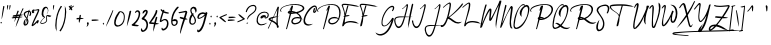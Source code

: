 SplineFontDB: 3.2
FontName: aAgreementSignature
FullName: Agreement_Signature_
FamilyName: a Agreement Signature
Weight: Book
Copyright: Copyright (c) 2020, wep
Version: 001.000
ItalicAngle: 0
UnderlinePosition: -100
UnderlineWidth: 51
Ascent: 625
Descent: 399
InvalidEm: 0
sfntRevision: 0x00010000
LayerCount: 2
Layer: 0 0 "Back" 1
Layer: 1 0 "Fore" 0
XUID: [1021 534 -1078652317 13387]
StyleMap: 0x0000
FSType: 0
OS2Version: 4
OS2_WeightWidthSlopeOnly: 0
OS2_UseTypoMetrics: 1
CreationTime: 1604697206
ModificationTime: 1667809775
PfmFamily: 17
TTFWeight: 400
TTFWidth: 5
LineGap: 92
VLineGap: 0
Panose: 2 0 5 3 0 0 0 0 0 0
OS2TypoAscent: 625
OS2TypoAOffset: 0
OS2TypoDescent: -399
OS2TypoDOffset: 0
OS2TypoLinegap: 92
OS2WinAscent: 625
OS2WinAOffset: 0
OS2WinDescent: 399
OS2WinDOffset: 0
HheadAscent: 625
HheadAOffset: 0
HheadDescent: -399
HheadDOffset: 0
OS2SubXSize: 665
OS2SubYSize: 716
OS2SubXOff: 0
OS2SubYOff: 143
OS2SupXSize: 665
OS2SupYSize: 716
OS2SupXOff: 0
OS2SupYOff: 491
OS2StrikeYSize: 51
OS2StrikeYPos: 265
OS2CapHeight: 512
OS2XHeight: 208
OS2Vendor: 'PfEd'
OS2CodePages: 00000001.00000000
OS2UnicodeRanges: 00000001.00000000.00000000.00000000
Lookup: 258 0 0 "'kern' Horizontal Kerning in Latin lookup 0" { "'kern' Horizontal Kerning in Latin lookup 0 kerning class 0"  "'kern' Horizontal Kerning in Latin lookup 0 kerning class 1"  "'kern' Horizontal Kerning in Latin lookup 0 per glyph data 2"  } ['kern' ('DFLT' <'dflt' > 'latn' <'dflt' > ) ]
MarkAttachClasses: 1
DEI: 91125
KernClass2: 4 2 "'kern' Horizontal Kerning in Latin lookup 0 kerning class 0"
 1 F
 1 T
 1 P
 41 a c d e f g i j m n o p q r s u v w x y z
 0 {} 0 {} 0 {} -246 {} 0 {} -287 {} 0 {} -82 {}
KernClass2: 2 2 "'kern' Horizontal Kerning in Latin lookup 0 kerning class 1"
 51 a b c d e f g h i j k l m n o p q r s t u v w x y z
 274 exclam numbersign dollar percent ampersand quotesingle parenleft parenright plus comma hyphen period slash zero one two three four five six seven eight nine colon semicolon less equal greater question at bracketleft backslash bracketright braceleft bar braceright asciitilde
 0 {} 0 {} 0 {} 95 {}
LangName: 1033 "" "" "Regular" "FontForge : Agreement_Signature_ : 7-11-2020" "" "Version 001.000" "" "" "" "Wahyu Eka Prasetya"
Encoding: UnicodeBmp
UnicodeInterp: none
NameList: AGL For New Fonts
DisplaySize: -48
AntiAlias: 1
FitToEm: 0
WinInfo: 234 26 7
BeginPrivate: 4
BlueValues 33 [-102 -1 167 218 469 471 512 571]
OtherBlues 11 [-399 -399]
BlueScale 10 0.00833333
BlueShift 1 0
EndPrivate
BeginChars: 65539 107

StartChar: .notdef
Encoding: 65536 -1 0
Width: 736
GlyphClass: 1
Flags: W
LayerCount: 2
Fore
SplineSet
42 22 m 0
 42 84 73.33203125 137.333007812 135.999023438 182 c 0
 200.666015625 227.333007812 278.333007812 250 369 250 c 0
 466.333007812 250 547.333007812 224.666992188 612 174 c 0
 666.666992188 130 694.333984375 79.3330078125 695.000976562 22 c 0
 695.000976562 -40 664.000976562 -93.3330078125 602.000976562 -138 c 0
 537.333984375 -184 459.666992188 -207 369 -207 c 0
 272.333007812 -207 191.333007812 -181.666992188 126 -131 c 0
 70.6669921875 -87 42.6669921875 -36 42 22 c 0
114.999023438 -11 m 0
 131.666015625 -8.3330078125 148.994140625 0.666015625 166.994140625 15.9990234375 c 1
 169.661132812 6.666015625 175.994140625 1.666015625 185.994140625 0.9990234375 c 0
 201.327148438 1.666015625 214.994140625 10.666015625 226.994140625 27.9990234375 c 1
 240.994140625 16.666015625 256.661132812 10.9990234375 273.994140625 10.9990234375 c 0
 288.661132812 11.666015625 302.328125 15.666015625 314.995117188 22.9990234375 c 1
 313.662109375 17.666015625 312.995117188 13.3330078125 312.995117188 10 c 0
 315.662109375 -4.6669921875 326.662109375 -12.6669921875 345.995117188 -14 c 0
 373.328125 -13.3330078125 405.995117188 1 443.995117188 29 c 1
 429.328125 -67 418.995117188 -128.666992188 412.995117188 -156 c 0
 408.328125 -165.333007812 405.995117188 -171 405.995117188 -173 c 0
 406.662109375 -173.666992188 409.329101562 -174 413.99609375 -174 c 0
 422.663085938 -172.666992188 427.330078125 -169.333984375 427.997070312 -164.000976562 c 2
 427.997070312 -162.000976562 l 1
 427.997070312 -158.000976562 l 1
 439.330078125 -115.333984375 457.663085938 -68.6669921875 482.99609375 -18 c 1
 484.99609375 -18 l 2
 563.663085938 -17.3330078125 621.663085938 1.333984375 658.99609375 38.0009765625 c 1
 653.99609375 44.0009765625 l 1
 624.663085938 14.66796875 583.99609375 -1.33203125 531.99609375 -3.9990234375 c 1
 567.99609375 18.0009765625 586.99609375 43.333984375 588.99609375 72.0009765625 c 0
 586.99609375 90.0009765625 578.99609375 100.000976562 564.99609375 102.000976562 c 0
 561.663085938 102.000976562 558.330078125 101.16796875 554.997070312 99.5009765625 c 0
 551.6640625 97.833984375 548.6640625 96.1669921875 545.997070312 94.5 c 0
 543.330078125 92.8330078125 540.163085938 90 536.49609375 86 c 0
 532.829101562 82 530.329101562 79 528.99609375 77 c 0
 527.663085938 75 525.330078125 71.6669921875 521.997070312 67 c 2
 515.997070312 60 l 1
 495.997070312 28 484.997070312 9.6669921875 482.997070312 5 c 0
 480.997070312 5 478.497070312 4.3330078125 475.497070312 3 c 0
 472.497070312 1.6669921875 468.997070312 0 464.997070312 -2 c 2
 458.997070312 -4 l 1
 456.997070312 -6 l 1
 463.6640625 -12 468.331054688 -15.6669921875 470.998046875 -17 c 1
 456.998046875 -45 447.331054688 -65.6669921875 441.998046875 -79 c 1
 445.331054688 -61 450.6640625 -33.3330078125 457.997070312 4 c 0
 464.6640625 40.6669921875 469.6640625 68 472.997070312 86 c 0
 475.6640625 96.6669921875 476.997070312 105.333984375 476.997070312 112.000976562 c 0
 476.997070312 112.66796875 476.6640625 113.66796875 475.997070312 115.000976562 c 2
 475.997070312 118.000976562 l 1
 458.997070312 115.000976562 l 2
 456.997070312 111.66796875 454.997070312 102.000976562 452.997070312 86.0009765625 c 0
 451.6640625 78.66796875 450.6640625 71.66796875 449.997070312 65.0009765625 c 0
 448.6640625 57.0009765625 447.331054688 48.66796875 445.998046875 40.0009765625 c 1
 419.331054688 17.333984375 392.998046875 3.333984375 366.998046875 -1.9990234375 c 0
 362.331054688 -2.666015625 358.331054688 -2.9990234375 354.998046875 -2.9990234375 c 0
 341.665039062 -1.666015625 334.665039062 4.0009765625 333.998046875 14.0009765625 c 0
 333.998046875 20.0009765625 334.998046875 25.0009765625 336.998046875 29.0009765625 c 1
 352.998046875 29.0009765625 365.331054688 35.66796875 373.998046875 49.0009765625 c 0
 377.998046875 55.0009765625 379.998046875 61.333984375 379.998046875 68.0009765625 c 0
 378.665039062 75.333984375 374.33203125 79.333984375 366.999023438 80.0009765625 c 0
 348.33203125 80.0009765625 332.999023438 67.66796875 320.999023438 43.0009765625 c 0
 319.666015625 40.333984375 318.666015625 37.6669921875 317.999023438 35 c 0
 307.33203125 27 296.999023438 23 286.999023438 23 c 0
 262.999023438 23.6669921875 245.999023438 30.6669921875 235.999023438 44 c 0
 237.33203125 47.3330078125 237.999023438 52 237.999023438 58 c 0
 236.666015625 68 231.333007812 73.3330078125 222 74 c 0
 217.333007812 73.3330078125 215 67 215 55 c 0
 215 48.3330078125 215.666992188 43.666015625 217 40.9990234375 c 0
 211.666992188 28.9990234375 205 22.666015625 197 21.9990234375 c 0
 193 23.33203125 190.666992188 25.9990234375 190 29.9990234375 c 0
 190.666992188 33.33203125 191.666992188 36.9990234375 193 40.9990234375 c 2
 194 41.9990234375 l 2
 194.666992188 43.33203125 195 44.33203125 195 44.9990234375 c 2
 195 45.9990234375 l 1
 185 49.9990234375 179 51.9990234375 177 51.9990234375 c 0
 174.333007812 50.666015625 170.666015625 47.3330078125 165.999023438 42 c 0
 150.666015625 22.6669921875 138.999023438 12.6669921875 130.999023438 12 c 0
 126.999023438 13.3330078125 124.999023438 17 124.999023438 23 c 0
 124.999023438 25 125.166015625 27.1669921875 125.499023438 29.5 c 0
 125.83203125 31.8330078125 125.999023438 34 125.999023438 36 c 2
 126.999023438 38 l 1
 126.33203125 57.3330078125 121.33203125 67.3330078125 111.999023438 68 c 0
 105.33203125 68 99.9990234375 63.6669921875 95.9990234375 55 c 0
 94.666015625 52.3330078125 93.9990234375 50 93.9990234375 48 c 2
 94.9990234375 46 l 2
 98.33203125 42 99.9990234375 36 99.9990234375 28 c 2
 99.9990234375 14 l 2
 100.666015625 2 102.333007812 -5.3330078125 105 -8 c 0
 106.333007812 -8.6669921875 109.666015625 -9.6669921875 114.999023438 -11 c 0
340.994140625 38.9990234375 m 1
 347.661132812 52.9990234375 353.994140625 60.666015625 359.994140625 61.9990234375 c 0
 361.994140625 61.33203125 363.327148438 59.9990234375 363.994140625 57.9990234375 c 0
 362.661132812 45.9990234375 354.994140625 39.666015625 340.994140625 38.9990234375 c 1
498.994140625 9.9990234375 m 1
 508.994140625 27.33203125 518.661132812 42.6650390625 527.994140625 55.998046875 c 0
 539.994140625 68.6650390625 549.327148438 77.33203125 555.994140625 81.9990234375 c 2
 560.994140625 83.9990234375 l 2
 564.327148438 82.666015625 566.327148438 79.666015625 566.994140625 74.9990234375 c 0
 562.994140625 54.9990234375 548.327148438 36.666015625 522.994140625 19.9990234375 c 0
 512.994140625 15.9990234375 504.994140625 12.666015625 498.994140625 9.9990234375 c 1
EndSplineSet
Validated: 1
EndChar

StartChar: space
Encoding: 32 32 1
Width: 187
GlyphClass: 2
Flags: W
LayerCount: 2
Fore
Validated: 1
EndChar

StartChar: exclam
Encoding: 33 33 2
Width: 119
GlyphClass: 2
Flags: W
LayerCount: 2
Fore
SplineSet
27 38 m 2
 26.3330078125 41.3330078125 23 45.6669921875 17 51 c 0
 13.6669921875 55 12 58.6669921875 12 62 c 2
 12 65 l 2
 12.6669921875 66.3330078125 13 67.3330078125 13 68 c 2
 47 79 l 1
 48.3330078125 74.3330078125 49 71 49 69 c 0
 47.6669921875 61 43.6669921875 53.6669921875 37 47 c 0
 35 43.6669921875 33.3330078125 40.6669921875 32 38 c 2
 27 38 l 2
81 466.000976562 m 1
 78.9990234375 467.000976562 l 1
 79.666015625 471.66796875 81.3330078125 477.66796875 84 485.000976562 c 0
 86 484.333984375 88.6669921875 484.000976562 92 484.000976562 c 2
 97 484.000976562 l 2
 107 482.66796875 112.333007812 479.334960938 113 474.001953125 c 0
 113 472.001953125 112.833007812 469.501953125 112.5 466.501953125 c 0
 112.166992188 463.501953125 112 461.001953125 112 459.001953125 c 2
 111 456.001953125 l 2
 106.333007812 434.001953125 99.666015625 400.001953125 90.9990234375 354.001953125 c 0
 73.666015625 259.334960938 57.9990234375 190.66796875 43.9990234375 148.000976562 c 1
 41.9990234375 148.000976562 l 1
 42.666015625 201.333984375 52.3330078125 285.666992188 71 401 c 0
 75 427.666992188 78.3330078125 449.333984375 81 466.000976562 c 1
EndSplineSet
Validated: 1
EndChar

StartChar: quotedbl
Encoding: 34 34 3
Width: 180
GlyphClass: 2
Flags: W
LayerCount: 2
Fore
SplineSet
143 498 m 0
 143 479.333007812 135 442.333984375 119 387.000976562 c 1
 115 387.000976562 l 1
 114.333007812 396.333984375 113 404.666992188 111 412 c 0
 111 414.666992188 111.333007812 424.333984375 112 441.000976562 c 0
 114 476.333984375 115.333007812 496.666992188 116 502 c 1
 141 511 l 1
 142.333007812 505 143 500.666992188 143 498 c 0
82 498.000976562 m 0
 82 479.333984375 74 442.334960938 58 387.001953125 c 1
 54 387.001953125 l 1
 53.3330078125 396.334960938 52 404.66796875 50 412.000976562 c 0
 50 414.66796875 50.3330078125 424.334960938 51 441.001953125 c 0
 53 476.334960938 54.3330078125 496.66796875 55 502.000976562 c 1
 80 511.000976562 l 1
 81.3330078125 505.000976562 82 500.66796875 82 498.000976562 c 0
EndSplineSet
Validated: 1
EndChar

StartChar: numbersign
Encoding: 35 35 4
Width: 290
GlyphClass: 2
Flags: W
LayerCount: 2
Fore
SplineSet
29 212 m 2
 26.0009765625 212.001953125 l 2
 20.0009765625 216.001953125 16.0009765625 221.668945312 14.0009765625 229.001953125 c 1
 19.333984375 243.668945312 36.6669921875 252.001953125 66 254.001953125 c 0
 76.6669921875 255.334960938 82.6669921875 256.001953125 84 256.001953125 c 2
 105 259.001953125 l 1
 107.666992188 267.001953125 119.666992188 302.334960938 141 365.001953125 c 0
 143 365.001953125 145.666992188 365.334960938 149 366.001953125 c 2
 155 366.001953125 l 2
 166.333007812 365.334960938 172.333007812 362.334960938 173 357.001953125 c 2
 170 344.001953125 l 1
 156.666992188 316.668945312 145.333984375 289.668945312 136.000976562 263.001953125 c 1
 165.333984375 267.001953125 187.666992188 269.334960938 203 270.001953125 c 1
 207.666992188 281.334960938 214.666992188 298.001953125 224 320.001953125 c 0
 240 354.668945312 251.333007812 381.001953125 258 399.001953125 c 0
 265.333007812 415.001953125 272.333007812 425.334960938 279 430.001953125 c 1
 296 418.001953125 l 1
 296 417.001953125 l 1
 273.333007812 376.334960938 250.666015625 327.334960938 227.999023438 270.001953125 c 1
 249.999023438 270.001953125 269.999023438 267.001953125 287.999023438 261.001953125 c 1
 287.999023438 260.001953125 l 1
 268.666015625 251.334960938 244.666015625 244.334960938 215.999023438 239.001953125 c 1
 206.999023438 215.001953125 l 1
 218.999023438 215.001953125 240.33203125 212.668945312 270.999023438 208.001953125 c 0
 272.999023438 207.334960938 274.666015625 207.001953125 275.999023438 207.001953125 c 1
 258.666015625 198.334960938 232.333007812 192.001953125 197 188.001953125 c 1
 152.333007812 71.3349609375 118 -9.998046875 94 -55.998046875 c 1
 93 -54.998046875 l 1
 105 16.3349609375 129.333007812 96.001953125 166 184.001953125 c 1
 159.333007812 183.334960938 149 182.334960938 135 181.001953125 c 0
 121 180.334960938 111 179.66796875 105 179.000976562 c 1
 91.6669921875 140.333984375 77.333984375 106.000976562 62.0009765625 76.0009765625 c 1
 60.0009765625 76.0009765625 l 1
 64.0009765625 100.000976562 71.333984375 133.66796875 82.0009765625 177.000976562 c 1
 69.333984375 176.333984375 51.333984375 174.666992188 28.0009765625 172 c 0
 15.333984375 171.333007812 6.333984375 170.666015625 1.0009765625 169.999023438 c 1
 5.0009765625 172.999023438 l 1
 3.0009765625 172.999023438 l 1
 -11.9990234375 182.999023438 l 1
 6.0009765625 198.999023438 40.333984375 208.666015625 91.0009765625 211.999023438 c 0
 91.66796875 213.33203125 92.0009765625 214.999023438 92.0009765625 216.999023438 c 0
 93.333984375 219.666015625 94.0009765625 221.333007812 94.0009765625 222 c 1
 67.333984375 218 48.6669921875 214.333007812 38 211 c 1
 37 212 l 1
 38 214 l 1
 34 212.666992188 31 212 29 212 c 2
118.000976562 213.001953125 m 1
 124.66796875 213.001953125 134.668945312 213.333007812 148.001953125 214 c 0
 162.001953125 214.666992188 172.001953125 215 178.001953125 215 c 0
 179.334960938 217 180.66796875 220 182.000976562 224 c 0
 184.66796875 228.666992188 186.334960938 232 187.001953125 234 c 1
 179.668945312 232.666992188 169.001953125 231.333984375 155.001953125 230.000976562 c 0
 141.001953125 228.000976562 130.334960938 226.66796875 123.001953125 226.000976562 c 1
 120.001953125 220.000976562 l 2
 119.334960938 216.66796875 118.66796875 214.334960938 118.000976562 213.001953125 c 1
EndSplineSet
Validated: 1
EndChar

StartChar: dollar
Encoding: 36 36 5
Width: 211
GlyphClass: 2
Flags: W
LayerCount: 2
Fore
SplineSet
167 394 m 1
 168.333007812 387.333007812 167.334960938 377.669921875 164.001953125 365.002929688 c 1
 193.334960938 355.669921875 209.001953125 334.002929688 211.001953125 300.002929688 c 0
 210.334960938 270.669921875 201.66796875 247.336914062 185.000976562 230.00390625 c 1
 159.000976562 239.00390625 l 1
 172.333984375 259.00390625 179.000976562 280.00390625 179.000976562 302.00390625 c 0
 178.333984375 322.00390625 171.333984375 333.670898438 158.000976562 337.00390625 c 1
 149.333984375 301.00390625 134.333984375 245.670898438 113.000976562 171.00390625 c 1
 131.000976562 143.00390625 140.000976562 116.670898438 140.000976562 92.00390625 c 0
 140.000976562 47.3369140625 125.333984375 15.669921875 96.0009765625 -2.9970703125 c 0
 83.333984375 -10.9970703125 69.333984375 -15.330078125 54.0009765625 -15.9970703125 c 0
 52.66796875 -18.6640625 51.3349609375 -23.3310546875 50.001953125 -29.998046875 c 0
 47.3349609375 -37.3310546875 45.66796875 -42.3310546875 45.0009765625 -44.998046875 c 1
 48.0009765625 -29.998046875 l 2
 48.66796875 -23.3310546875 49.3349609375 -18.6640625 50.001953125 -15.9970703125 c 1
 32.001953125 -14.6640625 20.001953125 -1.3310546875 14.001953125 24.001953125 c 0
 13.3349609375 28.001953125 13.001953125 31.6689453125 13.001953125 35.001953125 c 2
 13.001953125 49.001953125 l 2
 14.3349609375 85.6689453125 30.3349609375 120.668945312 61.001953125 154.001953125 c 1
 72.001953125 154.001953125 l 1
 59.3349609375 110.001953125 52.66796875 87.001953125 52.0009765625 85.001953125 c 0
 49.333984375 71.001953125 47.6669921875 56.3349609375 47 41.001953125 c 0
 48.3330078125 29.001953125 51.666015625 21.001953125 56.9990234375 17.001953125 c 1
 67.666015625 67.001953125 78.3330078125 114.334960938 89 159.001953125 c 1
 83.6669921875 167.001953125 74.6669921875 178.668945312 62 194.001953125 c 0
 36 224.001953125 21.6669921875 248.668945312 19 268.001953125 c 0
 18.3330078125 272.668945312 18 277.001953125 18 281.001953125 c 0
 18 310.334960938 39.6669921875 334.001953125 83 352.001953125 c 0
 102.333007812 359.334960938 122 364.001953125 142 366.001953125 c 0
 142 367.334960938 142.666992188 369.66796875 144 373.000976562 c 0
 145.333007812 376.333984375 146 378.666992188 146 380 c 2
 167 394 l 1
135.001953125 337.00390625 m 1
 107.668945312 333.00390625 83.6689453125 321.670898438 63.001953125 303.00390625 c 0
 55.001953125 295.00390625 50.6689453125 288.00390625 50.001953125 282.00390625 c 0
 50.001953125 258.670898438 63.3349609375 230.670898438 90.001953125 198.00390625 c 0
 92.001953125 196.00390625 94.3349609375 193.336914062 97.001953125 190.00390625 c 1
 101.001953125 206.670898438 107.334960938 231.00390625 116.001953125 263.00390625 c 0
 124.668945312 297.00390625 131.001953125 321.670898438 135.001953125 337.00390625 c 1
65.001953125 15.00390625 m 1
 91.6689453125 23.6708984375 106.668945312 46.3369140625 110.001953125 83.00390625 c 0
 110.668945312 86.3369140625 111.001953125 89.3369140625 111.001953125 92.00390625 c 0
 111.001953125 104.00390625 107.668945312 118.336914062 101.001953125 135.00390625 c 1
 89.001953125 94.3369140625 77.001953125 54.3369140625 65.001953125 15.00390625 c 1
EndSplineSet
Validated: 1
EndChar

StartChar: percent
Encoding: 37 37 6
Width: 229
GlyphClass: 2
Flags: W
LayerCount: 2
Fore
SplineSet
155 65 m 1
 150.333007812 60.3330078125 143.663085938 53.3310546875 134.99609375 43.998046875 c 0
 100.329101562 7.998046875 71.3291015625 -15.3349609375 47.99609375 -26.001953125 c 0
 44.6630859375 -28.001953125 41.6630859375 -29.3349609375 38.99609375 -30.001953125 c 0
 26.3291015625 -29.3349609375 18.3291015625 -22.3349609375 14.99609375 -9.001953125 c 1
 30.99609375 45.6650390625 63.6630859375 123.998046875 112.99609375 225.998046875 c 0
 143.663085938 289.331054688 165.99609375 338.998046875 179.99609375 374.998046875 c 1
 169.99609375 374.998046875 134.329101562 372.331054688 72.99609375 366.998046875 c 1
 80.3291015625 356.998046875 83.99609375 345.665039062 83.99609375 332.998046875 c 2
 83.99609375 331.998046875 l 2
 83.99609375 318.665039062 76.3291015625 309.33203125 60.99609375 303.999023438 c 0
 56.99609375 302.666015625 53.3291015625 301.999023438 49.99609375 301.999023438 c 0
 32.6630859375 302.666015625 22.330078125 313.333007812 18.9970703125 334 c 2
 18.9970703125 339 l 2
 19.6640625 362.333007812 29.3310546875 380 47.998046875 392 c 0
 55.998046875 396.666992188 63.998046875 399 71.998046875 399 c 0
 77.998046875 399 84.3310546875 397.333007812 90.998046875 394 c 1
 83.998046875 386 l 1
 95.998046875 386.666992188 123.665039062 392.333984375 166.998046875 403.000976562 c 0
 175.665039062 405.000976562 183.33203125 406.66796875 189.999023438 408.000976562 c 0
 201.999023438 407.333984375 209.666015625 400.666992188 212.999023438 388 c 0
 213.666015625 385.333007812 213.999023438 383 213.999023438 381 c 0
 199.999023438 330.333007812 170.33203125 261 124.999023438 173 c 0
 89.666015625 103.666992188 65.3330078125 49 52 9 c 1
 74 26.3330078125 108.333007812 60.666015625 155 111.999023438 c 0
 159 115.999023438 162.333007812 119.666015625 165 122.999023438 c 2
 170 122.999023438 l 2
 178 122.999023438 187 122.33203125 197 120.999023438 c 1
 200 102.999023438 l 1
 190 68.33203125 178.666992188 45.9990234375 166 35.9990234375 c 1
 159.333007812 37.33203125 155.333007812 44.6650390625 154 57.998046875 c 0
 154 58.6650390625 154.166992188 59.83203125 154.5 61.4990234375 c 0
 154.833007812 63.166015625 155 64.3330078125 155 65 c 1
52.9970703125 350.998046875 m 1
 50.330078125 345.665039062 48.9970703125 340.998046875 48.9970703125 336.998046875 c 0
 49.6640625 330.998046875 50.9970703125 327.665039062 52.9970703125 326.998046875 c 0
 55.6640625 328.331054688 57.3310546875 330.998046875 57.998046875 334.998046875 c 2
 57.998046875 336.998046875 l 2
 57.3310546875 342.331054688 55.6640625 346.998046875 52.9970703125 350.998046875 c 1
EndSplineSet
Validated: 1
EndChar

StartChar: ampersand
Encoding: 38 38 7
Width: 270
GlyphClass: 2
Flags: W
LayerCount: 2
Fore
SplineSet
186 228 m 0
 180 228 176.000976562 218.671875 174.000976562 200.004882812 c 2
 174.000976562 198.004882812 l 2
 174.000976562 189.337890625 175.66796875 177.004882812 179.000976562 161.004882812 c 0
 181.66796875 145.671875 183.000976562 134.004882812 183.000976562 126.004882812 c 0
 177.000976562 68.671875 133.000976562 35.671875 51.0009765625 27.0048828125 c 1
 21.66796875 28.337890625 6.66796875 40.0048828125 6.0009765625 62.0048828125 c 2
 6.0009765625 63.0048828125 l 1
 13.333984375 92.337890625 34.333984375 123.004882812 69.0009765625 155.004882812 c 0
 89.66796875 174.337890625 102.000976562 186.337890625 106.000976562 191.004882812 c 1
 70.0009765625 201.004882812 49.0009765625 225.337890625 43.0009765625 264.004882812 c 0
 42.333984375 270.004882812 42.0009765625 276.004882812 42.0009765625 282.004882812 c 0
 45.333984375 376.671875 68.0009765625 435.671875 110.000976562 459.004882812 c 0
 122.000976562 465.671875 134.66796875 469.004882812 148.000976562 469.004882812 c 0
 186.66796875 468.337890625 208.334960938 435.670898438 213.001953125 371.00390625 c 0
 212.334960938 343.670898438 202.66796875 317.670898438 184.000976562 293.00390625 c 0
 182.66796875 293.670898438 181.000976562 294.670898438 179.000976562 296.00390625 c 0
 176.333984375 298.00390625 174.666992188 299.336914062 174 300.00390625 c 1
 193.333007812 311.336914062 203 331.336914062 203 360.00390625 c 0
 203 392.00390625 194.333007812 414.670898438 177 428.00390625 c 0
 170.333007812 432.670898438 164 435.00390625 158 435.00390625 c 0
 136.666992188 435.00390625 117.666992188 413.00390625 101 369.00390625 c 0
 89.6669921875 339.00390625 84 311.336914062 84 286.00390625 c 0
 84.6669921875 245.336914062 99 219.00390625 127 207.00390625 c 0
 128.333007812 203.00390625 129 200.00390625 129 198.00390625 c 0
 122.333007812 189.336914062 105 173.00390625 77 149.00390625 c 0
 47.6669921875 122.336914062 30.6669921875 94.669921875 26 66.0029296875 c 0
 27.3330078125 54.669921875 36.3330078125 48.669921875 53 48.0029296875 c 0
 121.666992188 55.3359375 158 81.6689453125 162 127.001953125 c 0
 162 134.334960938 160.666992188 145.334960938 158 160.001953125 c 0
 155.333007812 177.334960938 154 190.334960938 154 199.001953125 c 2
 154 205.001953125 l 2
 155.333007812 237.668945312 169 255.668945312 195 259.001953125 c 0
 201.666992188 256.334960938 224.333984375 251.334960938 263.000976562 244.001953125 c 0
 274.333984375 241.334960938 283.000976562 238.66796875 289.000976562 236.000976562 c 1
 289.000976562 232.000976562 l 1
 268.000976562 213.000976562 l 2
 266.000976562 212.333984375 257.66796875 210.666992188 243.000976562 208 c 0
 233.000976562 208 217.66796875 213.333007812 197.000976562 224 c 0
 192.333984375 226.666992188 188.666992188 228 186 228 c 0
EndSplineSet
Validated: 1
EndChar

StartChar: quotesingle
Encoding: 39 39 8
Width: 105
GlyphClass: 2
Flags: W
LayerCount: 2
Fore
SplineSet
82 498 m 0
 82 479.333007812 74 442.333984375 58 387.000976562 c 1
 54 387.000976562 l 1
 53.3330078125 396.333984375 52 404.666992188 50 412 c 0
 50 414.666992188 50.3330078125 424.333984375 51 441.000976562 c 0
 53 476.333984375 54.3330078125 496.666992188 55 502 c 1
 80 511 l 1
 81.3330078125 505 82 500.666992188 82 498 c 0
EndSplineSet
Validated: 1
EndChar

StartChar: parenleft
Encoding: 40 40 9
Width: 153
GlyphClass: 2
Flags: W
LayerCount: 2
Fore
SplineSet
39 -18 m 0
 39 -46 39.9990234375 -73.3330078125 41.9990234375 -100 c 0
 41.9990234375 -106 41.666015625 -116.333007812 40.9990234375 -131 c 2
 40.9990234375 -133 l 1
 43.9990234375 -148 l 2
 44.666015625 -154.666992188 45.3330078125 -159.333984375 46 -162.000976562 c 2
 44 -163.000976562 l 1
 19.3330078125 -119.66796875 7 -68.0009765625 7 -8.0009765625 c 0
 14.3330078125 197.999023438 61.3330078125 363.999023438 148 489.999023438 c 1
 154 488.666015625 160 486.666015625 166 483.999023438 c 0
 174 480.666015625 179 477.999023438 181 475.999023438 c 0
 111 383.999023438 66.3330078125 262.666015625 47 111.999023438 c 0
 41.6669921875 68.666015625 39 25.3330078125 39 -18 c 0
EndSplineSet
Validated: 1
EndChar

StartChar: parenright
Encoding: 41 41 10
Width: 156
GlyphClass: 2
Flags: W
LayerCount: 2
Fore
SplineSet
102 346 m 0
 102 374 101.000976562 401.33203125 99.0009765625 427.999023438 c 0
 99.0009765625 433.999023438 99.333984375 444.33203125 100.000976562 458.999023438 c 2
 100.000976562 460.999023438 l 2
 99.333984375 464.33203125 98.6669921875 468.999023438 98 474.999023438 c 0
 96.6669921875 481.666015625 95.6669921875 486.333007812 95 489 c 2
 97 490 l 1
 121.666992188 446.666992188 134 395.333984375 134 336.000976562 c 0
 126.666992188 129.333984375 79.6669921875 -36.9990234375 -7 -162.999023438 c 1
 -13 -162.33203125 -19 -160.33203125 -25 -156.999023438 c 0
 -32.3330078125 -154.33203125 -37.3330078125 -151.33203125 -40 -147.999023438 c 1
 30 -55.9990234375 74.6669921875 65.333984375 94 216.000976562 c 0
 99.3330078125 259.333984375 102 302.666992188 102 346 c 0
EndSplineSet
Validated: 1
EndChar

StartChar: asterisk
Encoding: 42 42 11
Width: 195
GlyphClass: 2
Flags: W
LayerCount: 2
Fore
SplineSet
94 402 m 1
 85.3330078125 393.333007812 74.6669921875 386.665039062 62 381.998046875 c 0
 58 383.331054688 55.6669921875 386.998046875 55 392.998046875 c 0
 57.6669921875 406.998046875 64 419.998046875 74 431.998046875 c 0
 73.3330078125 432.665039062 65 443.33203125 49 463.999023438 c 0
 46.3330078125 467.33203125 44 469.999023438 42 471.999023438 c 2
 58 492.999023438 l 1
 70.6669921875 486.999023438 81.333984375 478.33203125 90.0009765625 466.999023438 c 1
 90.0009765625 469.666015625 90.333984375 474.333007812 91.0009765625 481 c 0
 91.0009765625 491 91.333984375 498 92.0009765625 502 c 2
 117.000976562 511 l 1
 118.333984375 505 119.000976562 500.666992188 119.000976562 498 c 0
 118.333984375 483.333007812 113.000976562 468 103.000976562 452 c 1
 120.333984375 466 139.000976562 478.333007812 159.000976562 489 c 1
 160.000976562 489 l 2
 164.66796875 489 170.334960938 491 177.001953125 495 c 1
 182.001953125 490 l 1
 181.334960938 490 180.501953125 489.333007812 179.501953125 488 c 0
 178.501953125 486.666992188 177.668945312 485.333984375 177.001953125 484.000976562 c 2
 175.001953125 480.000976562 l 1
 174.001953125 478.000976562 l 1
 153.334960938 460.000976562 135.66796875 446.333984375 121.000976562 437.000976562 c 1
 128.333984375 417.000976562 133.000976562 402.66796875 135.000976562 394.000976562 c 0
 135.000976562 390.000976562 133.66796875 384.000976562 131.000976562 376.000976562 c 1
 126.000976562 374.000976562 l 1
 111.333984375 377.333984375 100.666992188 386.666992188 94 402 c 1
EndSplineSet
Validated: 1
EndChar

StartChar: plus
Encoding: 43 43 12
Width: 260
GlyphClass: 2
Flags: W
LayerCount: 2
Fore
SplineSet
98 80 m 2
 98 94.00390625 l 1
 98 115.00390625 l 2
 98 118.336914062 98.6669921875 123.669921875 100 131.002929688 c 0
 101.333007812 138.3359375 102 143.668945312 102 147.001953125 c 1
 68 145.001953125 48 143.668945312 42 143.001953125 c 1
 41 179.001953125 l 1
 56.3330078125 181.001953125 78 182.001953125 106 182.001953125 c 1
 110 207.334960938 115 231.66796875 121 255.000976562 c 1
 147 260.000976562 l 1
 149.666992188 253.333984375 151 247.666992188 151 243 c 0
 151 241 148 221 142 183 c 1
 184 181.666992188 211.333007812 177.333984375 224 170.000976562 c 1
 224 167.000976562 l 1
 205.333007812 158.333984375 176.333007812 152.666992188 137 150 c 1
 128.333007812 102 119 71.6669921875 109 59 c 1
 104 59 l 1
 100 69.6669921875 98 76.6669921875 98 80 c 2
EndSplineSet
Validated: 1
EndChar

StartChar: comma
Encoding: 44 44 13
Width: 138
GlyphClass: 2
Flags: W
LayerCount: 2
Fore
SplineSet
59 6 m 2
 59 8 l 2
 59 10.6669921875 57.3330078125 16.6669921875 54 26 c 0
 51.3330078125 34.6669921875 49.666015625 40.6669921875 48.9990234375 44 c 0
 48.9990234375 55.3330078125 54.9990234375 64 66.9990234375 70 c 0
 69.666015625 71.3330078125 72.3330078125 72 75 72 c 0
 87.6669921875 68 95 57.6669921875 97 41 c 0
 93.6669921875 9 81.6669921875 -15.6669921875 61 -33 c 0
 54.3330078125 -37.6669921875 48.3330078125 -41 43 -43 c 1
 39 -41 l 1
 40.3330078125 -33.6669921875 45.3330078125 -23 54 -9 c 0
 57.3330078125 -4.3330078125 59 0.6669921875 59 6 c 2
EndSplineSet
Validated: 1
EndChar

StartChar: hyphen
Encoding: 45 45 14
Width: 270
GlyphClass: 2
Flags: W
LayerCount: 2
Fore
SplineSet
44 138 m 1
 53.3330078125 139.333007812 85.6669921875 140.66796875 141 142.000976562 c 0
 186.333007812 140.000976562 215 135.66796875 227 129.000976562 c 1
 227 126.000976562 l 1
 206.333007812 115.333984375 165.333007812 108.666992188 104 106 c 0
 78 105.333007812 58.3330078125 104 45 102 c 1
 44 138 l 1
EndSplineSet
Validated: 1
EndChar

StartChar: period
Encoding: 46 46 15
Width: 122
GlyphClass: 2
Flags: W
LayerCount: 2
Fore
SplineSet
80 32 m 0
 78.6669921875 19.3330078125 72.66796875 12.6669921875 62.0009765625 12 c 0
 56.0009765625 12 51.0009765625 17.6669921875 47.0009765625 29 c 0
 46.333984375 31.6669921875 45.6669921875 33.6669921875 45 35 c 2
 63 60 l 1
 72.3330078125 54 78 44.6669921875 80 32 c 0
EndSplineSet
Validated: 1
EndChar

StartChar: slash
Encoding: 47 47 16
Width: 183
GlyphClass: 2
Flags: W
LayerCount: 2
Fore
SplineSet
-1 -37 m 1
 16.3330078125 25.6669921875 51.66796875 114.333007812 105.000976562 229 c 0
 134.333984375 292.333007812 155.666992188 341.333007812 169 376 c 1
 184 379 l 1
 185.333007812 375 186 371.666992188 186 369 c 0
 150 256.333007812 89 121 3 -37 c 1
 -1 -37 l 1
EndSplineSet
Validated: 1
EndChar

StartChar: zero
Encoding: 48 48 17
Width: 329
GlyphClass: 2
Flags: W
LayerCount: 2
Fore
SplineSet
69 62 m 0
 69 20 87.0009765625 -3.33203125 123.000976562 -7.9990234375 c 0
 126.333984375 -8.666015625 129.666992188 -8.9990234375 133 -8.9990234375 c 0
 197 3.66796875 240.333007812 43.66796875 263 111.000976562 c 0
 273 139.66796875 278 171.000976562 278 205.000976562 c 0
 278 260.333984375 260.333007812 298.333984375 225 319.000976562 c 0
 212.333007812 326.333984375 199 330.666992188 185 332 c 1
 161 293 l 2
 119 225.666992188 92.3330078125 171.333984375 81 130.000976562 c 0
 74.3330078125 107.333984375 70.3330078125 84.6669921875 69 62 c 0
153.000976562 341.000976562 m 2
 157.000976562 345.66796875 161.334960938 348.666992188 166.001953125 350 c 1
 168.001953125 348 l 1
 176.001953125 352 l 2
 179.334960938 352 184.334960938 352.333007812 191.001953125 353 c 2
 201.001953125 353 l 1
 253.001953125 345.666992188 285.334960938 313 298.001953125 255 c 0
 300.668945312 241 302.001953125 226 302.001953125 210 c 0
 302.001953125 120.666992188 278.001953125 52.6669921875 230.001953125 6 c 0
 200.001953125 -22.6669921875 163.668945312 -38.6669921875 121.001953125 -42 c 2
 114.001953125 -42 l 2
 77.3349609375 -42 51.66796875 -24.6669921875 37.0009765625 10 c 0
 31.66796875 24 29.0009765625 39 29.0009765625 55 c 0
 29.66796875 147 67.0009765625 238 141.000976562 328 c 1
 140.333984375 327.333007812 138.666992188 326.333007812 136 325 c 0
 130.666992188 321.666992188 126.333984375 319.333984375 123.000976562 318.000976562 c 2
 122.000976562 319.000976562 l 1
 130.66796875 325.000976562 138.000976562 330.333984375 144.000976562 335.000976562 c 2
 153.000976562 341.000976562 l 2
EndSplineSet
Validated: 1
EndChar

StartChar: one
Encoding: 49 49 18
Width: 143
GlyphClass: 2
Flags: W
LayerCount: 2
Fore
SplineSet
128 369 m 1
 131.333007812 365 133.000976562 358.333007812 133.000976562 349 c 0
 115.000976562 247.666992188 78.333984375 119.666992188 23.0009765625 -35 c 1
 22.0009765625 -35 l 1
 25.333984375 28.3330078125 42.6669921875 130.333007812 74 271 c 0
 82.6669921875 308.333007812 88.6669921875 336.333007812 92 355 c 1
 128 369 l 1
EndSplineSet
Validated: 1
EndChar

StartChar: two
Encoding: 50 50 19
Width: 228
GlyphClass: 2
Flags: W
LayerCount: 2
Fore
SplineSet
68 17 m 1
 122 9 160 -2.3330078125 182 -17 c 1
 168 -26.3330078125 154.333007812 -31.666015625 141 -32.9990234375 c 2
 126 -32.9990234375 l 2
 68.6669921875 -30.33203125 26.6669921875 -24.9990234375 0 -16.9990234375 c 1
 -6 -6.9990234375 -9 0.333984375 -9 5.0009765625 c 0
 -7 12.333984375 2.6669921875 21.0009765625 20 31.0009765625 c 0
 28.6669921875 36.333984375 34.6669921875 40.6669921875 38 44 c 0
 122 116 166.666992188 195.666992188 172 283 c 1
 172 288 l 2
 172 315.333007812 163.333007812 332.333007812 146 339 c 0
 142 340.333007812 138.666992188 341 136 341 c 0
 122 340.333007812 109.333007812 330.666015625 98 311.999023438 c 1
 75 312.999023438 l 1
 78.3330078125 336.33203125 90.3330078125 354.999023438 111 368.999023438 c 0
 121 374.999023438 130.666992188 377.999023438 140 377.999023438 c 0
 176.666992188 376.666015625 199 357.333007812 207 320 c 0
 209 311.333007812 210 302.333007812 210 293 c 0
 205.333007812 189.666992188 158 97.6669921875 68 17 c 1
EndSplineSet
Validated: 1
Kerns2: 21 -22 "'kern' Horizontal Kerning in Latin lookup 0 per glyph data 2"
EndChar

StartChar: three
Encoding: 51 51 20
Width: 214
GlyphClass: 2
Flags: W
LayerCount: 2
Fore
SplineSet
77 312 m 1
 76.0029296875 309.997070312 l 1
 45.0029296875 287.997070312 l 1
 41.669921875 295.330078125 40.0029296875 303.330078125 40.0029296875 311.997070312 c 0
 40.0029296875 338.6640625 54.3359375 360.6640625 83.0029296875 377.997070312 c 0
 96.3359375 385.997070312 109.668945312 390.330078125 123.001953125 390.997070312 c 0
 154.334960938 389.6640625 171.334960938 372.331054688 174.001953125 338.998046875 c 1
 168.001953125 292.998046875 144.334960938 246.665039062 103.001953125 199.998046875 c 0
 98.3349609375 194.665039062 90.66796875 185.998046875 80.0009765625 173.998046875 c 1
 146.000976562 138.665039062 179.333984375 84.6650390625 180.000976562 11.998046875 c 0
 179.333984375 -74.001953125 149.333984375 -132.334960938 90.0009765625 -163.001953125 c 0
 76.0009765625 -169.668945312 61.66796875 -174.668945312 47.0009765625 -178.001953125 c 0
 23.66796875 -177.334960938 8.0009765625 -165.334960938 0.0009765625 -142.001953125 c 0
 -1.9990234375 -136.001953125 -2.9990234375 -130.001953125 -2.9990234375 -124.001953125 c 0
 -2.9990234375 -116.668945312 2.333984375 -103.001953125 13.0009765625 -83.001953125 c 0
 14.333984375 -80.3349609375 15.333984375 -78.001953125 16.0009765625 -76.001953125 c 2
 18.0009765625 -76.001953125 l 1
 20.0009765625 -80.001953125 22.0009765625 -86.6689453125 24.0009765625 -96.001953125 c 0
 30.0009765625 -118.668945312 38.333984375 -132.001953125 49.0009765625 -136.001953125 c 0
 52.333984375 -136.668945312 55.333984375 -137.3359375 58.0009765625 -138.002929688 c 0
 91.333984375 -125.3359375 115.666992188 -97.6689453125 131 -55.001953125 c 0
 137.666992188 -35.6689453125 141 -16.3359375 141 2.9970703125 c 0
 138.333007812 79.6640625 100 126.331054688 26 142.998046875 c 0
 25.3330078125 144.998046875 24 148.331054688 22 152.998046875 c 0
 18.6669921875 160.998046875 16.6669921875 166.998046875 16 170.998046875 c 0
 56 211.665039062 79.3330078125 236.665039062 86 245.998046875 c 0
 112 277.998046875 127.666992188 309.998046875 133 341.998046875 c 0
 131.666992188 346.665039062 129 349.33203125 125 349.999023438 c 0
 113.666992188 349.999023438 100.666992188 341.999023438 86 325.999023438 c 0
 81.3330078125 320.666015625 78.3330078125 316.333007812 77 313 c 2
 77 312 l 1
EndSplineSet
Validated: 1
EndChar

StartChar: four
Encoding: 52 52 21
Width: 264
GlyphClass: 2
Flags: W
LayerCount: 2
Fore
SplineSet
48 29 m 2
 42.001953125 29 l 2
 14.001953125 29.6669921875 -0.6650390625 37.333984375 -1.998046875 52.0009765625 c 1
 63.3349609375 144.66796875 106.66796875 210.66796875 128.000976562 250.000976562 c 0
 147.333984375 284.000976562 162.666992188 316.000976562 174 346.000976562 c 1
 163 351.000976562 l 1
 173.666992188 369.000976562 183.666992188 380.333984375 193 385.000976562 c 1
 205 383.000976562 212 376.333984375 214 365.000976562 c 0
 214 313.66796875 181.333007812 243.334960938 116 154.001953125 c 0
 74.6669921875 98.001953125 53.6669921875 69.6689453125 53 69.001953125 c 1
 77.6669921875 68.3349609375 105 65.66796875 135 61.0009765625 c 1
 144.333007812 99.66796875 159 148.66796875 179 208.000976562 c 0
 180.333007812 209.333984375 182 210.666992188 184 212 c 2
 212 198 l 1
 214 197 l 1
 210 181.666992188 204 158 196 126 c 0
 187.333007812 93.3330078125 181 69.3330078125 177 54 c 1
 209 47.3330078125 236.333007812 39.666015625 259 30.9990234375 c 1
 259 28.9990234375 l 1
 218.333007812 20.9990234375 195 16.9990234375 189 16.9990234375 c 0
 179 16.9990234375 171.666992188 17.33203125 167 17.9990234375 c 1
 147.666992188 -53.333984375 128.333984375 -115.000976562 109.000976562 -167.000976562 c 1
 106.000976562 -167.000976562 l 1
 106.000976562 -163.000976562 106.333984375 -156.66796875 107.000976562 -148.000976562 c 0
 107.66796875 -139.333984375 108.000976562 -133.000976562 108.000976562 -129.000976562 c 0
 111.333984375 -72.333984375 117.666992188 -21.6669921875 127 23 c 1
 100.333007812 26.3330078125 74 28.3330078125 48 29 c 2
EndSplineSet
Validated: 1
EndChar

StartChar: five
Encoding: 53 53 22
Width: 276
GlyphClass: 2
Flags: W
LayerCount: 2
Fore
SplineSet
86 335 m 1
 56 356.333007812 40.669921875 376.997070312 40.0029296875 396.997070312 c 2
 40.0029296875 398.997070312 l 1
 67.0029296875 403.997070312 l 1
 75.0029296875 390.6640625 85.669921875 379.331054688 99.0029296875 369.998046875 c 1
 99.669921875 372.665039062 100.669921875 375.998046875 102.002929688 379.998046875 c 0
 104.002929688 384.665039062 105.3359375 387.998046875 106.002929688 389.998046875 c 2
 139.002929688 384.998046875 l 1
 138.3359375 381.665039062 136.668945312 376.33203125 134.001953125 368.999023438 c 0
 131.334960938 361.666015625 129.66796875 356.333007812 129.000976562 353 c 0
 147.66796875 345 186.000976562 333.666992188 244.000976562 319 c 0
 244.66796875 318.333007812 248.66796875 314 256.000976562 306 c 1
 250.000976562 296.666992188 240.000976562 291.666992188 226.000976562 291 c 0
 182.66796875 294.333007812 146.334960938 303 117.001953125 317 c 1
 87.6689453125 231 68.001953125 163.333007812 58.001953125 114 c 1
 92.001953125 140.666992188 123.334960938 154.666992188 152.001953125 156 c 0
 190.668945312 154.666992188 218.001953125 134.666992188 234.001953125 96 c 0
 240.668945312 80 244.001953125 63 244.001953125 45 c 0
 244.001953125 -20.3330078125 223.001953125 -71.3330078125 181.001953125 -108 c 0
 160.334960938 -125.333007812 137.001953125 -136.666015625 111.001953125 -141.999023438 c 1
 86.3349609375 -141.999023438 71.001953125 -130.666015625 65.001953125 -107.999023438 c 0
 63.6689453125 -103.999023438 63.001953125 -100.33203125 63.001953125 -96.9990234375 c 0
 63.001953125 -92.9990234375 66.6689453125 -83.33203125 74.001953125 -67.9990234375 c 0
 74.6689453125 -66.666015625 75.001953125 -65.666015625 75.001953125 -64.9990234375 c 1
 77.001953125 -64.9990234375 l 2
 79.001953125 -67.666015625 81.6689453125 -71.9990234375 85.001953125 -77.9990234375 c 0
 93.001953125 -90.666015625 101.001953125 -97.666015625 109.001953125 -98.9990234375 c 0
 149.001953125 -92.33203125 177.668945312 -65.9990234375 195.001953125 -19.9990234375 c 0
 202.334960938 1.333984375 206.001953125 23.6669921875 206.001953125 47 c 0
 206.001953125 81 194.334960938 104.333007812 171.001953125 117 c 0
 162.334960938 121.666992188 153.334960938 124 144.001953125 124 c 0
 126.668945312 124 106.668945312 115 84.001953125 97 c 0
 67.3349609375 84.3330078125 53.66796875 76.666015625 43.0009765625 73.9990234375 c 1
 28.333984375 76.666015625 20.333984375 85.3330078125 19.0009765625 100 c 0
 30.333984375 166 52.6669921875 244.333007812 86 335 c 1
57.0029296875 97.9970703125 m 1
 57.0029296875 98.9970703125 l 2
 57.0029296875 99.6640625 56.669921875 99.9970703125 56.0029296875 99.9970703125 c 1
 56.0029296875 100.997070312 l 1
 56.0029296875 98.9970703125 l 1
 57.0029296875 97.9970703125 l 1
EndSplineSet
Validated: 5
EndChar

StartChar: six
Encoding: 54 54 23
Width: 223
GlyphClass: 2
Flags: W
LayerCount: 2
Fore
SplineSet
65 96 m 2
 65 94 64.666015625 90.666015625 63.9990234375 85.9990234375 c 0
 63.33203125 81.9990234375 62.9990234375 78.9990234375 62.9990234375 76.9990234375 c 0
 62.9990234375 42.33203125 72.9990234375 19.9990234375 92.9990234375 9.9990234375 c 0
 98.33203125 7.33203125 103.999023438 5.9990234375 109.999023438 5.9990234375 c 0
 131.33203125 5.9990234375 146.999023438 18.9990234375 156.999023438 44.9990234375 c 0
 160.999023438 55.666015625 162.999023438 66.3330078125 162.999023438 77 c 0
 161.666015625 93 150.333007812 101.333007812 129 102 c 0
 124.333007812 102 117 101.333007812 107 100 c 0
 97 99.3330078125 90 99 86 99 c 2
 85 100 l 2
 83 100.666992188 81.3330078125 101 80 101 c 2
 65 96 l 2
201.999023438 470.999023438 m 0
 215.999023438 469.666015625 223.331054688 462.999023438 223.998046875 450.999023438 c 0
 223.331054688 448.999023438 217.998046875 442.666015625 207.998046875 431.999023438 c 0
 125.998046875 345.999023438 78.998046875 243.666015625 66.998046875 124.999023438 c 1
 78.998046875 142.33203125 97.998046875 151.33203125 123.998046875 151.999023438 c 0
 156.665039062 151.999023438 179.33203125 138.999023438 191.999023438 112.999023438 c 0
 196.666015625 102.999023438 198.999023438 92.33203125 198.999023438 80.9990234375 c 0
 198.999023438 36.9990234375 180.33203125 5.33203125 142.999023438 -14.0009765625 c 0
 131.666015625 -19.333984375 119.999023438 -23.0009765625 107.999023438 -25.0009765625 c 0
 56.666015625 -20.333984375 30.666015625 17.666015625 29.9990234375 88.9990234375 c 0
 29.9990234375 206.33203125 63.9990234375 311.33203125 131.999023438 403.999023438 c 0
 141.999023438 417.999023438 152.33203125 430.999023438 162.999023438 442.999023438 c 0
 179.666015625 461.666015625 192.666015625 470.999023438 201.999023438 470.999023438 c 0
EndSplineSet
Validated: 1
Kerns2: 26 -57 "'kern' Horizontal Kerning in Latin lookup 0 per glyph data 2" 24 -16 "'kern' Horizontal Kerning in Latin lookup 0 per glyph data 2"
EndChar

StartChar: seven
Encoding: 55 55 24
Width: 257
GlyphClass: 2
Flags: W
LayerCount: 2
Fore
SplineSet
59 209 m 1
 61.9970703125 208.995117188 l 2
 73.330078125 205.662109375 90.9970703125 200.995117188 114.997070312 194.995117188 c 0
 130.997070312 190.995117188 142.6640625 187.995117188 149.997070312 185.995117188 c 1
 167.997070312 241.328125 180.997070312 285.328125 188.997070312 317.995117188 c 0
 188.997070312 318.662109375 189.830078125 319.329101562 191.497070312 319.99609375 c 0
 193.1640625 320.663085938 194.6640625 321.330078125 195.997070312 321.997070312 c 2
 197.997070312 322.997070312 l 1
 196.6640625 324.997070312 192.6640625 325.997070312 185.997070312 325.997070312 c 0
 173.997070312 325.330078125 134.997070312 318.997070312 68.9970703125 306.997070312 c 0
 54.330078125 304.330078125 40.9970703125 302.330078125 28.9970703125 300.997070312 c 1
 11.9970703125 317.997070312 l 1
 14.6640625 326.6640625 27.6640625 332.331054688 50.9970703125 334.998046875 c 0
 57.6640625 335.665039062 62.3310546875 336.33203125 64.998046875 336.999023438 c 0
 70.998046875 337.666015625 102.998046875 344.333007812 160.998046875 357 c 0
 176.998046875 361 191.331054688 363.666992188 203.998046875 365 c 0
 223.998046875 362.333007812 234.998046875 350.333007812 236.998046875 329 c 2
 236.998046875 324 l 1
 224.998046875 275.333007812 210.331054688 225.333007812 192.998046875 174 c 1
 212.331054688 167.333007812 227.331054688 160.333007812 237.998046875 153 c 1
 237.998046875 152 l 1
 243.998046875 149 l 2
 246.665039062 147.666992188 248.33203125 146.666992188 248.999023438 146 c 1
 238.999023438 144 230.999023438 142.666992188 224.999023438 142 c 0
 217.666015625 141.333007812 208.333007812 139.666015625 197 136.999023438 c 0
 195 137.666015625 192 138.166015625 188 138.499023438 c 0
 184 138.83203125 181.333007812 138.999023438 180 138.999023438 c 0
 126 -19.0009765625 94 -114.66796875 84 -148.000976562 c 0
 80.6669921875 -159.333984375 77.6669921875 -170.000976562 75 -180.000976562 c 0
 73 -185.333984375 69.6669921875 -193.333984375 65 -204.000976562 c 0
 60.3330078125 -215.333984375 57 -223.666992188 55 -229 c 1
 54 -229 l 1
 54 -225 53.6669921875 -218.666992188 53 -210 c 0
 52.3330078125 -201.333007812 52 -195 52 -191 c 0
 60.6669921875 -106.333007812 86.6669921875 -0.3330078125 130 127 c 0
 131.333007812 133 133.333007812 139.333007812 136 146 c 1
 100 152.666992188 68 163.666992188 40 179 c 1
 59 209 l 1
EndSplineSet
Validated: 1
EndChar

StartChar: eight
Encoding: 56 56 25
Width: 240
GlyphClass: 2
Flags: W
LayerCount: 2
Fore
SplineSet
92 276 m 1
 69.3330078125 314 57.998046875 347 57.998046875 375 c 0
 57.998046875 414.333007812 74.3310546875 442.333007812 106.998046875 459 c 0
 118.998046875 465 131.665039062 468.333007812 144.998046875 469 c 0
 179.665039062 468.333007812 202.998046875 450.666015625 214.998046875 415.999023438 c 0
 219.665039062 403.999023438 221.998046875 391.33203125 221.998046875 377.999023438 c 0
 221.331054688 355.33203125 213.331054688 332.999023438 197.998046875 310.999023438 c 1
 196.998046875 310.999023438 l 1
 193.665039062 316.999023438 188.665039062 337.33203125 181.998046875 371.999023438 c 1
 170.665039062 406.666015625 155.665039062 425.333007812 136.998046875 428 c 1
 107.665039062 423.333007812 91.6650390625 407 88.998046875 379 c 0
 88.998046875 353.666992188 97.3310546875 326 113.998046875 296 c 0
 115.331054688 296.666992188 116.998046875 297.666992188 118.998046875 299 c 0
 121.665039062 300.333007812 123.33203125 301.333007812 123.999023438 302 c 0
 135.33203125 300 143.33203125 294.666992188 147.999023438 286 c 0
 147.999023438 285.333007812 147.83203125 284 147.499023438 282 c 0
 147.166015625 280 146.999023438 278.666992188 146.999023438 278 c 0
 144.33203125 272.666992188 139.33203125 268.666992188 131.999023438 266 c 1
 132.666015625 265.333007812 133.333007812 264.333007812 134 263 c 2
 136 264 l 1
 136 263 l 1
 135 262 l 1
 163.666992188 220 181 192.666992188 187 180 c 0
 197.666992188 157.333007812 203.666992188 134.333007812 205 111 c 0
 205 73 190.666992188 43.6669921875 162 23 c 0
 146 12.3330078125 129 7 111 7 c 0
 70.3330078125 7 44.666015625 27 33.9990234375 67 c 0
 31.33203125 78.3330078125 29.9990234375 90 29.9990234375 102 c 0
 30.666015625 175.333007812 51.3330078125 233.333007812 92 276 c 1
110.998046875 35 m 0
 140.331054688 35 159.998046875 49.0009765625 169.998046875 77.0009765625 c 0
 172.665039062 85.66796875 173.998046875 94.3349609375 173.998046875 103.001953125 c 0
 173.998046875 120.334960938 170.998046875 137.66796875 164.998046875 155.000976562 c 0
 158.998046875 172.333984375 152.498046875 186.666992188 145.498046875 198 c 0
 138.498046875 209.333007812 129.331054688 223 117.998046875 239 c 2
 116.998046875 240 l 1
 85.6650390625 194.666992188 68.998046875 147 66.998046875 97 c 0
 66.998046875 63.6669921875 77.6650390625 43.6669921875 98.998046875 37 c 0
 102.998046875 35.6669921875 106.998046875 35 110.998046875 35 c 0
EndSplineSet
Validated: 1
EndChar

StartChar: nine
Encoding: 57 57 26
Width: 275
GlyphClass: 2
Flags: W
LayerCount: 2
Fore
SplineSet
201 242 m 1
 153.666992188 195.333007812 103.666015625 166.666992188 50.9990234375 156 c 1
 26.9990234375 156.666992188 13.33203125 167 9.9990234375 187 c 0
 9.33203125 189.666992188 8.9990234375 192.333984375 8.9990234375 195.000976562 c 0
 12.9990234375 250.333984375 38.9990234375 289.000976562 86.9990234375 311.000976562 c 0
 104.999023438 319.000976562 124.666015625 324.000976562 145.999023438 326.000976562 c 0
 181.33203125 324.000976562 203.999023438 316.66796875 213.999023438 304.000976562 c 1
 217.999023438 311.333984375 221.666015625 318.666992188 224.999023438 326 c 0
 224.999023438 327.333007812 224.666015625 328.666015625 223.999023438 329.999023438 c 0
 222.666015625 333.33203125 221.999023438 335.665039062 221.999023438 336.998046875 c 0
 221.999023438 338.998046875 222.999023438 339.998046875 224.999023438 339.998046875 c 0
 230.33203125 339.331054688 244.665039062 328.998046875 267.998046875 308.998046875 c 1
 259.331054688 283.665039062 241.331054688 217.33203125 213.998046875 109.999023438 c 0
 185.998046875 0.666015625 153.998046875 -78.6669921875 117.998046875 -128 c 0
 113.331054688 -134 108.998046875 -139.333007812 104.998046875 -144 c 0
 78.998046875 -170.666992188 55.998046875 -184.666992188 35.998046875 -186 c 0
 20.6650390625 -186 10.33203125 -177.666992188 4.9990234375 -161 c 0
 3.666015625 -156.333007812 2.9990234375 -152 2.9990234375 -148 c 0
 2.9990234375 -140.666992188 7.9990234375 -130.333984375 17.9990234375 -117.000976562 c 0
 19.9990234375 -113.66796875 21.666015625 -111.000976562 22.9990234375 -109.000976562 c 2
 24.9990234375 -109.000976562 l 2
 25.666015625 -109.66796875 30.3330078125 -120.000976562 39 -140.000976562 c 1
 39 -143.000976562 l 1
 89.6669921875 -103.000976562 129.666992188 -30.66796875 159 73.9990234375 c 0
 165 95.9990234375 173.333007812 129.33203125 184 173.999023438 c 0
 191.333007812 204.666015625 197 227.333007812 201 242 c 1
200.999023438 283.000976562 m 1
 193 281.000976562 l 1
 181.666992188 283.66796875 169.666992188 285.000976562 157 285.000976562 c 0
 112.333007812 285.000976562 79.3330078125 267.66796875 58 233.000976562 c 0
 51.3330078125 221.000976562 46.666015625 208.000976562 43.9990234375 194.000976562 c 0
 45.33203125 186.66796875 48.9990234375 182.66796875 54.9990234375 182.000976562 c 0
 112.999023438 194.000976562 161.666015625 227.66796875 200.999023438 283.000976562 c 1
EndSplineSet
Validated: 1
EndChar

StartChar: colon
Encoding: 58 58 27
Width: 130
GlyphClass: 2
Flags: W
LayerCount: 2
Fore
SplineSet
97 216 m 0
 95.6669921875 203.333007812 89.66796875 196.666992188 79.0009765625 196 c 0
 73.0009765625 196 68.0009765625 201.666992188 64.0009765625 213 c 0
 63.333984375 215.666992188 62.6669921875 217.666992188 62 219 c 2
 80 244 l 1
 89.3330078125 238 95 228.666992188 97 216 c 0
67.0009765625 32.0009765625 m 0
 65.66796875 19.333984375 59.6689453125 12.66796875 49.001953125 12.0009765625 c 0
 43.001953125 12.0009765625 38.001953125 17.66796875 34.001953125 29.0009765625 c 0
 33.3349609375 31.66796875 32.66796875 33.66796875 32.0009765625 35.0009765625 c 2
 50.0009765625 60.0009765625 l 1
 59.333984375 54.0009765625 65.0009765625 44.66796875 67.0009765625 32.0009765625 c 0
EndSplineSet
Validated: 1
EndChar

StartChar: semicolon
Encoding: 59 59 28
Width: 145
GlyphClass: 2
Flags: W
LayerCount: 2
Fore
SplineSet
124 216 m 0
 122.666992188 203.333007812 116.66796875 196.666992188 106.000976562 196 c 0
 100.000976562 196 95.0009765625 201.666992188 91.0009765625 213 c 0
 90.333984375 215.666992188 89.6669921875 217.666992188 89 219 c 2
 107 244 l 1
 116.333007812 238 122 228.666992188 124 216 c 0
42.0009765625 6.0009765625 m 2
 42.0009765625 8.0009765625 l 2
 42.0009765625 10.66796875 40.333984375 16.66796875 37.0009765625 26.0009765625 c 0
 34.333984375 34.66796875 32.6669921875 40.66796875 32 44.0009765625 c 0
 32 55.333984375 38 64.0009765625 50 70.0009765625 c 0
 52.6669921875 71.333984375 55.333984375 72.0009765625 58.0009765625 72.0009765625 c 0
 70.66796875 68.0009765625 78.0009765625 57.66796875 80.0009765625 41.0009765625 c 0
 76.66796875 9.0009765625 64.66796875 -15.666015625 44.0009765625 -32.9990234375 c 0
 37.333984375 -37.666015625 31.333984375 -40.9990234375 26.0009765625 -42.9990234375 c 1
 22.0009765625 -40.9990234375 l 1
 23.333984375 -33.666015625 28.333984375 -22.9990234375 37.0009765625 -8.9990234375 c 0
 40.333984375 -4.33203125 42.0009765625 0.66796875 42.0009765625 6.0009765625 c 2
EndSplineSet
Validated: 1
EndChar

StartChar: less
Encoding: 60 60 29
Width: 215
GlyphClass: 2
Flags: W
LayerCount: 2
Fore
SplineSet
10 190 m 0
 10.6669921875 195.333007812 12.3359375 199.666992188 15.0029296875 203 c 0
 27.0029296875 208.333007812 44.669921875 216.666015625 68.0029296875 227.999023438 c 0
 124.002929688 253.999023438 167.669921875 271.33203125 199.002929688 279.999023438 c 0
 199.669921875 279.999023438 201.002929688 279.666015625 203.002929688 278.999023438 c 2
 197.002929688 253.999023438 l 1
 149.669921875 237.33203125 103.002929688 217.33203125 57.0029296875 193.999023438 c 1
 108.3359375 156.666015625 147.668945312 121.666015625 175.001953125 88.9990234375 c 0
 176.334960938 85.666015625 177.66796875 80.3330078125 179.000976562 73 c 1
 176.000976562 70 l 1
 149.333984375 74 121.333984375 90 92.0009765625 118 c 0
 66.66796875 141.333007812 48.0009765625 156.333007812 36.0009765625 163 c 0
 19.333984375 174.333007812 10.6669921875 183.333007812 10 190 c 0
44.001953125 186.000976562 m 1
 34.0029296875 179.000976562 l 1
 37.3359375 179.66796875 40.6689453125 182.000976562 44.001953125 186.000976562 c 1
EndSplineSet
Validated: 1
EndChar

StartChar: equal
Encoding: 61 61 30
Width: 247
GlyphClass: 2
Flags: W
LayerCount: 2
Fore
SplineSet
22 138 m 1
 31.3330078125 139.333007812 63.6669921875 140.66796875 119 142.000976562 c 0
 164.333007812 140.000976562 193 135.66796875 205 129.000976562 c 1
 205 126.000976562 l 1
 184.333007812 115.333984375 143.333007812 108.666992188 82 106 c 0
 56 105.333007812 36.3330078125 104 23 102 c 1
 22 138 l 1
42.0009765625 210.001953125 m 1
 51.333984375 211.334960938 83.66796875 212.669921875 139.000976562 214.002929688 c 0
 184.333984375 212.002929688 213.000976562 207.669921875 225.000976562 201.002929688 c 1
 225.000976562 198.002929688 l 1
 204.333984375 187.3359375 163.333984375 180.668945312 102.000976562 178.001953125 c 0
 76.0009765625 177.334960938 56.333984375 176.001953125 43.0009765625 174.001953125 c 1
 42.0009765625 210.001953125 l 1
EndSplineSet
Validated: 1
EndChar

StartChar: greater
Encoding: 62 62 31
Width: 217
GlyphClass: 2
Flags: W
LayerCount: 2
Fore
SplineSet
201 158 m 0
 200.333007812 151.333007812 198.66796875 147.333007812 196.000976562 146 c 0
 122.000976562 109.333007812 67.66796875 85.666015625 33.0009765625 74.9990234375 c 0
 25.66796875 72.9990234375 19.0009765625 71.33203125 13.0009765625 69.9990234375 c 2
 10.0009765625 69.9990234375 l 2
 9.333984375 70.666015625 8.6669921875 70.9990234375 8 70.9990234375 c 1
 15 93.9990234375 l 1
 75 118.666015625 121.333007812 139.333007812 154 156 c 1
 146.666992188 162.666992188 135 171.666992188 119 183 c 0
 81.6669921875 210.333007812 56.6669921875 234 44 254 c 0
 39.3330078125 261.333007812 35.666015625 268.333007812 32.9990234375 275 c 1
 35.9990234375 279 l 1
 61.9990234375 275.666992188 89.666015625 259.666992188 118.999023438 231 c 0
 144.33203125 207 162.999023438 191.666992188 174.999023438 185 c 0
 191.666015625 173.666992188 200.333007812 164.666992188 201 158 c 0
EndSplineSet
Validated: 1
EndChar

StartChar: question
Encoding: 63 63 32
Width: 277
GlyphClass: 2
Flags: W
LayerCount: 2
Fore
SplineSet
57 35 m 2
 54.9990234375 35 l 2
 44.33203125 35 37.33203125 38.6669921875 33.9990234375 46 c 0
 33.33203125 47.3330078125 32.9990234375 48.3330078125 32.9990234375 49 c 2
 32.9990234375 50 l 1
 77.9990234375 63 l 2
 78.666015625 61 78.9990234375 59 78.9990234375 57 c 0
 78.33203125 45 72.33203125 38 60.9990234375 36 c 0
 59.666015625 35.3330078125 58.3330078125 35 57 35 c 2
58.9990234375 132 m 1
 58.9990234375 134.666992188 58.6669921875 138 58 142 c 0
 57.3330078125 147.333007812 57 151 57 153 c 2
 57 168 l 1
 65 206.666992188 91 242.333984375 135 275.000976562 c 0
 141 279.000976562 150 285.333984375 162 294.000976562 c 0
 203.333007812 322.66796875 230.666015625 347.000976562 243.999023438 367.000976562 c 0
 257.33203125 388.333984375 263.999023438 412.333984375 263.999023438 439.000976562 c 0
 263.999023438 461.000976562 252.33203125 475.66796875 228.999023438 483.000976562 c 0
 221.666015625 485.000976562 214.333007812 486.000976562 207 486.000976562 c 0
 139 486.000976562 87.6669921875 443.000976562 53 357.000976562 c 0
 51.6669921875 353.66796875 50.6669921875 351.000976562 50 349.000976562 c 2
 50 336.000976562 l 2
 47.3330078125 330.000976562 43 326.66796875 37 326.000976562 c 0
 28.3330078125 326.000976562 22.666015625 330.000976562 19.9990234375 338.000976562 c 0
 19.33203125 339.333984375 18.9990234375 340.666992188 18.9990234375 342 c 0
 32.33203125 404 63.33203125 451.333007812 111.999023438 484 c 0
 143.999023438 505.333007812 178.999023438 516 216.999023438 516 c 0
 248.33203125 516 270.665039062 502.333007812 283.998046875 475 c 0
 289.998046875 463.666992188 292.998046875 451.666992188 292.998046875 439 c 0
 292.998046875 389.666992188 270.665039062 346.666992188 225.998046875 310 c 0
 216.665039062 302.666992188 202.33203125 292 182.999023438 278 c 0
 139.666015625 247.333007812 110.666015625 221 95.9990234375 199 c 0
 89.9990234375 189 84.9990234375 179.333007812 80.9990234375 170 c 2
 60.9990234375 138 l 2
 59.666015625 135.333007812 58.9990234375 133.333007812 58.9990234375 132 c 1
EndSplineSet
Validated: 1
EndChar

StartChar: at
Encoding: 64 64 33
Width: 333
GlyphClass: 2
Flags: W
LayerCount: 2
Fore
SplineSet
224 316 m 0
 149.333007812 316 97 284.666992188 67 222 c 0
 53 191.333007812 46 156.333007812 46 117 c 0
 46 78.3330078125 61 50 91 32 c 0
 106.333007812 23.3330078125 123 19 141 19 c 0
 182.333007812 20.3330078125 231.333007812 33.666015625 288 58.9990234375 c 1
 289 57.9990234375 l 1
 251 29.33203125 222.666992188 10.9990234375 204 2.9990234375 c 0
 182 -5.0009765625 159 -9.0009765625 135 -9.0009765625 c 0
 89.6669921875 -9.0009765625 55.6669921875 8.666015625 33 43.9990234375 c 0
 21 62.666015625 15 82.9990234375 15 104.999023438 c 0
 15 188.33203125 39.6669921875 251.999023438 89 295.999023438 c 0
 123.666992188 326.666015625 165 341.999023438 213 341.999023438 c 0
 261 341.999023438 294.666992188 328.666015625 314 301.999023438 c 0
 322.666992188 289.999023438 327 276.999023438 327 262.999023438 c 0
 327 216.999023438 309 186.999023438 273 172.999023438 c 0
 264.333007812 169.666015625 255.333007812 167.333007812 246 166 c 0
 227.333007812 166 216.333007812 179 213 205 c 0
 212.333007812 207.666992188 212 210 212 212 c 1
 189.333007812 191.333007812 173.333007812 179 164 175 c 0
 155.333007812 171 146.333007812 168 137 166 c 0
 122.333007812 168.666992188 114.333007812 176.666992188 113 190 c 0
 119 225.333007812 146 246.333007812 194 253 c 0
 199.333007812 253.666992188 204.666015625 254 209.999023438 254 c 0
 239.33203125 252 255.33203125 241 257.999023438 221 c 0
 257.33203125 213.666992188 254.33203125 209 248.999023438 207 c 0
 248.33203125 207.666992188 247.33203125 208.333984375 245.999023438 209.000976562 c 0
 244.666015625 210.333984375 243.666015625 211.000976562 242.999023438 211.000976562 c 1
 243.666015625 198.333984375 246.999023438 190.666992188 252.999023438 188 c 1
 283.666015625 200.666992188 299.333007812 225 300 261 c 0
 300 287.666992188 283.666992188 305 251 313 c 0
 242.333007812 315 233.333007812 316 224 316 c 0
157 202 m 2
 157 200.666992188 155.333007812 198.666015625 152 195.999023438 c 2
 151 194.999023438 l 1
 155 196.999023438 159 199.33203125 163 201.999023438 c 0
 167 204.666015625 170.333007812 207.333007812 173 210 c 2
 177 213 l 1
 167.666992188 209 161 205.666992188 157 203 c 1
 157 202 l 2
EndSplineSet
Validated: 1
EndChar

StartChar: A
Encoding: 65 65 34
Width: 285
GlyphClass: 2
Flags: W
LayerCount: 2
Fore
SplineSet
193 51 m 1
 193 55.6669921875 192.666992188 62.3330078125 192 71 c 0
 191.333007812 80.3330078125 191 87 191 91 c 0
 191 104.333007812 192.666992188 143 196 207 c 1
 184 203 l 2
 176 200.333007812 170 198 166 196 c 2
 106 177 l 1
 94 150 l 2
 89.3330078125 138 85.666015625 129.333007812 82.9990234375 124 c 1
 127.666015625 102 164.333007812 77.6669921875 193 51 c 1
30 152.999023438 m 1
 34.6669921875 148.999023438 38.9990234375 145.999023438 42.9990234375 143.999023438 c 0
 49.666015625 139.999023438 59.3330078125 134.999023438 72 128.999023438 c 1
 78 142.999023438 84.6669921875 157.33203125 92 171.999023438 c 1
 30 152.999023438 l 1
122.999023438 211.999023438 m 1
 160.33203125 217.999023438 185 221.331054688 197 221.998046875 c 1
 200.333007812 266.665039062 205.666015625 324.998046875 212.999023438 396.998046875 c 1
 202.33203125 377.665039062 173.33203125 318.33203125 125.999023438 218.999023438 c 0
 124.666015625 216.33203125 123.666015625 213.999023438 122.999023438 211.999023438 c 1
56 94.998046875 m 0
 53.3330078125 96.3310546875 48.666015625 98.3330078125 41.9990234375 101 c 0
 7.33203125 116.333007812 -10.66796875 131 -12.0009765625 145 c 0
 -11.333984375 173.666992188 29.3330078125 195.333984375 110 210.000976562 c 1
 150 298.66796875 184 377.000976562 212 445.000976562 c 0
 218 460.333984375 223.333007812 468.666992188 228 470 c 0
 230 470.666992188 231.333007812 471 232 471 c 0
 239.333007812 471 246 468 252 462 c 0
 254 458.666992188 255 456 255 454 c 0
 255 451.333007812 254.333007812 446.666015625 253 439.999023438 c 0
 251.666992188 435.33203125 251 432.33203125 251 430.999023438 c 0
 251 430.33203125 249 417.665039062 245 392.998046875 c 0
 237 338.998046875 231 283.331054688 227 225.998046875 c 1
 231 226.665039062 248.333007812 230.665039062 279 237.998046875 c 1
 279 235.998046875 l 1
 246.333007812 226.665039062 228.666015625 221.33203125 225.999023438 219.999023438 c 0
 225.999023438 215.33203125 225.83203125 209.83203125 225.499023438 203.499023438 c 2
 224.499023438 184.499023438 l 2
 224.166015625 178.166015625 223.999023438 171.666015625 223.999023438 164.999023438 c 0
 223.999023438 158.33203125 223.83203125 152.33203125 223.499023438 146.999023438 c 0
 223.166015625 141.666015625 222.999023438 136.666015625 222.999023438 131.999023438 c 2
 222.999023438 120.999023438 l 1
 222.999023438 116.999023438 l 2
 222.999023438 70.9990234375 224.999023438 34.33203125 228.999023438 6.9990234375 c 1
 243.666015625 -16.333984375 250.999023438 -36.0009765625 250.999023438 -52.0009765625 c 0
 250.999023438 -60.0009765625 241.33203125 -66.0009765625 221.999023438 -70.0009765625 c 0
 218.666015625 -70.66796875 215.666015625 -71.3349609375 212.999023438 -72.001953125 c 2
 211.999023438 -72.001953125 l 2
 206.666015625 -72.001953125 201.666015625 -52.001953125 196.999023438 -12.001953125 c 1
 174.999023438 23.998046875 132.33203125 57.998046875 68.9990234375 89.998046875 c 1
 51.666015625 49.998046875 25.666015625 -9.6689453125 -9.0009765625 -89.001953125 c 1
 -30.0009765625 -90.001953125 l 1
 -28.66796875 -82.6689453125 -21.0009765625 -65.6689453125 -7.0009765625 -39.001953125 c 0
 -6.333984375 -37.001953125 -5.6669921875 -35.3349609375 -5 -34.001953125 c 0
 0.3330078125 -23.3349609375 8.3330078125 -6.3349609375 19 16.998046875 c 0
 35 50.998046875 47.3330078125 76.998046875 56 94.998046875 c 0
EndSplineSet
Validated: 1
EndChar

StartChar: B
Encoding: 66 66 35
Width: 624
GlyphClass: 2
Flags: W
LayerCount: 2
Fore
SplineSet
4 370 m 0
 4 424 54.3359375 467.333007812 155.002929688 500 c 0
 231.669921875 524.666992188 309.669921875 537 389.002929688 537 c 0
 458.3359375 537 516.668945312 525.666992188 564.001953125 503 c 0
 602.668945312 483 622.3359375 458 623.002929688 428 c 0
 622.3359375 402 604.3359375 377.666992188 569.002929688 355 c 0
 533.669921875 333 496.336914062 316.666992188 457.00390625 306 c 1
 516.336914062 264 548.669921875 218.333007812 554.002929688 169 c 1
 558.669921875 165 569.002929688 155 585.002929688 139 c 1
 584.002929688 138 l 1
 570.669921875 146 560.669921875 151.333007812 554.002929688 154 c 1
 548.669921875 91.3330078125 513.669921875 49.3330078125 449.002929688 28 c 0
 427.002929688 20.6669921875 403.002929688 16.333984375 377.002929688 15.0009765625 c 0
 343.002929688 15.0009765625 317.669921875 26.66796875 301.002929688 50.0009765625 c 0
 293.002929688 61.333984375 289.002929688 73.0009765625 289.002929688 85.0009765625 c 0
 292.3359375 139.66796875 322.3359375 176.66796875 379.002929688 196.000976562 c 0
 402.3359375 203.333984375 427.3359375 207.000976562 454.002929688 207.000976562 c 2
 456.002929688 207.000976562 l 2
 476.669921875 207.000976562 495.336914062 203.333984375 512.00390625 196.000976562 c 1
 495.336914062 238.000976562 463.336914062 271.66796875 416.00390625 297.000976562 c 1
 376.00390625 289.66796875 335.00390625 285.000976562 293.00390625 283.000976562 c 2
 285.00390625 283.000976562 l 1
 243.00390625 124.333984375 206.670898438 -6.666015625 176.00390625 -109.999023438 c 1
 170.00390625 -107.33203125 165.00390625 -104.665039062 161.00390625 -101.998046875 c 0
 160.336914062 -101.998046875 158.00390625 -102.665039062 154.00390625 -103.998046875 c 1
 174.00390625 -32.6650390625 206.336914062 97.3349609375 251.00390625 286.001953125 c 1
 221.00390625 290.001953125 203.00390625 301.001953125 197.00390625 319.001953125 c 1
 197.00390625 339.668945312 211.00390625 353.668945312 239.00390625 361.001953125 c 0
 247.670898438 363.668945312 256.337890625 365.001953125 265.004882812 365.001953125 c 2
 270.004882812 365.001953125 l 1
 276.004882812 392.001953125 l 2
 279.337890625 404.001953125 281.670898438 412.668945312 283.00390625 418.001953125 c 1
 279.670898438 412.668945312 271.00390625 396.668945312 257.00390625 370.001953125 c 1
 239.00390625 375.001953125 l 1
 243.670898438 382.334960938 258.00390625 411.001953125 282.00390625 461.001953125 c 0
 288.00390625 473.668945312 293.336914062 484.3359375 298.00390625 493.002929688 c 1
 303.336914062 494.3359375 308.00390625 495.002929688 312.00390625 495.002929688 c 0
 313.336914062 495.002929688 316.169921875 494.8359375 320.502929688 494.502929688 c 0
 324.8359375 494.169921875 327.668945312 494.002929688 329.001953125 494.002929688 c 2
 332.001953125 494.002929688 l 1
 332.001953125 483.002929688 l 2
 332.668945312 477.669921875 333.001953125 474.002929688 333.001953125 472.002929688 c 0
 327.001953125 447.3359375 317.334960938 410.002929688 304.001953125 360.002929688 c 1
 348.668945312 353.3359375 385.668945312 343.668945312 415.001953125 331.001953125 c 1
 460.334960938 340.334960938 501.001953125 355.66796875 537.001953125 377.000976562 c 0
 567.001953125 394.333984375 582.668945312 409.666992188 584.001953125 423 c 0
 584.001953125 466.333007812 538.001953125 495 446.001953125 509 c 0
 419.334960938 513 393.334960938 515 368.001953125 515 c 0
 280.001953125 515 201.001953125 502 131.001953125 476 c 0
 60.3349609375 448.666992188 24.66796875 414 24.0009765625 372 c 0
 24.66796875 366 29.66796875 360 39.0009765625 354 c 1
 40.0009765625 354 l 1
 31.0009765625 338 l 1
 16.333984375 342 7.6669921875 350.666992188 5 364 c 0
 4.3330078125 366.666992188 4 368.666992188 4 370 c 0
243.002929688 326 m 1
 249.669921875 323.333007812 255.002929688 321.666992188 259.002929688 321 c 0
 259.669921875 321.666992188 260.002929688 323 260.002929688 325 c 0
 260.669921875 327 261.002929688 328.333007812 261.002929688 329 c 1
 253.002929688 329 l 2
 252.3359375 329 251.002929688 328.666992188 249.002929688 328 c 0
 246.3359375 326.666992188 244.3359375 326 243.002929688 326 c 1
350.002929688 321.000976562 m 1
 332.669921875 325.000976562 315.002929688 327.999023438 297.002929688 329.999023438 c 0
 296.3359375 328.666015625 295.668945312 326.666015625 295.001953125 323.999023438 c 0
 293.668945312 320.666015625 293.001953125 318.333007812 293.001953125 317 c 1
 308.001953125 317 l 2
 312.668945312 317.666992188 320.3359375 318.333984375 331.002929688 319.000976562 c 0
 339.669921875 320.333984375 346.002929688 321.000976562 350.002929688 321.000976562 c 1
521.002929688 163.999023438 m 0
 497.669921875 169.999023438 474.002929688 172.997070312 450.002929688 172.997070312 c 0
 385.3359375 172.997070312 345.3359375 153.330078125 330.002929688 113.997070312 c 0
 326.669921875 106.6640625 324.669921875 98.9970703125 324.002929688 90.9970703125 c 0
 324.002929688 70.330078125 339.002929688 56.9970703125 369.002929688 50.9970703125 c 0
 375.669921875 49.6640625 382.336914062 48.9970703125 389.00390625 48.9970703125 c 0
 472.336914062 58.330078125 516.669921875 94.330078125 522.002929688 156.997070312 c 0
 522.002929688 157.6640625 521.8359375 158.831054688 521.502929688 160.498046875 c 0
 521.169921875 162.165039062 521.002929688 163.33203125 521.002929688 163.999023438 c 0
EndSplineSet
Validated: 1
EndChar

StartChar: C
Encoding: 67 67 36
Width: 335
GlyphClass: 2
Flags: W
LayerCount: 2
Fore
SplineSet
264 308 m 0
 248 308 238 317.3359375 234 336.002929688 c 0
 233.333007812 340.002929688 233 343.669921875 233 347.002929688 c 0
 233 363.669921875 238.666992188 387.336914062 250 418.00390625 c 0
 254 429.336914062 257 435.336914062 259 436.00390625 c 2
 287 426.00390625 l 1
 287 425.00390625 l 2
 285.666992188 419.00390625 283 410.670898438 279 400.00390625 c 0
 271.666992188 378.670898438 268 361.670898438 268 349.00390625 c 2
 268 339.00390625 l 1
 269.333007812 340.336914062 272.333007812 342.669921875 277 346.002929688 c 0
 280.333007812 348.669921875 282.333007812 350.336914062 283 351.00390625 c 0
 296.333007812 370.336914062 303 392.669921875 303 418.002929688 c 0
 303 442.002929688 297 457.3359375 285 464.002929688 c 0
 281.666992188 465.3359375 278.666992188 466.002929688 276 466.002929688 c 0
 239.333007812 466.002929688 195.333007812 434.669921875 144 372.002929688 c 0
 88.6669921875 305.3359375 52 237.668945312 34 169.001953125 c 0
 28.6669921875 147.668945312 26 128.668945312 26 112.001953125 c 0
 32 50.6689453125 66.3330078125 18.6689453125 129 16.001953125 c 0
 141 16.001953125 171.333007812 20.3349609375 220 29.001953125 c 0
 222.666992188 29.6689453125 225 30.001953125 227 30.001953125 c 1
 227 28.001953125 l 1
 190.333007812 8.001953125 168.666015625 -3.3310546875 161.999023438 -5.998046875 c 0
 143.33203125 -12.6650390625 124.33203125 -15.998046875 104.999023438 -15.998046875 c 0
 29.666015625 -9.998046875 -9.6669921875 28.6689453125 -13 100.001953125 c 0
 -13 167.334960938 13.3330078125 243.334960938 66 328.001953125 c 0
 113.333007812 404.001953125 163.666015625 456.001953125 216.999023438 484.001953125 c 0
 238.33203125 494.668945312 257.999023438 500.001953125 275.999023438 500.001953125 c 0
 303.33203125 500.001953125 320.999023438 484.334960938 328.999023438 453.001953125 c 0
 330.999023438 444.334960938 331.999023438 435.66796875 331.999023438 427.000976562 c 0
 331.999023438 398.333984375 323.666015625 369.333984375 306.999023438 340.000976562 c 0
 291.666015625 319.333984375 277.333007812 308.666992188 264 308 c 0
EndSplineSet
Validated: 1
EndChar

StartChar: D
Encoding: 68 68 37
Width: 612
GlyphClass: 2
Flags: W
LayerCount: 2
Fore
SplineSet
541 158 m 1
 509.666992188 168 475.666992188 173 439 173 c 0
 399.666992188 173 368 162 344 140 c 0
 330 126 322.666992188 110.666992188 322 94 c 0
 322 72 336.333007812 57.6669921875 365 51 c 0
 373 49.6669921875 380.333007812 49 387 49 c 0
 455 49.6669921875 506.333007812 86 541 158 c 1
310 495 m 0
 311.333007812 495 314 494.831054688 318 494.498046875 c 0
 322 494.165039062 325 493.998046875 327 493.998046875 c 2
 330 493.998046875 l 1
 330 482.998046875 l 2
 330.666992188 477.665039062 331 473.998046875 331 471.998046875 c 0
 273.666992188 243.331054688 221.333984375 49.3310546875 174.000976562 -110.001953125 c 1
 168.000976562 -107.334960938 163.000976562 -104.66796875 159.000976562 -102.000976562 c 0
 158.333984375 -102.000976562 156.000976562 -102.66796875 152.000976562 -104.000976562 c 1
 169.333984375 -42.0009765625 206.666992188 108.33203125 264 346.999023438 c 0
 270 372.999023438 275.666992188 396.666015625 281 417.999023438 c 1
 277.666992188 412.666015625 269 396.666015625 255 369.999023438 c 1
 237 374.999023438 l 1
 241.666992188 382.33203125 256 410.999023438 280 460.999023438 c 0
 286 473.666015625 291.333007812 484.333007812 296 493 c 1
 301.333007812 494.333007812 306 495 310 495 c 0
568 152.998046875 m 0
 569.333007812 151.665039062 571.999023438 149.33203125 575.999023438 145.999023438 c 2
 582.999023438 138.999023438 l 1
 581.999023438 137.999023438 l 1
 575.33203125 141.999023438 569.999023438 144.999023438 565.999023438 146.999023438 c 1
 527.33203125 68.33203125 473.33203125 24.6650390625 403.999023438 15.998046875 c 0
 396.666015625 15.3310546875 389.333007812 14.998046875 382 14.998046875 c 0
 343.333007812 14.998046875 315.333007812 27.998046875 298 53.998046875 c 0
 290.666992188 65.3310546875 287 77.6640625 287 90.9970703125 c 0
 287 134.997070312 312.333007812 167.997070312 363 189.997070312 c 0
 389.666992188 201.330078125 417.666992188 206.997070312 447 206.997070312 c 2
 455 206.997070312 l 2
 487.666992188 206.330078125 518.333984375 194.997070312 547.000976562 172.997070312 c 1
 562.333984375 212.330078125 570.000976562 255.330078125 570.000976562 301.997070312 c 0
 570.000976562 401.997070312 539.000976562 465.997070312 477.000976562 493.997070312 c 0
 445.66796875 507.997070312 405.334960938 514.997070312 356.001953125 514.997070312 c 0
 216.001953125 514.330078125 109.668945312 477.330078125 37.001953125 403.997070312 c 0
 27.6689453125 391.997070312 22.6689453125 381.330078125 22.001953125 371.997070312 c 0
 22.6689453125 365.997070312 27.6689453125 359.997070312 37.001953125 353.997070312 c 1
 38.001953125 353.997070312 l 1
 29.001953125 337.997070312 l 1
 14.3349609375 341.997070312 5.66796875 350.6640625 3.0009765625 363.997070312 c 0
 2.333984375 366.6640625 2.0009765625 368.6640625 2.0009765625 369.997070312 c 0
 5.333984375 396.6640625 23.6669921875 421.331054688 57 443.998046875 c 0
 59.6669921875 445.998046875 63.6669921875 448.665039062 69 451.998046875 c 0
 74.3330078125 455.331054688 78.3330078125 457.998046875 81 459.998046875 c 0
 169 510.665039062 269.666992188 535.998046875 383 535.998046875 c 0
 505 535.998046875 576.666992188 484.665039062 598 381.998046875 c 0
 602 361.998046875 604 340.331054688 604 316.998046875 c 0
 604 259.665039062 592 204.998046875 568 152.998046875 c 0
EndSplineSet
Validated: 1
EndChar

StartChar: E
Encoding: 69 69 38
Width: 465
GlyphClass: 2
Flags: W
LayerCount: 2
Fore
SplineSet
89 238 m 1
 85.6669921875 310 66.9990234375 385.333007812 32.9990234375 464 c 0
 22.9990234375 487.333007812 17.9990234375 500.666015625 17.9990234375 503.999023438 c 0
 17.9990234375 507.999023438 18.666015625 512.999023438 19.9990234375 518.999023438 c 1
 38.666015625 532.999023438 48.3330078125 540.33203125 49 540.999023438 c 0
 54.3330078125 542.999023438 67.666015625 543.999023438 88.9990234375 543.999023438 c 0
 126.999023438 543.999023438 184.33203125 537.999023438 260.999023438 525.999023438 c 0
 314.999023438 516.666015625 349.33203125 510.333007812 363.999023438 507 c 0
 387.33203125 502.333007812 402.999023438 498.666015625 410.999023438 495.999023438 c 0
 420.33203125 491.33203125 429.33203125 486.999023438 437.999023438 482.999023438 c 0
 445.33203125 478.999023438 454.999023438 475.33203125 466.999023438 471.999023438 c 0
 474.33203125 469.999023438 480.33203125 468.33203125 484.999023438 466.999023438 c 1
 483.999023438 465.999023438 l 1
 452.999023438 469.999023438 l 2
 451.666015625 469.999023438 448.999023438 469.666015625 444.999023438 468.999023438 c 0
 422.33203125 468.999023438 391.665039062 472.33203125 352.998046875 478.999023438 c 0
 338.998046875 480.999023438 317.665039062 484.666015625 288.998046875 489.999023438 c 0
 204.331054688 505.33203125 139.331054688 512.999023438 93.998046875 512.999023438 c 0
 91.998046875 512.999023438 88.6650390625 512.666015625 83.998046875 511.999023438 c 2
 73.998046875 511.999023438 l 2
 71.998046875 511.999023438 67.3310546875 510.666015625 59.998046875 507.999023438 c 0
 53.998046875 505.999023438 49.6650390625 504.666015625 46.998046875 503.999023438 c 0
 46.998046875 502.666015625 47.3310546875 500.833007812 47.998046875 498.5 c 0
 48.6650390625 496.166992188 49.33203125 494.166992188 49.9990234375 492.5 c 0
 50.666015625 490.833007812 51.3330078125 488.833007812 52 486.5 c 0
 52.6669921875 484.166992188 53.1669921875 482.333984375 53.5 481.000976562 c 0
 53.8330078125 479.66796875 54.3330078125 478.000976562 55 476.000976562 c 2
 56 474.000976562 l 1
 81.3330078125 406.66796875 97.3330078125 343.66796875 104 285.000976562 c 1
 119 342.000976562 l 2
 130.333007812 381.333984375 138.333007812 410.666992188 143 430 c 0
 154.333007812 470.666992188 161.666015625 494.333984375 164.999023438 501.000976562 c 1
 190.999023438 498.000976562 l 2
 190.999023438 495.333984375 190.33203125 491.666992188 188.999023438 487 c 0
 187.666015625 483.666992188 186.999023438 481.333984375 186.999023438 480.000976562 c 0
 174.999023438 434.66796875 153.666015625 357.000976562 122.999023438 247.000976562 c 1
 139.666015625 251.000976562 155.999023438 253.000976562 171.999023438 253.000976562 c 0
 187.33203125 253.000976562 198.33203125 252.000976562 204.999023438 250.000976562 c 0
 206.999023438 249.333984375 209.999023438 247.333984375 213.999023438 244.000976562 c 0
 217.999023438 241.333984375 220.666015625 239.666992188 221.999023438 239 c 2
 220.999023438 236 l 1
 210.999023438 232 180.666015625 225.333007812 129.999023438 216 c 0
 123.999023438 215.333007812 118.666015625 214.333007812 113.999023438 213 c 0
 113.999023438 211 113.33203125 208.666992188 111.999023438 206 c 0
 110.666015625 202 109.999023438 199.333007812 109.999023438 198 c 0
 108.666015625 151.333007812 103.333007812 105.666015625 94 60.9990234375 c 1
 125.333007812 82.9990234375 162 96.33203125 204 100.999023438 c 0
 208 101.666015625 214.666992188 101.999023438 224 101.999023438 c 0
 233.333007812 102.666015625 240 102.999023438 244 102.999023438 c 0
 311.333007812 99.666015625 361.333007812 90.3330078125 394 75 c 2
 402 71 l 2
 406 69 411.666992188 65.3330078125 419 60 c 0
 425 55.3330078125 429.333007812 52.3330078125 432 51 c 0
 434.666992188 49 439.333984375 46.3330078125 446.000976562 43 c 0
 452.000976562 39 456.333984375 36.3330078125 459.000976562 35 c 1
 458.000976562 34 l 1
 441.333984375 38.6669921875 427.000976562 41.6669921875 415.000976562 43 c 0
 408.333984375 43.6669921875 400.000976562 44.6669921875 390.000976562 46 c 2
 342.000976562 55 l 2
 297.333984375 64.3330078125 263.666992188 69 241 69 c 0
 206.333007812 69 172.333007812 62.6669921875 139 50 c 0
 114.333007812 40.6669921875 94.3330078125 23.6669921875 79 -1 c 0
 77.6669921875 -3 76.333984375 -6.6669921875 75.0009765625 -12 c 0
 73.0009765625 -18 71.0009765625 -22 69.0009765625 -24 c 0
 57.0009765625 -31.3330078125 48.0009765625 -35 42.0009765625 -35 c 0
 35.333984375 -34.3330078125 32.0009765625 -29 32.0009765625 -19 c 0
 32.0009765625 -14.3330078125 32.66796875 -7.666015625 34.0009765625 1.0009765625 c 0
 34.66796875 4.333984375 35.0009765625 6.6669921875 35.0009765625 8 c 0
 43.66796875 46.6669921875 60.0009765625 113 84.0009765625 207 c 1
 81.0009765625 207 l 1
 61.0009765625 217 l 1
 66.333984375 226.333007812 75.6669921875 233.333007812 89 238 c 1
EndSplineSet
Validated: 1
EndChar

StartChar: F
Encoding: 70 70 39
Width: 458
GlyphClass: 2
Flags: W
LayerCount: 2
Fore
SplineSet
89 238 m 1
 85.6669921875 310 67.001953125 385.333984375 33.001953125 464.000976562 c 0
 23.001953125 487.333984375 18.001953125 500.666992188 18.001953125 504 c 0
 18.001953125 508 18.6689453125 513 20.001953125 519 c 1
 38.6689453125 533 48.3359375 540.333007812 49.0029296875 541 c 0
 54.3359375 543 67.6689453125 544 89.001953125 544 c 0
 127.001953125 544 184.334960938 538 261.001953125 526 c 0
 315.001953125 516.666992188 349.334960938 510.333984375 364.001953125 507.000976562 c 0
 387.334960938 502.333984375 403.001953125 498.666992188 411.001953125 496 c 0
 420.334960938 491.333007812 429.334960938 487 438.001953125 483 c 0
 445.334960938 479 455.001953125 475.333007812 467.001953125 472 c 0
 474.334960938 470 480.334960938 468.333007812 485.001953125 467 c 1
 484.001953125 466 l 1
 453.001953125 470 l 2
 451.668945312 470 449.001953125 469.666992188 445.001953125 469 c 0
 422.334960938 469 391.66796875 472.333007812 353.000976562 479 c 0
 339.000976562 481 317.66796875 484.666992188 289.000976562 490 c 0
 204.333984375 505.333007812 139.333984375 513 94.0009765625 513 c 0
 92.0009765625 513 88.66796875 512.666992188 84.0009765625 512 c 2
 74.0009765625 512 l 2
 72.0009765625 512 67.333984375 510.666992188 60.0009765625 508 c 0
 54.0009765625 506 49.66796875 504.666992188 47.0009765625 504 c 0
 47.0009765625 502.666992188 47.333984375 500.833984375 48.0009765625 498.500976562 c 0
 48.66796875 496.16796875 49.3349609375 494.16796875 50.001953125 492.500976562 c 0
 50.6689453125 490.833984375 51.3359375 488.833984375 52.0029296875 486.500976562 c 0
 52.669921875 484.16796875 53.169921875 482.334960938 53.5029296875 481.001953125 c 0
 53.8359375 479.668945312 54.3359375 478.001953125 55.0029296875 476.001953125 c 2
 56.0029296875 474.001953125 l 1
 81.3359375 406.668945312 97.3359375 343.668945312 104.002929688 285.001953125 c 1
 119.002929688 342.001953125 l 2
 130.3359375 381.334960938 138.3359375 410.66796875 143.002929688 430.000976562 c 0
 154.3359375 470.66796875 161.668945312 494.334960938 165.001953125 501.001953125 c 1
 191.001953125 498.001953125 l 2
 191.001953125 495.334960938 190.334960938 491.66796875 189.001953125 487.000976562 c 0
 187.668945312 483.66796875 187.001953125 481.334960938 187.001953125 480.001953125 c 0
 175.001953125 434.668945312 153.668945312 357.001953125 123.001953125 247.001953125 c 1
 139.668945312 251.001953125 156.001953125 253.001953125 172.001953125 253.001953125 c 0
 187.334960938 253.001953125 198.334960938 252.001953125 205.001953125 250.001953125 c 0
 207.001953125 249.334960938 210.001953125 247.334960938 214.001953125 244.001953125 c 0
 218.001953125 241.334960938 220.668945312 239.66796875 222.001953125 239.000976562 c 2
 221.001953125 236.000976562 l 1
 211.001953125 232.000976562 180.668945312 225.333984375 130.001953125 216.000976562 c 0
 124.001953125 215.333984375 118.668945312 214.333984375 114.001953125 213.000976562 c 0
 114.001953125 211.000976562 113.334960938 208.66796875 112.001953125 206.000976562 c 0
 110.668945312 202.000976562 110.001953125 199.333984375 110.001953125 198.000976562 c 0
 108.668945312 131.333984375 98.001953125 65.6669921875 78.001953125 1 c 0
 77.3349609375 -1 76.66796875 -4 76.0009765625 -8 c 0
 74.0009765625 -16.6669921875 71.66796875 -22 69.0009765625 -24 c 0
 57.0009765625 -31.3330078125 48.0009765625 -35 42.0009765625 -35 c 0
 35.333984375 -34.3330078125 32.0009765625 -29 32.0009765625 -19 c 0
 32.0009765625 -14.3330078125 32.66796875 -7.666015625 34.0009765625 1.0009765625 c 0
 34.66796875 4.333984375 35.0009765625 6.6669921875 35.0009765625 8 c 0
 43.66796875 46.6669921875 60.0009765625 113 84.0009765625 207 c 1
 81.0009765625 207 l 1
 61.0009765625 217 l 1
 66.333984375 226.333007812 75.6669921875 233.333007812 89 238 c 1
EndSplineSet
Validated: 1
EndChar

StartChar: G
Encoding: 71 71 40
Width: 459
GlyphClass: 2
Flags: W
LayerCount: 2
Fore
SplineSet
374 109 m 1
 334.666992188 58.3330078125 300.333007812 21.6708984375 271 -0.99609375 c 0
 238.333007812 -24.3291015625 208.333007812 -35.99609375 181 -35.99609375 c 0
 137.666992188 -34.6630859375 115.666992188 -5.330078125 115 52.0029296875 c 0
 115 144.002929688 142 235.669921875 196 327.002929688 c 0
 242 403.669921875 293 455.669921875 349 483.002929688 c 0
 352.333007812 484.3359375 363.666015625 487.668945312 382.999023438 493.001953125 c 1
 399.666015625 491.001953125 409.333007812 489.668945312 412 489.001953125 c 0
 428.666992188 483.001953125 438.333984375 469.668945312 441.000976562 449.001953125 c 0
 441.66796875 446.334960938 442.000976562 443.66796875 442.000976562 441.000976562 c 0
 441.333984375 414.333984375 431.000976562 388.666992188 411.000976562 364 c 0
 404.333984375 357.333007812 400.333984375 353.666015625 399.000976562 352.999023438 c 2
 383.000976562 361.999023438 l 1
 383.000976562 364.999023438 l 2
 385.66796875 372.33203125 389.000976562 379.999023438 393.000976562 387.999023438 c 2
 401.000976562 403.999023438 l 2
 406.333984375 417.999023438 409.000976562 428.999023438 409.000976562 436.999023438 c 0
 409.000976562 448.999023438 403.66796875 456.33203125 393.000976562 458.999023438 c 0
 391.66796875 459.666015625 390.334960938 459.999023438 389.001953125 459.999023438 c 0
 377.001953125 459.999023438 363.668945312 456.33203125 349.001953125 448.999023438 c 0
 298.334960938 423.666015625 251.334960938 371.666015625 208.001953125 292.999023438 c 0
 162.668945312 208.999023438 140.001953125 129.33203125 140.001953125 53.9990234375 c 0
 141.334960938 9.9990234375 158.001953125 -12.66796875 190.001953125 -14.0009765625 c 0
 211.334960938 -13.333984375 232.66796875 -4.6669921875 254.000976562 12 c 0
 289.333984375 40.6669921875 325.000976562 82 361.000976562 136 c 0
 367.66796875 146.666992188 375.334960938 159.333984375 384.001953125 174.000976562 c 0
 384.668945312 174.66796875 385.001953125 175.334960938 385.001953125 176.001953125 c 2
 391.001953125 185.001953125 l 1
 415.001953125 179.668945312 427.668945312 174.001953125 429.001953125 168.001953125 c 0
 429.001953125 161.334960938 428.001953125 152.66796875 426.001953125 142.000976562 c 0
 396.668945312 37.333984375 362.668945312 -46.3330078125 324.001953125 -109 c 0
 270.001953125 -195 204.001953125 -247.666992188 126.001953125 -267 c 0
 115.334960938 -269 104.66796875 -270 94.0009765625 -270 c 0
 66.0009765625 -270 43.333984375 -266 26.0009765625 -258 c 0
 24.0009765625 -257.333007812 12.0009765625 -249.666015625 -9.9990234375 -234.999023438 c 0
 -11.9990234375 -233.666015625 -13.33203125 -232.666015625 -13.9990234375 -231.999023438 c 0
 -16.666015625 -227.999023438 -20.666015625 -221.33203125 -25.9990234375 -211.999023438 c 0
 -31.9990234375 -201.999023438 -36.33203125 -194.999023438 -38.9990234375 -190.999023438 c 1
 -37.9990234375 -189.999023438 l 1
 -19.9990234375 -201.999023438 l 2
 -11.33203125 -207.33203125 -4.9990234375 -210.999023438 -0.9990234375 -212.999023438 c 0
 29.0009765625 -224.999023438 48.66796875 -231.33203125 58.0009765625 -231.999023438 c 0
 63.333984375 -232.666015625 69.0009765625 -232.999023438 75.0009765625 -232.999023438 c 0
 90.333984375 -232.999023438 107.000976562 -230.666015625 125.000976562 -225.999023438 c 0
 181.000976562 -212.666015625 233.66796875 -169.333007812 283.000976562 -96 c 0
 320.333984375 -39.3330078125 350.666992188 29 374 109 c 1
EndSplineSet
Validated: 1
EndChar

StartChar: H
Encoding: 72 72 41
Width: 463
GlyphClass: 2
Flags: W
LayerCount: 2
Fore
SplineSet
266 217 m 1
 282.666992188 215.666992188 315.334960938 214 364.001953125 212 c 1
 370.668945312 251.333007812 385.668945312 324.333007812 409.001953125 431 c 0
 421.001953125 485 428.001953125 515.333007812 430.001953125 522 c 0
 434.668945312 535.333007812 439.001953125 544.333007812 443.001953125 549 c 1
 465.001953125 532 l 1
 467.001953125 534 l 1
 467.668945312 533.333007812 468.001953125 532.333007812 468.001953125 531 c 2
 466.001953125 519 l 2
 464.001953125 507 460.334960938 489 455.001953125 465 c 0
 451.001953125 449 448.334960938 437 447.001953125 429 c 0
 417.001953125 291.666992188 401.334960938 219 400.001953125 211 c 1
 402.668945312 211 418.001953125 210.333007812 446.001953125 209 c 1
 445.001953125 207 l 2
 440.334960938 206.333007812 432.66796875 205.666015625 422.000976562 204.999023438 c 0
 411.333984375 203.666015625 403.666992188 202.999023438 399 202.999023438 c 1
 395.666992188 184.999023438 390 157.33203125 382 119.999023438 c 0
 374 83.33203125 368.333007812 55.9990234375 365 37.9990234375 c 0
 351 -8.0009765625 340.666992188 -44.66796875 334 -72.0009765625 c 0
 333.333007812 -76.0009765625 332.666015625 -79.66796875 331.999023438 -83.0009765625 c 2
 330.999023438 -83.0009765625 l 1
 332.999023438 -56.333984375 334.999023438 -16.6669921875 336.999023438 36 c 2
 336.999023438 38 l 1
 349.666015625 129.333007812 357.666015625 184 360.999023438 202 c 1
 316.999023438 200.666992188 283.666015625 200 260.999023438 200 c 1
 236.33203125 116 219.665039062 63.3330078125 210.998046875 42 c 0
 205.665039062 30 200.33203125 18.6669921875 194.999023438 8 c 0
 172.33203125 -36 148.33203125 -63 122.999023438 -73 c 0
 112.999023438 -77 102.666015625 -79 91.9990234375 -79 c 0
 83.33203125 -79 75.9990234375 -77.6669921875 69.9990234375 -75 c 0
 31.33203125 -58.3330078125 3.6650390625 -12.3330078125 -13.001953125 63 c 0
 -15.001953125 69.6669921875 -16.6689453125 77 -18.001953125 85 c 0
 -18.001953125 88.3330078125 -18.3349609375 93.3330078125 -19.001953125 100 c 0
 -19.6689453125 107.333007812 -20.001953125 112.666015625 -20.001953125 115.999023438 c 0
 -19.3349609375 143.999023438 -12.001953125 165.666015625 1.998046875 180.999023438 c 0
 24.6650390625 205.666015625 65.33203125 218.999023438 123.999023438 220.999023438 c 2
 153.999023438 220.999023438 l 2
 171.999023438 220.999023438 199.33203125 220.33203125 235.999023438 218.999023438 c 1
 263.33203125 313.666015625 282.999023438 393.333007812 294.999023438 458 c 0
 295.666015625 462.666992188 296.666015625 471.333984375 297.999023438 484.000976562 c 0
 299.33203125 492.66796875 300.33203125 499.000976562 300.999023438 503.000976562 c 1
 299.999023438 502.000976562 l 2
 294.666015625 498.000976562 286.666015625 490.66796875 275.999023438 480.000976562 c 0
 264.666015625 468.66796875 256.333007812 461.000976562 251 457.000976562 c 0
 219 428.333984375 197.333007812 410.666992188 186 404 c 1
 184 421 l 1
 208 432.333007812 236 456.333007812 268 493 c 0
 276 502.333007812 281 508.333007812 283 511 c 0
 295 525 302.333007812 532.666992188 305 534 c 0
 307.666992188 535.333007812 309.666992188 536 311 536 c 0
 314.333007812 535.333007812 321 531 331 523 c 1
 332.333007812 512.333007812 333 504.333007812 333 499 c 0
 333 480.333007812 327.333007812 450 316 408 c 0
 308 374.666992188 291.333007812 311 266 217 c 1
229.000976562 199 m 1
 159.000976562 197 123.668945312 195.999023438 123.001953125 195.999023438 c 0
 83.001953125 189.999023438 58.6689453125 185.33203125 50.001953125 181.999023438 c 0
 42.001953125 179.33203125 35.6689453125 175.999023438 31.001953125 171.999023438 c 0
 16.3349609375 158.666015625 9.001953125 139.666015625 9.001953125 114.999023438 c 0
 9.6689453125 68.9990234375 21.6689453125 28.666015625 45.001953125 -6.0009765625 c 0
 60.3349609375 -27.333984375 76.66796875 -38.333984375 94.0009765625 -39.0009765625 c 0
 119.333984375 -39.0009765625 141.333984375 -22.0009765625 160.000976562 11.9990234375 c 0
 160.66796875 13.33203125 161.000976562 14.33203125 161.000976562 14.9990234375 c 0
 178.333984375 46.33203125 199.333984375 101.999023438 224.000976562 181.999023438 c 0
 226.000976562 188.666015625 227.66796875 194.333007812 229.000976562 199 c 1
EndSplineSet
Validated: 1
EndChar

StartChar: I
Encoding: 73 73 42
Width: 326
GlyphClass: 2
Flags: W
LayerCount: 2
Fore
SplineSet
295 503 m 1
 294.002929688 502.002929688 l 2
 288.669921875 498.002929688 280.669921875 490.669921875 270.002929688 480.002929688 c 0
 258.669921875 468.669921875 250.336914062 461.002929688 245.00390625 457.002929688 c 0
 213.00390625 428.3359375 191.336914062 410.668945312 180.00390625 404.001953125 c 1
 178.00390625 421.001953125 l 1
 201.336914062 432.334960938 228.669921875 456.001953125 260.002929688 492.001953125 c 0
 268.002929688 501.334960938 273.3359375 507.66796875 276.002929688 511.000976562 c 0
 290.669921875 527.000976562 300.336914062 535.333984375 305.00390625 536.000976562 c 0
 308.336914062 535.333984375 315.00390625 531.000976562 325.00390625 523.000976562 c 1
 326.336914062 512.333984375 327.00390625 504.333984375 327.00390625 499.000976562 c 0
 327.00390625 480.333984375 321.336914062 450.000976562 310.00390625 408.000976562 c 0
 303.336914062 378.000976562 291.669921875 333.333984375 275.002929688 274.000976562 c 0
 266.3359375 242.000976562 260.002929688 218.000976562 256.002929688 202.000976562 c 0
 229.3359375 109.333984375 206.668945312 44.6669921875 188.001953125 8 c 0
 166.668945312 -34 144.668945312 -60.3330078125 122.001953125 -71 c 0
 110.668945312 -76.3330078125 98.6689453125 -79 86.001953125 -79 c 0
 76.6689453125 -79 69.001953125 -77.6669921875 63.001953125 -75 c 0
 24.3349609375 -58.3330078125 -3.33203125 -12.3330078125 -19.9990234375 63 c 0
 -21.9990234375 69.6669921875 -23.666015625 77 -24.9990234375 85 c 0
 -24.9990234375 88.3330078125 -25.33203125 93.3330078125 -25.9990234375 100 c 0
 -26.666015625 107.333007812 -26.9990234375 112.666015625 -26.9990234375 115.999023438 c 1
 3.0009765625 114.999023438 l 1
 3.66796875 68.9990234375 15.66796875 28.666015625 39.0009765625 -6.0009765625 c 0
 54.333984375 -27.333984375 70.6669921875 -38.333984375 88 -39.0009765625 c 0
 113.333007812 -39.0009765625 135.333007812 -22.0009765625 154 11.9990234375 c 0
 154.666992188 13.33203125 155 14.33203125 155 14.9990234375 c 0
 172.333007812 46.33203125 193.333007812 101.999023438 218 181.999023438 c 0
 220.666992188 191.33203125 223 198.999023438 225 204.999023438 c 0
 257.666992188 319.666015625 279 403.999023438 289 457.999023438 c 0
 289.666992188 462.666015625 290.666992188 471.333007812 292 484 c 0
 293.333007812 492.666992188 294.333007812 499 295 503 c 1
EndSplineSet
Validated: 1
EndChar

StartChar: J
Encoding: 74 74 43
Width: 414
GlyphClass: 2
Flags: W
LayerCount: 2
Fore
SplineSet
217 -22 m 1
 147 -24 111.66796875 -25 111.000976562 -25 c 0
 69.66796875 -31 48.66796875 -34 48.0009765625 -34 c 0
 35.333984375 -38 25.333984375 -42.6669921875 18.0009765625 -48 c 0
 4.0009765625 -60.6669921875 -2.9990234375 -79.6669921875 -2.9990234375 -105 c 0
 -2.33203125 -151 9.66796875 -191.333007812 33.0009765625 -226 c 0
 48.333984375 -247.333007812 64.6669921875 -258.333007812 82 -259 c 0
 107.333007812 -258.333007812 129.333007812 -240.333007812 148 -205 c 0
 166.666992188 -172.333007812 188.666992188 -114.333007812 214 -31 c 0
 215.333007812 -27.6669921875 216.333007812 -24.6669921875 217 -22 c 1
223.000976562 -1 m 1
 263.000976562 145.666992188 297.333007812 287.333007812 326 424 c 0
 329.333007812 438 331.666015625 449.333007812 332.999023438 458 c 0
 333.666015625 462.666992188 334.666015625 471.333984375 335.999023438 484.000976562 c 0
 337.33203125 492.66796875 338.33203125 499.000976562 338.999023438 503.000976562 c 1
 337.999023438 502.000976562 l 2
 332.666015625 498.000976562 324.666015625 490.66796875 313.999023438 480.000976562 c 0
 302.666015625 468.66796875 294.333007812 461.000976562 289 457.000976562 c 0
 257 428.333984375 235.333007812 410.666992188 224 404 c 1
 222 421 l 1
 246 432.333007812 274 456.333007812 306 493 c 0
 314 502.333007812 319 508.333007812 321 511 c 0
 333 525 340.333007812 532.666992188 343 534 c 0
 345.666992188 535.333007812 347.666992188 536 349 536 c 0
 352.333007812 535.333007812 359 531 369 523 c 1
 370.333007812 512.333007812 371 504.333007812 371 499 c 0
 371 480.333007812 365.333007812 450 354 408 c 0
 316.666992188 246.666992188 283.333984375 109.666992188 254.000976562 -3 c 1
 274.000976562 -4.3330078125 334.000976562 -7 434.000976562 -11 c 1
 433.000976562 -13 l 1
 401.000976562 -16.3330078125 339.66796875 -18.666015625 249.000976562 -19.9990234375 c 1
 223.66796875 -106.666015625 204.66796875 -163.999023438 192.000976562 -191.999023438 c 0
 188.66796875 -199.33203125 185.334960938 -205.999023438 182.001953125 -211.999023438 c 0
 160.668945312 -253.999023438 138.668945312 -280.33203125 116.001953125 -290.999023438 c 0
 104.668945312 -296.33203125 92.6689453125 -298.999023438 80.001953125 -298.999023438 c 0
 70.6689453125 -298.999023438 63.001953125 -297.666015625 57.001953125 -294.999023438 c 0
 18.3349609375 -278.33203125 -9.33203125 -232.33203125 -25.9990234375 -156.999023438 c 0
 -27.9990234375 -150.33203125 -29.666015625 -142.999023438 -30.9990234375 -134.999023438 c 0
 -30.9990234375 -131.666015625 -31.33203125 -126.666015625 -31.9990234375 -119.999023438 c 0
 -32.666015625 -112.666015625 -32.9990234375 -107.333007812 -32.9990234375 -104 c 0
 -32.33203125 -76.6669921875 -24.6650390625 -55 -9.998046875 -39 c 0
 12.6689453125 -14.3330078125 52.6689453125 -1 110.001953125 1 c 2
 141.001953125 1 l 2
 160.334960938 1 187.66796875 0.3330078125 223.000976562 -1 c 1
EndSplineSet
Validated: 1
EndChar

StartChar: K
Encoding: 75 75 44
Width: 517
GlyphClass: 2
Flags: W
LayerCount: 2
Fore
SplineSet
160 538 m 0
 120 514.666992188 85.0009765625 488 55.0009765625 458 c 0
 54.333984375 457.333007812 53.333984375 456 52.0009765625 454 c 0
 49.333984375 450 47.333984375 447.666992188 46.0009765625 447 c 2
 27.0009765625 439 l 1
 26.333984375 441 26.0009765625 443 26.0009765625 445 c 0
 26.0009765625 454.333007812 37.0009765625 468 59.0009765625 486 c 0
 61.0009765625 487.333007812 62.333984375 488.333007812 63.0009765625 489 c 0
 65.0009765625 491 69.66796875 495 77.0009765625 501 c 0
 135.000976562 551 176.000976562 576.333007812 200.000976562 577 c 0
 219.333984375 575.666992188 229.333984375 559.333984375 230.000976562 528.000976562 c 0
 230.000976562 506.66796875 225.000976562 468.000976562 215.000976562 412.000976562 c 0
 199.000976562 331.333984375 182.333984375 261.000976562 165.000976562 201.000976562 c 1
 195.66796875 221.66796875 237.000976562 255.334960938 289.000976562 302.001953125 c 0
 383.000976562 392.001953125 450.66796875 464.668945312 492.000976562 520.001953125 c 0
 494.000976562 522.668945312 495.66796875 525.001953125 497.000976562 527.001953125 c 0
 497.66796875 528.334960938 499.000976562 530.66796875 501.000976562 534.000976562 c 0
 505.000976562 540.66796875 508.333984375 544.66796875 511.000976562 546.000976562 c 0
 519.000976562 546.66796875 528.333984375 548.334960938 539.000976562 551.001953125 c 0
 539.66796875 549.001953125 540.000976562 546.668945312 540.000976562 544.001953125 c 0
 539.333984375 537.334960938 535.666992188 528.334960938 529 517.001953125 c 0
 523.666992188 508.334960938 514.666992188 496.001953125 502 480.001953125 c 0
 456.666992188 426.668945312 392.333984375 363.668945312 309.000976562 291.001953125 c 0
 268.333984375 255.668945312 228.666992188 223.3359375 190 194.002929688 c 1
 202 189.3359375 217.333007812 180.3359375 236 167.002929688 c 0
 261.333007812 149.002929688 280.666015625 135.002929688 293.999023438 125.002929688 c 0
 329.999023438 100.3359375 354.666015625 85.3359375 367.999023438 80.0029296875 c 0
 385.33203125 74.0029296875 403.33203125 71.0029296875 421.999023438 71.0029296875 c 0
 434.666015625 71.0029296875 463.666015625 75.0029296875 508.999023438 83.0029296875 c 1
 508.999023438 82.0029296875 l 1
 504.33203125 78.669921875 497.999023438 74.0029296875 489.999023438 68.0029296875 c 0
 465.999023438 51.3359375 444.666015625 41.6689453125 425.999023438 39.001953125 c 0
 418.666015625 38.3349609375 411.333007812 38.001953125 404 38.001953125 c 0
 360.666992188 38.001953125 316.333984375 55.001953125 271.000976562 89.001953125 c 0
 233.000976562 117.001953125 212.66796875 132.001953125 210.000976562 134.001953125 c 0
 182.000976562 150.001953125 164.000976562 158.668945312 156.000976562 160.001953125 c 2
 152.000976562 160.001953125 l 1
 124.000976562 79.3349609375 97.0009765625 23.3349609375 71.0009765625 -7.998046875 c 0
 68.333984375 -9.998046875 66.333984375 -11.998046875 65.0009765625 -13.998046875 c 0
 41.66796875 -39.998046875 18.66796875 -52.998046875 -3.9990234375 -52.998046875 c 0
 -17.9990234375 -52.998046875 -27.33203125 -47.3310546875 -31.9990234375 -35.998046875 c 0
 -32.666015625 -33.3310546875 -32.9990234375 -30.998046875 -32.9990234375 -28.998046875 c 0
 -32.9990234375 -25.6650390625 -31.9990234375 -20.33203125 -29.9990234375 -12.9990234375 c 0
 -28.666015625 -7.666015625 -27.9990234375 -3.666015625 -27.9990234375 -0.9990234375 c 2
 -25.9990234375 0.0009765625 l 1
 -9.9990234375 -9.9990234375 l 2
 -9.33203125 -9.9990234375 -8.33203125 -10.4990234375 -6.9990234375 -11.4990234375 c 0
 -5.666015625 -12.4990234375 -4.3330078125 -13.33203125 -3 -13.9990234375 c 2
 -1 -14.9990234375 l 1
 0 -14.9990234375 l 1
 32 1.66796875 59.3330078125 34.0009765625 82 82.0009765625 c 0
 95.3330078125 109.333984375 106.333007812 135.000976562 115 159.000976562 c 0
 113.666992188 161.000976562 113 163.66796875 113 167.000976562 c 0
 113.666992188 175.66796875 118 183.000976562 126 189.000976562 c 1
 140 232.333984375 158 307.000976562 180 413.000976562 c 0
 181.333007812 421.66796875 183.333007812 433.000976562 186 447.000976562 c 0
 191.333007812 475.000976562 194 497.66796875 194 515.000976562 c 0
 193.333007812 537.000976562 190 548.333984375 184 549.000976562 c 0
 178.666992188 548.333984375 170.666992188 544.666992188 160 538 c 0
EndSplineSet
Validated: 1
EndChar

StartChar: L
Encoding: 76 76 45
Width: 474
GlyphClass: 2
Flags: W
LayerCount: 2
Fore
SplineSet
95 42 m 1
 134.333007812 82.6669921875 189.998046875 102.997070312 261.998046875 102.997070312 c 2
 267.998046875 102.997070312 l 2
 336.665039062 99.6640625 387.33203125 90.3310546875 419.999023438 74.998046875 c 0
 422.666015625 73.6650390625 424.999023438 72.33203125 426.999023438 70.9990234375 c 0
 430.999023438 68.9990234375 436.666015625 65.33203125 443.999023438 59.9990234375 c 0
 449.999023438 55.33203125 454.33203125 52.33203125 456.999023438 50.9990234375 c 0
 460.33203125 48.9990234375 464.665039062 46.33203125 469.998046875 42.9990234375 c 0
 475.998046875 38.9990234375 480.331054688 36.33203125 482.998046875 34.9990234375 c 1
 481.998046875 33.9990234375 l 1
 464.665039062 38.666015625 450.33203125 41.666015625 438.999023438 42.9990234375 c 0
 432.33203125 43.666015625 424.33203125 44.666015625 414.999023438 45.9990234375 c 2
 366.999023438 54.9990234375 l 2
 321.666015625 64.33203125 287.666015625 68.9990234375 264.999023438 68.9990234375 c 0
 230.999023438 68.9990234375 197.33203125 62.666015625 163.999023438 49.9990234375 c 0
 138.666015625 39.9990234375 118.333007812 22.9990234375 103 -1.0009765625 c 0
 101.666992188 -3.0009765625 100.333984375 -6.66796875 99.0009765625 -12.0009765625 c 0
 97.0009765625 -18.66796875 95.0009765625 -22.66796875 93.0009765625 -24.0009765625 c 0
 81.0009765625 -31.333984375 72.333984375 -35.0009765625 67.0009765625 -35.0009765625 c 0
 60.333984375 -34.333984375 56.6669921875 -29.0009765625 56 -19.0009765625 c 0
 56 -9.0009765625 57 -0.0009765625 59 7.9990234375 c 0
 63 24.666015625 86 110.999023438 128 266.999023438 c 0
 142.666992188 323.666015625 154.333984375 372.333007812 163.000976562 413 c 0
 164.333984375 421 166.000976562 431.333007812 168.000976562 444 c 0
 173.333984375 472.666992188 176.000976562 496.333984375 176.000976562 515.000976562 c 0
 175.333984375 537.000976562 172.333984375 548.333984375 167.000976562 549.000976562 c 0
 161.000976562 548.333984375 152.66796875 544.666992188 142.000976562 538 c 0
 104.000976562 515.333007812 69.333984375 488.666015625 38.0009765625 457.999023438 c 0
 37.333984375 457.33203125 36.333984375 455.999023438 35.0009765625 453.999023438 c 0
 32.333984375 449.999023438 30.333984375 447.666015625 29.0009765625 446.999023438 c 2
 9.0009765625 438.999023438 l 1
 8.333984375 440.999023438 8.0009765625 442.999023438 8.0009765625 444.999023438 c 0
 8.0009765625 453.666015625 19.0009765625 466.999023438 41.0009765625 484.999023438 c 0
 43.0009765625 486.999023438 44.66796875 488.33203125 46.0009765625 488.999023438 c 0
 48.0009765625 490.999023438 53.0009765625 494.999023438 61.0009765625 500.999023438 c 0
 117.66796875 550.999023438 158.000976562 576.33203125 182.000976562 576.999023438 c 0
 202.000976562 575.666015625 212.333984375 559.333007812 213.000976562 528 c 0
 213.000976562 506.666992188 208.000976562 468 198.000976562 412 c 0
 191.333984375 378 170.666992188 306.666992188 136 198 c 0
 116.666992188 136 103 84 95 42 c 1
EndSplineSet
Validated: 1
EndChar

StartChar: M
Encoding: 77 77 46
Width: 500
GlyphClass: 2
Flags: W
LayerCount: 2
Fore
SplineSet
456 510 m 1
 438 476 392.66796875 382.997070312 320.000976562 230.997070312 c 0
 310.000976562 209.6640625 300.66796875 190.331054688 292.000976562 172.998046875 c 0
 280.000976562 149.665039062 273.66796875 137.33203125 273.000976562 135.999023438 c 0
 270.333984375 132.666015625 260.333984375 121.666015625 243.000976562 102.999023438 c 1
 225.66796875 108.999023438 216.000976562 112.666015625 214.000976562 113.999023438 c 0
 210.66796875 117.33203125 209.000976562 126.999023438 209.000976562 142.999023438 c 0
 209.000976562 145.666015625 209.16796875 148.499023438 209.500976562 151.499023438 c 0
 209.833984375 154.499023438 210.000976562 156.999023438 210.000976562 158.999023438 c 2
 210.000976562 161.999023438 l 2
 211.333984375 178.666015625 213.666992188 204.666015625 217 239.999023438 c 0
 222.333007812 299.33203125 225 342.665039062 225 369.998046875 c 2
 225 377.998046875 l 1
 197.666992188 337.331054688 167.666992188 282.6640625 135 213.997070312 c 0
 95 127.997070312 62.3330078125 50.330078125 37 -19.0029296875 c 1
 34 -31.0029296875 l 2
 31.3330078125 -42.3359375 28.3330078125 -49.6689453125 25 -53.001953125 c 0
 9 -67.001953125 -2.6669921875 -74.3349609375 -10 -75.001953125 c 0
 -16 -73.6689453125 -19.3330078125 -68.001953125 -20 -58.001953125 c 0
 -20 -54.6689453125 -19.3330078125 -49.3359375 -18 -42.0029296875 c 0
 -16.6669921875 -37.3359375 -16 -34.0029296875 -16 -32.0029296875 c 0
 17.3330078125 157.330078125 56.3330078125 329.663085938 101 484.99609375 c 0
 107 505.663085938 114 519.99609375 122 527.99609375 c 0
 124.666992188 526.663085938 128.666992188 525.330078125 134 523.997070312 c 0
 140 521.330078125 144.333007812 519.663085938 147 518.99609375 c 0
 146.333007812 512.99609375 142.666015625 499.99609375 135.999023438 479.99609375 c 0
 90.666015625 342.663085938 53.666015625 190.99609375 24.9990234375 24.99609375 c 1
 36.33203125 49.6630859375 52.33203125 87.6630859375 72.9990234375 138.99609375 c 0
 116.999023438 247.663085938 154.666015625 326.330078125 185.999023438 374.997070312 c 0
 187.33203125 376.997070312 189.33203125 380.330078125 191.999023438 384.997070312 c 0
 207.999023438 408.997070312 221.666015625 421.6640625 232.999023438 422.997070312 c 0
 242.33203125 422.330078125 250.999023438 418.997070312 258.999023438 412.997070312 c 0
 264.33203125 407.6640625 266.999023438 397.6640625 266.999023438 382.997070312 c 2
 266.999023438 369.997070312 l 2
 266.999023438 346.6640625 262.33203125 299.331054688 252.999023438 227.998046875 c 0
 249.666015625 201.998046875 247.666015625 179.331054688 246.999023438 159.998046875 c 1
 279.666015625 209.998046875 323.999023438 293.331054688 379.999023438 409.998046875 c 2
 406.999023438 463.998046875 l 2
 437.666015625 524.665039062 458.333007812 571.33203125 469 603.999023438 c 0
 469.666992188 605.33203125 470 607.665039062 470 610.998046875 c 0
 472 617.665039062 474 621.665039062 476 622.998046875 c 0
 480 624.331054688 485.666992188 624.998046875 493 624.998046875 c 0
 495.666992188 624.998046875 500 624.665039062 506 623.998046875 c 2
 518 623.998046875 l 1
 521 623.998046875 l 1
 521 621.331054688 520.666992188 616.998046875 520 610.998046875 c 0
 519.333007812 598.998046875 518.666015625 590.331054688 517.999023438 584.998046875 c 0
 516.666015625 578.998046875 514.333007812 569.665039062 511 556.998046875 c 0
 508.333007812 548.331054688 506.333007812 541.998046875 505 537.998046875 c 0
 469 407.331054688 443 294.998046875 427 200.998046875 c 0
 413.666992188 126.998046875 406 82.3310546875 404 66.998046875 c 0
 402.666992188 54.998046875 401 42.3310546875 399 28.998046875 c 0
 398.333007812 23.6650390625 397 15.33203125 395 3.9990234375 c 0
 391.666992188 -14.0009765625 389.666992188 -27.333984375 389 -36.0009765625 c 0
 388.333007812 -47.333984375 388 -63.6669921875 388 -85 c 1
 386 -85 l 1
 378 -34.3330078125 374 2 374 24 c 0
 374 68.6669921875 380.666992188 128 394 202 c 0
 402 245.333007812 415.333007812 312.333007812 434 403 c 0
 444 451 451.333007812 486.666992188 456 510 c 1
EndSplineSet
Validated: 1
EndChar

StartChar: N
Encoding: 78 78 47
Width: 330
GlyphClass: 2
Flags: W
LayerCount: 2
Fore
SplineSet
6 -67 m 1
 3.9970703125 -67 l 2
 1.9970703125 -67 -1.0029296875 -67.3330078125 -5.0029296875 -68 c 2
 -14.0029296875 -68 l 2
 -21.3359375 -67.3330078125 -25.6689453125 -65 -27.001953125 -61 c 0
 -27.001953125 -59.6669921875 -25.6689453125 -57 -23.001953125 -53 c 2
 -19.001953125 -45 l 1
 -7.001953125 3.6669921875 11.6650390625 84.333984375 36.998046875 197.000976562 c 0
 40.3310546875 210.333984375 62.3310546875 308.000976562 102.998046875 490.000976562 c 1
 103.998046875 492.000976562 l 2
 107.998046875 505.333984375 109.665039062 511.666992188 108.998046875 511 c 1
 112.331054688 514.333007812 115.6640625 516 118.997070312 516 c 0
 123.6640625 515.333007812 128.6640625 514 133.997070312 512 c 0
 137.997070312 510 139.997070312 505.333007812 139.997070312 498 c 2
 139.997070312 494 l 2
 137.330078125 473.333007812 125.663085938 425.666015625 104.99609375 350.999023438 c 0
 103.663085938 345.666015625 102.330078125 340.999023438 100.997070312 336.999023438 c 0
 94.9970703125 314.33203125 69.9970703125 213.33203125 25.9970703125 33.9990234375 c 1
 39.330078125 60.666015625 58.330078125 99.9990234375 82.9970703125 151.999023438 c 0
 108.997070312 206.666015625 128.997070312 247.999023438 142.997070312 275.999023438 c 0
 193.6640625 376.666015625 221.331054688 431.333007812 225.998046875 440 c 0
 226.665039062 442 227.33203125 443.333007812 227.999023438 444 c 0
 237.33203125 460 243.33203125 469.333007812 245.999023438 472 c 0
 257.999023438 482.666992188 266.999023438 488 272.999023438 488 c 0
 281.666015625 488 289.333007812 480 296 464 c 0
 298.666992188 457.333007812 300.666992188 453 302 451 c 0
 300 415.666992188 291 344 275 236 c 0
 273 218 271 202.333007812 269 189 c 0
 267 172.333007812 264.333007812 154.333007812 261 135 c 0
 257.666992188 115.666992188 256 100.333984375 256 89.0009765625 c 0
 256 77.66796875 257 61.3349609375 259 40.001953125 c 0
 259.666992188 34.001953125 260 25.6689453125 260 15.001953125 c 0
 262 -13.6650390625 266.333007812 -35.998046875 273 -51.998046875 c 0
 273.666992188 -53.998046875 274.666992188 -55.8310546875 276 -57.498046875 c 0
 277.333007812 -59.1650390625 279.166015625 -61.33203125 281.499023438 -63.9990234375 c 0
 283.83203125 -66.666015625 285.499023438 -68.4990234375 286.499023438 -69.4990234375 c 0
 287.499023438 -70.4990234375 289.33203125 -72.666015625 291.999023438 -75.9990234375 c 2
 296.999023438 -79.9990234375 l 1
 295.999023438 -82.9990234375 l 2
 293.999023438 -82.9990234375 290.33203125 -83.666015625 284.999023438 -84.9990234375 c 0
 278.33203125 -86.9990234375 273.33203125 -87.9990234375 269.999023438 -87.9990234375 c 0
 259.33203125 -87.33203125 249.999023438 -78.9990234375 241.999023438 -62.9990234375 c 0
 232.666015625 -44.9990234375 225.999023438 -13.33203125 221.999023438 32.0009765625 c 1
 221.999023438 36.0009765625 l 2
 223.999023438 103.333984375 226.666015625 154.333984375 229.999023438 189.000976562 c 0
 231.999023438 210.333984375 235.999023438 242.000976562 241.999023438 284.000976562 c 0
 250.666015625 351.333984375 255.666015625 402.000976562 256.999023438 436.000976562 c 1
 249.666015625 428.000976562 239.333007812 414.000976562 226 394.000976562 c 0
 205.333007812 363.333984375 182 322.666992188 156 272 c 0
 142 244 110.666992188 172 62 56 c 0
 40.6669921875 4.6669921875 22 -36.3330078125 6 -67 c 1
EndSplineSet
Validated: 1
EndChar

StartChar: O
Encoding: 79 79 48
Width: 402
GlyphClass: 2
Flags: W
LayerCount: 2
Fore
SplineSet
51 -102 m 0
 9 -100.666992188 -12.333984375 -68.66796875 -13.0009765625 -6.0009765625 c 0
 -7.66796875 119.999023438 20.33203125 237.999023438 70.9990234375 347.999023438 c 0
 107.666015625 426.666015625 149.999023438 483.999023438 197.999023438 519.999023438 c 0
 211.999023438 529.999023438 227.33203125 534.999023438 243.999023438 534.999023438 c 0
 256.666015625 534.33203125 271.333007812 525.665039062 288 508.998046875 c 1
 274 497.998046875 l 1
 265.333007812 503.998046875 255 507.998046875 243 509.998046875 c 0
 181.666992188 508.665039062 127.666992188 441.998046875 81 309.998046875 c 0
 46.3330078125 211.331054688 25.3330078125 112.6640625 18 13.9970703125 c 0
 17.3330078125 7.9970703125 17 2.6640625 17 -2.0029296875 c 0
 18.3330078125 -45.3359375 33.666015625 -67.6689453125 62.9990234375 -69.001953125 c 1
 132.999023438 -51.001953125 197.33203125 0.3310546875 255.999023438 84.998046875 c 0
 314.666015625 170.331054688 348.333007812 259.998046875 357 353.998046875 c 0
 358.333007812 367.331054688 359 379.998046875 359 391.998046875 c 0
 358.333007812 439.998046875 345.666015625 466.665039062 320.999023438 471.998046875 c 1
 272.999023438 464.665039062 236.666015625 430.665039062 211.999023438 369.998046875 c 0
 197.999023438 334.665039062 190.999023438 296.998046875 190.999023438 256.998046875 c 0
 190.999023438 247.665039062 193.999023438 231.33203125 199.999023438 207.999023438 c 1
 198.999023438 207.999023438 l 1
 164.33203125 233.33203125 146.665039062 264.665039062 145.998046875 301.998046875 c 0
 145.998046875 350.665039062 168.998046875 399.665039062 214.998046875 448.998046875 c 0
 249.665039062 485.665039062 283.33203125 507.665039062 315.999023438 514.998046875 c 1
 355.999023438 513.665039062 380.999023438 491.665039062 390.999023438 448.998046875 c 0
 393.666015625 437.665039062 394.999023438 426.33203125 394.999023438 414.999023438 c 0
 389.666015625 326.999023438 363.333007812 233.666015625 316 134.999023438 c 0
 261.333007812 21.666015625 198 -51.6669921875 126 -85 c 0
 100.666992188 -96.3330078125 75.6669921875 -102 51 -102 c 0
EndSplineSet
Validated: 1
EndChar

StartChar: P
Encoding: 80 80 49
Width: 591
GlyphClass: 2
Flags: W
LayerCount: 2
Fore
SplineSet
154 -104 m 1
 168 -54.6669921875 187.33984375 27.6650390625 212.006835938 142.998046875 c 1
 205.33984375 148.331054688 200.33984375 155.998046875 197.006835938 165.998046875 c 0
 197.673828125 183.331054688 207.006835938 195.998046875 225.006835938 203.998046875 c 1
 242.33984375 281.331054688 259.006835938 348.6640625 275.006835938 405.997070312 c 1
 266.006835938 387.997070312 l 2
 262.006835938 379.330078125 259.006835938 373.330078125 257.006835938 369.997070312 c 2
 239.006835938 374.997070312 l 1
 244.33984375 382.997070312 251.672851562 404.6640625 261.005859375 439.997070312 c 0
 269.005859375 471.330078125 281.672851562 488.997070312 299.005859375 492.997070312 c 0
 303.672851562 494.330078125 308.005859375 494.997070312 312.005859375 494.997070312 c 0
 313.338867188 494.997070312 316.171875 494.830078125 320.504882812 494.497070312 c 0
 324.837890625 494.1640625 327.670898438 493.997070312 329.00390625 493.997070312 c 2
 332.00390625 493.997070312 l 1
 332.00390625 492.6640625 332.336914062 489.831054688 333.00390625 485.498046875 c 0
 333.670898438 481.165039062 334.00390625 478.33203125 334.00390625 476.999023438 c 0
 319.336914062 414.33203125 296.669921875 325.665039062 266.002929688 210.998046875 c 1
 305.3359375 208.998046875 338.668945312 197.998046875 366.001953125 177.998046875 c 1
 430.668945312 199.998046875 481.001953125 238.331054688 517.001953125 292.998046875 c 0
 539.001953125 326.998046875 550.334960938 359.998046875 551.001953125 391.998046875 c 0
 551.001953125 441.998046875 525.334960938 477.665039062 474.001953125 498.998046875 c 0
 446.001953125 509.665039062 413.001953125 514.998046875 375.001953125 514.998046875 c 0
 300.334960938 514.998046875 223.66796875 500.331054688 145.000976562 470.998046875 c 0
 65.66796875 440.331054688 25.3349609375 407.331054688 24.001953125 371.998046875 c 0
 24.6689453125 365.998046875 29.6689453125 359.998046875 39.001953125 353.998046875 c 1
 40.001953125 353.998046875 l 1
 31.001953125 337.998046875 l 1
 15.001953125 344.665039062 6.001953125 354.33203125 4.001953125 366.999023438 c 0
 4.001953125 425.666015625 55.3349609375 470.999023438 158.001953125 502.999023438 c 0
 229.334960938 524.999023438 303.66796875 535.999023438 381.000976562 535.999023438 c 0
 499.000976562 535.999023438 567.333984375 502.999023438 586.000976562 436.999023438 c 0
 588.66796875 425.666015625 590.000976562 414.333007812 590.000976562 403 c 0
 589.333984375 348.333007812 563.666992188 293.666015625 513 238.999023438 c 0
 454.333007812 176.33203125 385.333007812 139.999023438 306 129.999023438 c 0
 294.666992188 128.666015625 284 127.999023438 274 127.999023438 c 0
 262.666992188 127.999023438 252.666992188 128.999023438 244 130.999023438 c 1
 233.333007812 92.9990234375 218 37.9990234375 198 -34.0009765625 c 0
 188 -68.66796875 180.666992188 -94.0009765625 176 -110.000976562 c 1
 170 -107.333984375 165 -104.666992188 161 -102 c 0
 160.333007812 -102 158 -102.666992188 154 -104 c 1
338.006835938 169.999023438 m 1
 284.008789062 177 l 2
 281.341796875 177 276.674804688 176.666992188 270.0078125 176 c 0
 263.340820312 175.333007812 258.673828125 175 256.006835938 175 c 1
 256.006835938 174.333007812 255.673828125 173.333007812 255.006835938 172 c 0
 254.33984375 170 254.006835938 168.666992188 254.006835938 168 c 0
 266.006835938 164.666992188 278.006835938 163 290.006835938 163 c 0
 309.33984375 164.333007812 325.33984375 166.666015625 338.006835938 169.999023438 c 1
EndSplineSet
Validated: 1
EndChar

StartChar: Q
Encoding: 81 81 50
Width: 439
GlyphClass: 2
Flags: W
LayerCount: 2
Fore
SplineSet
220 -12 m 1
 256.666992188 -38.6669921875 282.665039062 -55 297.998046875 -61 c 0
 316.665039062 -68.3330078125 335.998046875 -72 355.998046875 -72 c 0
 365.998046875 -72 393.665039062 -68 438.998046875 -60 c 0
 440.998046875 -59.3330078125 442.331054688 -59 442.998046875 -59 c 1
 442.998046875 -60 l 1
 437.665039062 -63.3330078125 430.998046875 -68 422.998046875 -74 c 0
 399.665039062 -90.6669921875 378.998046875 -100.333984375 360.998046875 -103.000976562 c 0
 353.665039062 -103.66796875 346.33203125 -104.000976562 338.999023438 -104.000976562 c 0
 287.666015625 -103.333984375 237.333007812 -83.333984375 188 -44.0009765625 c 1
 163.333007812 -66.0009765625 121.333007812 -84.66796875 62 -100.000976562 c 0
 56 -102.000976562 52 -103.000976562 50 -103.000976562 c 1
 51 -102.000976562 l 1
 9 -100.66796875 -12.3330078125 -68.66796875 -13 -6.0009765625 c 0
 -7.6669921875 119.999023438 20.3330078125 237.999023438 71 347.999023438 c 0
 107.666992188 426.666015625 150 483.999023438 198 519.999023438 c 0
 212 529.999023438 227.333007812 534.999023438 244 534.999023438 c 0
 256.666992188 534.33203125 271.333984375 525.665039062 288.000976562 508.998046875 c 1
 274.000976562 497.998046875 l 1
 265.333984375 503.998046875 255.000976562 507.998046875 243.000976562 509.998046875 c 0
 181.66796875 508.665039062 127.66796875 441.998046875 81.0009765625 309.998046875 c 0
 46.333984375 211.331054688 25.333984375 112.6640625 18.0009765625 13.9970703125 c 0
 17.333984375 7.9970703125 17.0009765625 2.6640625 17.0009765625 -2.0029296875 c 0
 18.333984375 -45.3359375 33.6669921875 -67.6689453125 63 -69.001953125 c 1
 93.6669921875 -61.001953125 125.666992188 -44.3349609375 159 -19.001953125 c 1
 157 -17.6689453125 154.666992188 -16.001953125 152 -14.001953125 c 0
 148 -11.3349609375 145.333007812 -9.3349609375 144 -8.001953125 c 0
 140.666992188 -6.001953125 135.333984375 -2.001953125 128.000976562 3.998046875 c 0
 94.0009765625 29.998046875 68.333984375 43.3310546875 51.0009765625 43.998046875 c 1
 97.0009765625 56.998046875 l 1
 117.66796875 56.3310546875 144.334960938 43.6640625 177.001953125 18.9970703125 c 0
 183.668945312 14.330078125 188.3359375 10.9970703125 191.002929688 8.9970703125 c 0
 256.3359375 72.330078125 304.3359375 152.330078125 335.002929688 248.997070312 c 0
 351.002929688 299.6640625 359.002929688 347.331054688 359.002929688 391.998046875 c 0
 358.3359375 439.998046875 345.668945312 466.665039062 321.001953125 471.998046875 c 1
 273.001953125 464.665039062 236.668945312 430.665039062 212.001953125 369.998046875 c 0
 198.001953125 334.665039062 191.001953125 296.998046875 191.001953125 256.998046875 c 0
 191.001953125 247.665039062 194.001953125 231.33203125 200.001953125 207.999023438 c 1
 199.001953125 207.999023438 l 1
 164.334960938 233.33203125 146.66796875 264.665039062 146.000976562 301.998046875 c 0
 146.000976562 350.665039062 169.000976562 399.665039062 215.000976562 448.998046875 c 0
 249.66796875 485.665039062 283.334960938 507.665039062 316.001953125 514.998046875 c 1
 356.001953125 513.665039062 381.001953125 491.665039062 391.001953125 448.998046875 c 0
 393.668945312 437.665039062 395.001953125 426.33203125 395.001953125 414.999023438 c 0
 390.334960938 327.666015625 363.66796875 234.333007812 315.000976562 135 c 0
 286.333984375 76.3330078125 254.666992188 27.3330078125 220 -12 c 1
EndSplineSet
Validated: 1
EndChar

StartChar: R
Encoding: 82 82 51
Width: 662
GlyphClass: 2
Flags: W
LayerCount: 2
Fore
SplineSet
154 -104 m 1
 166.666992188 -59.3330078125 186.004882812 23 212.004882812 143 c 1
 205.337890625 148.333007812 200.337890625 156 197.004882812 166 c 0
 197.671875 183.333007812 207.004882812 196 225.004882812 204 c 1
 239.671875 270.666992188 256.671875 338 276.004882812 406 c 1
 274.004882812 402 270.671875 396 266.004882812 388 c 2
 257.004882812 370 l 1
 239.004882812 375 l 1
 244.337890625 383 251.670898438 404.666992188 261.00390625 440 c 0
 269.00390625 471.333007812 281.670898438 489 299.00390625 493 c 0
 303.670898438 494.333007812 308.00390625 495 312.00390625 495 c 0
 313.336914062 495 316.169921875 494.833007812 320.502929688 494.5 c 0
 324.8359375 494.166992188 327.668945312 494 329.001953125 494 c 2
 332.001953125 494 l 1
 332.001953125 492.666992188 332.334960938 490.333984375 333.001953125 487.000976562 c 0
 333.668945312 482.333984375 334.001953125 479.000976562 334.001953125 477.000976562 c 0
 319.334960938 414.333984375 296.66796875 325.666992188 266.000976562 211 c 1
 296.66796875 209 331.000976562 198.333007812 369.000976562 179 c 1
 433.000976562 201.666992188 482.66796875 240.333984375 518.000976562 295.000976562 c 0
 540.000976562 329.000976562 551.000976562 361.333984375 551.000976562 392.000976562 c 0
 551.000976562 442.000976562 525.333984375 477.66796875 474.000976562 499.000976562 c 0
 446.000976562 509.66796875 413.000976562 515.000976562 375.000976562 515.000976562 c 0
 300.333984375 515.000976562 223.666992188 500.333984375 145 471.000976562 c 0
 65.6669921875 440.333984375 25.333984375 407.333984375 24.0009765625 372.000976562 c 0
 24.66796875 366.000976562 29.66796875 360.000976562 39.0009765625 354.000976562 c 1
 40.0009765625 354.000976562 l 1
 31.0009765625 338.000976562 l 1
 15.0009765625 344.66796875 6.0009765625 354.334960938 4.0009765625 367.001953125 c 0
 4.0009765625 425.668945312 55.333984375 471.001953125 158.000976562 503.001953125 c 0
 229.333984375 525.001953125 303.666992188 536.001953125 381 536.001953125 c 0
 499 536.001953125 567.333007812 503.668945312 586 439.001953125 c 0
 588.666992188 428.334960938 590 417.334960938 590 406.001953125 c 0
 590 352.001953125 565.333007812 297.668945312 516 243.001953125 c 0
 482.666992188 206.334960938 444.666992188 178.001953125 402 158.001953125 c 1
 404.666992188 156.001953125 411.666992188 151.001953125 423 143.001953125 c 0
 444.333007812 127.668945312 457 118.668945312 461 116.001953125 c 0
 496.333007812 91.3349609375 519.666015625 76.66796875 530.999023438 72.0009765625 c 0
 549.666015625 64.66796875 568.999023438 61.0009765625 588.999023438 61.0009765625 c 0
 598.999023438 61.0009765625 626.666015625 65.0009765625 671.999023438 73.0009765625 c 0
 673.999023438 73.66796875 675.33203125 74.0009765625 675.999023438 74.0009765625 c 1
 675.999023438 73.0009765625 l 1
 671.33203125 69.66796875 664.999023438 65.0009765625 656.999023438 59.0009765625 c 0
 632.999023438 42.333984375 611.666015625 32.6669921875 592.999023438 30 c 0
 585.666015625 29.3330078125 578.333007812 29 571 29 c 0
 523 29 475 47.6669921875 427 85 c 0
 421.666992188 89 413.666992188 95.3330078125 403 104 c 0
 391.666992188 113.333007812 383 120.333007812 377 125 c 0
 375 126.333007812 371.333007812 129 366 133 c 0
 362 136.333007812 359 138.666015625 357 139.999023438 c 0
 329.666992188 131.999023438 302 127.999023438 274 127.999023438 c 0
 262.666992188 127.999023438 252.666992188 128.999023438 244 130.999023438 c 1
 233.333007812 92.9990234375 218 37.9990234375 198 -34.0009765625 c 0
 188 -68.66796875 180.666992188 -94.0009765625 176 -110.000976562 c 1
 170 -107.333984375 165 -104.666992188 161 -102 c 0
 160.333007812 -102 158 -102.666992188 154 -104 c 1
254.004882812 168 m 0
 264.004882812 164.666992188 274.33984375 163 285.006835938 163 c 0
 297.006835938 163 308.33984375 164 319.006835938 166 c 1
 312.33984375 169.333007812 305.006835938 172.333007812 297.006835938 175 c 2
 284.006835938 177 l 2
 281.33984375 177 276.672851562 176.666992188 270.005859375 176 c 0
 263.338867188 175.333007812 258.671875 175 256.004882812 175 c 1
 256.004882812 174.333007812 255.671875 173.333007812 255.004882812 172 c 0
 254.337890625 170 254.004882812 168.666992188 254.004882812 168 c 0
EndSplineSet
Validated: 1
EndChar

StartChar: S
Encoding: 83 83 52
Width: 345
GlyphClass: 2
Flags: W
LayerCount: 2
Fore
SplineSet
303 416 m 0
 301.666992188 464 280.6640625 488.331054688 239.997070312 488.998046875 c 0
 160.6640625 488.331054688 104.6640625 465.6640625 71.9970703125 420.997070312 c 0
 62.6640625 408.330078125 55.9970703125 394.330078125 51.9970703125 378.997070312 c 1
 61.9970703125 344.997070312 86.6640625 300.997070312 125.997070312 246.997070312 c 0
 165.997070312 191.6640625 191.330078125 147.331054688 201.997070312 113.998046875 c 0
 210.6640625 86.6650390625 214.997070312 58.998046875 214.997070312 30.998046875 c 0
 214.997070312 -39.001953125 194.330078125 -91.6689453125 152.997070312 -127.001953125 c 0
 129.6640625 -147.001953125 102.331054688 -158.001953125 70.998046875 -160.001953125 c 0
 44.3310546875 -160.001953125 24.998046875 -142.668945312 12.998046875 -108.001953125 c 0
 9.6650390625 -96.6689453125 7.6650390625 -85.6689453125 6.998046875 -75.001953125 c 2
 6.998046875 -50.001953125 l 2
 8.3310546875 14.6650390625 34.998046875 75.6650390625 86.998046875 132.998046875 c 1
 87.998046875 132.998046875 l 1
 69.3310546875 69.6650390625 58.3310546875 27.33203125 54.998046875 5.9990234375 c 0
 51.6650390625 -16.66796875 49.33203125 -39.66796875 47.9990234375 -63.0009765625 c 0
 50.666015625 -100.333984375 63.9990234375 -120.000976562 87.9990234375 -122.000976562 c 1
 130.666015625 -109.333984375 158.999023438 -76.6669921875 172.999023438 -24 c 0
 177.666015625 -6.6669921875 180.333007812 11.3330078125 181 30 c 0
 179.666992188 91.3330078125 155.333984375 155 108.000976562 221 c 0
 105.333984375 225 102.666992188 228.666992188 100 232 c 0
 98 235.333007812 91 245 79 261 c 0
 37.6669921875 315.666992188 16.6669921875 354 16 376 c 0
 16 430.666992188 54 472 130 500 c 0
 161.333007812 512 194 519.666992188 228 523 c 2
 253 523 l 2
 285.666992188 521 311 505.333007812 329 476 c 0
 338.333007812 460 343 443 343 425 c 0
 340.333007812 378.333007812 326.333007812 335.333007812 301 296 c 1
 272 305 l 1
 292.666992188 342.333007812 303 379.333007812 303 416 c 0
EndSplineSet
Validated: 1
EndChar

StartChar: T
Encoding: 84 84 53
Width: 622
GlyphClass: 2
Flags: W
LayerCount: 2
Fore
SplineSet
353 493 m 0
 352.333007812 491.666992188 351.997070312 489.334960938 351.997070312 486.001953125 c 0
 350.6640625 483.334960938 349.997070312 481.334960938 349.997070312 480.001953125 c 2
 271.997070312 198.001953125 l 1
 270.6640625 129.334960938 260.331054688 63.66796875 240.998046875 1.0009765625 c 0
 240.331054688 -0.9990234375 239.6640625 -3.666015625 238.997070312 -6.9990234375 c 0
 236.330078125 -15.666015625 233.663085938 -21.3330078125 230.99609375 -24 c 0
 218.99609375 -31.3330078125 210.329101562 -35 204.99609375 -35 c 0
 198.329101562 -34.3330078125 194.99609375 -29 194.99609375 -19 c 0
 194.99609375 -14.3330078125 195.663085938 -7.666015625 196.99609375 1.0009765625 c 0
 197.663085938 4.333984375 197.99609375 6.6669921875 197.99609375 8 c 0
 211.329101562 68 228.99609375 139.666992188 250.99609375 223 c 1
 244.99609375 255.666992188 216.99609375 289 166.99609375 323 c 0
 159.663085938 327.666992188 148.330078125 335 132.997070312 345 c 0
 83.6640625 376.333007812 51.9970703125 401.666015625 37.9970703125 420.999023438 c 0
 25.9970703125 438.33203125 19.9970703125 455.999023438 19.9970703125 473.999023438 c 0
 19.9970703125 475.999023438 20.9970703125 480.999023438 22.9970703125 488.999023438 c 0
 24.9970703125 490.33203125 27.9970703125 492.999023438 31.9970703125 496.999023438 c 0
 40.6640625 504.33203125 46.9970703125 508.999023438 50.9970703125 510.999023438 c 0
 83.6640625 524.33203125 167.997070312 530.999023438 303.997070312 530.999023438 c 0
 339.997070312 530.999023438 370.830078125 529.999023438 396.497070312 527.999023438 c 0
 422.1640625 525.999023438 441.331054688 523.83203125 453.998046875 521.499023438 c 0
 466.665039062 519.166015625 490.33203125 514.333007812 524.999023438 507 c 1
 525.999023438 507 l 1
 549.33203125 502.333007812 564.999023438 498.666015625 572.999023438 495.999023438 c 0
 600.33203125 482.666015625 617.33203125 475.333007812 623.999023438 474 c 0
 636.666015625 470 644.666015625 467.666992188 647.999023438 467 c 1
 646.999023438 466 l 1
 614.999023438 470 l 2
 613.666015625 470 611.333007812 469.666992188 608 469 c 0
 585.333007812 469 554.666015625 472.333007812 515.999023438 479 c 0
 466.666015625 486.333007812 412.333007812 491 353 493 c 0
324.997070312 494.000976562 m 1
 284.998046875 494.001953125 l 2
 180.331054688 494.001953125 101.331054688 487.668945312 47.998046875 475.001953125 c 1
 49.998046875 441.001953125 74.3310546875 406.668945312 120.998046875 372.001953125 c 0
 128.998046875 366.001953125 141.331054688 357.334960938 157.998046875 346.001953125 c 0
 206.665039062 312.668945312 237.998046875 285.668945312 251.998046875 265.001953125 c 0
 254.665039062 261.001953125 256.998046875 257.334960938 258.998046875 254.001953125 c 1
 264.331054688 275.334960938 272.6640625 307.001953125 283.997070312 349.001953125 c 0
 293.997070312 385.001953125 301.330078125 412.001953125 305.997070312 430.001953125 c 0
 316.6640625 467.334960938 322.997070312 488.66796875 324.997070312 494.000976562 c 1
EndSplineSet
Validated: 1
EndChar

StartChar: U
Encoding: 85 85 54
Width: 404
GlyphClass: 2
Flags: W
LayerCount: 2
Fore
SplineSet
341 422 m 0
 341.666992188 425.333007812 341.997070312 431.666992188 341.997070312 441 c 0
 344.6640625 477 350.6640625 495.333007812 359.997070312 496 c 0
 363.997070312 495.333007812 370.997070312 494.666015625 380.997070312 493.999023438 c 0
 400.330078125 492.666015625 411.663085938 491.333007812 414.99609375 490 c 1
 350.329101562 354 317.99609375 218 317.99609375 82 c 0
 317.99609375 59.3330078125 321.663085938 36.666015625 328.99609375 13.9990234375 c 1
 326.99609375 13.9990234375 l 1
 300.99609375 33.9990234375 284.99609375 64.666015625 278.99609375 105.999023438 c 0
 278.329101562 113.33203125 277.99609375 120.33203125 277.99609375 126.999023438 c 0
 277.99609375 158.999023438 282.99609375 195.999023438 292.99609375 237.999023438 c 1
 242.99609375 120.666015625 195.329101562 33.9990234375 149.99609375 -22.0009765625 c 0
 129.99609375 -46.0009765625 108.99609375 -67.0009765625 86.99609375 -85.0009765625 c 0
 83.6630859375 -87.66796875 71.330078125 -93.3349609375 49.9970703125 -102.001953125 c 0
 47.330078125 -103.334960938 44.9970703125 -104.334960938 42.9970703125 -105.001953125 c 0
 17.6640625 -100.334960938 4.6640625 -82.001953125 3.9970703125 -50.001953125 c 0
 3.9970703125 23.998046875 19.330078125 121.998046875 49.9970703125 243.998046875 c 0
 79.330078125 362.665039062 96.6630859375 448.998046875 101.99609375 502.998046875 c 0
 102.663085938 508.998046875 103.330078125 514.665039062 103.997070312 519.998046875 c 1
 88.6640625 509.331054688 70.3310546875 484.998046875 48.998046875 446.998046875 c 0
 45.6650390625 441.665039062 42.998046875 437.33203125 40.998046875 433.999023438 c 2
 27.998046875 434.999023438 l 1
 41.3310546875 494.999023438 63.998046875 533.999023438 95.998046875 551.999023438 c 0
 97.3310546875 552.666015625 99.3310546875 553.999023438 101.998046875 555.999023438 c 0
 109.998046875 561.33203125 115.998046875 563.665039062 119.998046875 562.998046875 c 0
 136.665039062 557.665039062 145.33203125 544.33203125 145.999023438 522.999023438 c 2
 145.999023438 515.999023438 l 1
 139.999023438 459.999023438 121.33203125 375.666015625 89.9990234375 262.999023438 c 0
 58.666015625 149.666015625 41.9990234375 57.666015625 39.9990234375 -13.0009765625 c 2
 39.9990234375 -32.0009765625 l 2
 39.9990234375 -60.66796875 42.666015625 -76.0009765625 47.9990234375 -78.0009765625 c 1
 141.33203125 6.666015625 225.33203125 138.999023438 299.999023438 318.999023438 c 0
 311.999023438 347.666015625 324.33203125 378.666015625 336.999023438 411.999023438 c 0
 337.666015625 413.33203125 338.333007812 414.999023438 339 416.999023438 c 0
 340.333007812 419.666015625 341 421.333007812 341 422 c 0
EndSplineSet
Validated: 1
EndChar

StartChar: V
Encoding: 86 86 55
Width: 302
GlyphClass: 2
Flags: W
LayerCount: 2
Fore
SplineSet
88 481 m 1
 65.3330078125 469.666992188 45.6640625 448.671875 28.9970703125 418.004882812 c 1
 3.9970703125 420.004882812 l 1
 23.330078125 470.671875 52.330078125 502.004882812 90.9970703125 514.004882812 c 1
 113.6640625 503.337890625 125.331054688 480.004882812 125.998046875 444.004882812 c 0
 125.998046875 412.004882812 120.331054688 342.337890625 108.998046875 235.004882812 c 0
 104.331054688 185.671875 101.998046875 144.004882812 101.998046875 110.004882812 c 0
 101.998046875 88.0048828125 102.998046875 65.671875 104.998046875 43.0048828125 c 2
 104.998046875 -0.9951171875 l 2
 105.665039062 -23.662109375 109.33203125 -38.3291015625 115.999023438 -44.99609375 c 1
 147.999023438 2.3369140625 179.666015625 78.669921875 210.999023438 184.002929688 c 0
 240.33203125 282.669921875 254.999023438 365.669921875 254.999023438 433.002929688 c 0
 254.999023438 437.002929688 252.666015625 461.669921875 247.999023438 507.002929688 c 0
 246.666015625 516.3359375 245.999023438 524.668945312 245.999023438 532.001953125 c 2
 245.999023438 540.001953125 l 2
 246.666015625 543.334960938 246.999023438 545.66796875 246.999023438 547.000976562 c 0
 246.999023438 553.66796875 244.999023438 560.66796875 240.999023438 568.000976562 c 1
 244.999023438 571.000976562 l 1
 276.999023438 555.66796875 292.999023438 522.000976562 292.999023438 470.000976562 c 0
 289.666015625 363.333984375 266.666015625 249.666992188 223.999023438 129 c 0
 217.33203125 109.666992188 206.665039062 80 191.998046875 40 c 0
 178.665039062 4 168.665039062 -23.3330078125 161.998046875 -42 c 0
 152.665039062 -64 140.998046875 -75.3330078125 126.998046875 -76 c 2
 124.998046875 -76 l 2
 123.665039062 -76 121.33203125 -76.1669921875 117.999023438 -76.5 c 0
 114.666015625 -76.8330078125 112.333007812 -77 111 -77 c 0
 86.3330078125 -73.6669921875 73.3330078125 -52 72 -12 c 2
 72 -1 l 1
 72 52 l 2
 72 84 76 183 84 349 c 0
 86.6669921875 399.666992188 88 443.666992188 88 481 c 1
EndSplineSet
Validated: 1
EndChar

StartChar: W
Encoding: 87 87 56
Width: 428
GlyphClass: 2
Flags: W
LayerCount: 2
Fore
SplineSet
72 -3 m 1
 169.333007812 102.333007812 241.000976562 225.998046875 287.000976562 367.998046875 c 1
 289.000976562 367.331054688 292.66796875 366.331054688 298.000976562 364.998046875 c 0
 313.333984375 360.331054688 322.000976562 354.6640625 324.000976562 347.997070312 c 1
 294.66796875 283.997070312 280.000976562 227.997070312 280.000976562 179.997070312 c 0
 280.66796875 175.330078125 281.000976562 167.997070312 281.000976562 157.997070312 c 0
 281.66796875 123.997070312 287.66796875 102.6640625 299.000976562 93.9970703125 c 0
 302.333984375 91.9970703125 306.000976562 90.330078125 310.000976562 88.9970703125 c 0
 343.333984375 123.6640625 365.000976562 174.6640625 375.000976562 241.997070312 c 0
 377.66796875 261.330078125 379.000976562 279.997070312 379.000976562 297.997070312 c 0
 376.333984375 417.330078125 330.666992188 489.997070312 242 515.997070312 c 1
 242.666992188 517.330078125 247.333984375 518.330078125 256.000976562 518.997070312 c 2
 258.000976562 518.997070312 l 2
 329.333984375 518.997070312 377.666992188 481.6640625 403 406.997070312 c 0
 414.333007812 374.997070312 420 338.997070312 420 298.997070312 c 0
 420 226.330078125 404.666992188 163.997070312 374 111.997070312 c 0
 360 87.9970703125 348 72.6640625 338 65.9970703125 c 0
 328 60.6640625 315.333007812 56.6640625 300 53.9970703125 c 1
 263.333007812 59.330078125 245 88.9970703125 245 142.997070312 c 0
 246.333007812 165.6640625 248.333007812 188.6640625 251 211.997070312 c 1
 209 118.6640625 170.666992188 52.9970703125 136 14.9970703125 c 0
 127.333007812 6.330078125 119 -1.669921875 111 -9.0029296875 c 0
 92.3330078125 -24.3359375 77 -32.3359375 65 -33.0029296875 c 0
 37 -32.3359375 22.6669921875 -10.0029296875 22 33.9970703125 c 0
 23.3330078125 83.9970703125 35.666015625 157.997070312 58.9990234375 255.997070312 c 0
 78.33203125 340.6640625 87.9990234375 407.6640625 87.9990234375 456.997070312 c 2
 87.9990234375 466.997070312 l 2
 88.666015625 472.997070312 88.9990234375 477.6640625 88.9990234375 480.997070312 c 1
 77.666015625 474.997070312 62.9990234375 459.997070312 44.9990234375 435.997070312 c 0
 41.666015625 431.997070312 38.9990234375 428.6640625 36.9990234375 425.997070312 c 0
 34.9990234375 425.997070312 31.33203125 426.6640625 25.9990234375 427.997070312 c 0
 21.33203125 429.330078125 17.9990234375 429.997070312 15.9990234375 429.997070312 c 1
 40.666015625 480.6640625 68.666015625 509.331054688 99.9990234375 515.998046875 c 0
 108.666015625 515.998046875 115.999023438 508.998046875 121.999023438 494.998046875 c 0
 124.666015625 488.998046875 125.999023438 483.331054688 125.999023438 477.998046875 c 0
 122.666015625 434.665039062 109.333007812 367.33203125 86 275.999023438 c 0
 64.6669921875 194.666015625 54 128.333007812 54 77 c 0
 56.6669921875 41 58.333984375 21.3330078125 59.0009765625 18 c 0
 62.333984375 8 66.6669921875 1 72 -3 c 1
EndSplineSet
Validated: 1
EndChar

StartChar: X
Encoding: 88 88 57
Width: 408
GlyphClass: 2
Flags: W
LayerCount: 2
Fore
SplineSet
347 -9 m 2
 347.666992188 -9 355.326171875 -0.0029296875 369.993164062 17.9970703125 c 0
 374.66015625 22.6640625 377.66015625 25.3310546875 378.993164062 25.998046875 c 2
 379.993164062 25.998046875 l 1
 377.993164062 21.998046875 374.993164062 14.3310546875 370.993164062 2.998046875 c 0
 359.66015625 -29.6689453125 347.66015625 -48.3359375 334.993164062 -53.0029296875 c 0
 331.66015625 -54.3359375 328.327148438 -55.0029296875 324.994140625 -55.0029296875 c 0
 301.661132812 -54.3359375 284.661132812 -36.0029296875 273.994140625 -0.0029296875 c 0
 272.661132812 3.9970703125 270.994140625 10.330078125 268.994140625 18.9970703125 c 0
 266.994140625 25.6640625 265.661132812 30.3310546875 264.994140625 32.998046875 c 0
 251.661132812 79.6650390625 236.661132812 138.665039062 219.994140625 209.998046875 c 1
 138.661132812 95.3310546875 54.328125 -0.6689453125 -33.0048828125 -78.001953125 c 1
 -34.0048828125 -78.001953125 l 1
 85.9951171875 85.3310546875 166.995117188 198.331054688 208.995117188 260.998046875 c 1
 179.662109375 383.665039062 154.329101562 472.998046875 132.99609375 528.998046875 c 1
 109.663085938 514.998046875 84.6630859375 486.998046875 57.99609375 444.998046875 c 0
 57.3291015625 442.998046875 55.99609375 440.665039062 53.99609375 437.998046875 c 0
 51.99609375 434.665039062 50.6630859375 432.33203125 49.99609375 430.999023438 c 2
 26.99609375 434.999023438 l 1
 54.99609375 492.999023438 84.3291015625 531.999023438 114.99609375 551.999023438 c 0
 121.663085938 555.999023438 128.330078125 559.666015625 134.997070312 562.999023438 c 0
 139.6640625 562.999023438 144.1640625 562.33203125 148.497070312 560.999023438 c 0
 152.830078125 559.666015625 156.830078125 557.499023438 160.497070312 554.499023438 c 0
 164.1640625 551.499023438 167.331054688 548.83203125 169.998046875 546.499023438 c 0
 172.665039062 544.166015625 175.33203125 540.333007812 177.999023438 535 c 0
 180.666015625 529.666992188 182.833007812 525.666992188 184.5 523 c 0
 186.166992188 520.333007812 188 515.666015625 190 508.999023438 c 0
 192 502.33203125 193.333007812 497.999023438 194 495.999023438 c 0
 194.666992188 493.999023438 196 489.33203125 198 481.999023438 c 2
 200 471.999023438 l 2
 217.333007812 403.999023438 230.333007812 348.666015625 239 305.999023438 c 1
 309 410.666015625 367.666992188 512.333007812 415 611 c 1
 440 607 l 1
 382 475.666992188 318.666992188 357.666992188 250 253 c 1
 271.333007812 144.333007812 292 60.666015625 312 1.9990234375 c 0
 312 -3.333984375 316 -10.6669921875 324 -20 c 0
 328 -23.3330078125 331.333007812 -25.3330078125 334 -26 c 0
 336.666992188 -22.6669921875 338.666992188 -20 340 -18 c 0
 341.333007812 -16 342.5 -14.3330078125 343.5 -13 c 0
 344.5 -11.6669921875 345.333007812 -10.6669921875 346 -10 c 2
 347 -9 l 2
EndSplineSet
Validated: 1
EndChar

StartChar: Y
Encoding: 89 89 58
Width: 419
GlyphClass: 2
Flags: W
LayerCount: 2
Fore
SplineSet
429 528 m 2
 429.998046875 528.001953125 l 1
 429.331054688 526.001953125 428.331054688 523.334960938 426.998046875 520.001953125 c 2
 423.998046875 511.001953125 l 1
 424.998046875 511.001953125 l 1
 416.331054688 482.334960938 395.331054688 395.334960938 361.998046875 250.001953125 c 0
 329.331054688 108.001953125 292.6640625 2.3349609375 251.997070312 -66.998046875 c 0
 227.997070312 -107.665039062 200.997070312 -142.665039062 170.997070312 -171.998046875 c 0
 168.330078125 -172.665039062 164.330078125 -174.33203125 158.997070312 -176.999023438 c 0
 148.997070312 -180.999023438 141.997070312 -182.999023438 137.997070312 -182.999023438 c 0
 120.6640625 -180.999023438 110.6640625 -167.666015625 107.997070312 -142.999023438 c 1
 115.997070312 -104.33203125 139.997070312 -65.33203125 179.997070312 -25.9990234375 c 0
 216.6640625 9.333984375 237.331054688 30.0009765625 241.998046875 36.0009765625 c 1
 243.998046875 35.0009765625 l 1
 221.998046875 13.66796875 197.998046875 -29.33203125 171.998046875 -93.9990234375 c 0
 166.665039062 -107.999023438 162.998046875 -117.33203125 160.998046875 -121.999023438 c 1
 174.998046875 -108.666015625 190.998046875 -85.3330078125 208.998046875 -52 c 0
 251.665039062 24.6669921875 288.998046875 124 320.998046875 246 c 1
 283.665039062 177.333007812 241.33203125 123 193.999023438 83 c 1
 184.999023438 80 l 2
 176.33203125 76 169.999023438 74 165.999023438 74 c 0
 129.33203125 80 110.999023438 125 110.999023438 209 c 0
 110.999023438 244.333007812 117.999023438 319.666015625 131.999023438 434.999023438 c 0
 135.33203125 465.666015625 136.999023438 487.333007812 136.999023438 500 c 0
 136.999023438 512.666992188 136.33203125 522.333984375 134.999023438 529.000976562 c 1
 109.666015625 509.000976562 77.3330078125 472.333984375 38 419.000976562 c 0
 30 408.333984375 23.6669921875 400.000976562 19 394.000976562 c 1
 -3 406.000976562 l 1
 4.3330078125 415.333984375 15.3330078125 429.666992188 30 449 c 0
 70 501.666992188 102 539 126 561 c 0
 130 562.333007812 140.333007812 563.666015625 157 564.999023438 c 1
 167 544.999023438 172.333007812 531.33203125 173 523.999023438 c 0
 172.333007812 510.666015625 164.666015625 456.333007812 149.999023438 361 c 0
 139.999023438 299.666992188 134.999023438 251.333984375 134.999023438 216.000976562 c 0
 135.666015625 156.66796875 147.999023438 118.000976562 171.999023438 100.000976562 c 1
 236.666015625 152.000976562 291.999023438 238.000976562 337.999023438 358.000976562 c 0
 346.666015625 381.333984375 356.333007812 408.333984375 367 439.000976562 c 0
 373 466.333984375 379.333007812 492.666992188 386 518 c 0
 386.666992188 518 388 518.333007812 390 519 c 0
 391.333007812 519.666992188 392.333007812 520 393 520 c 1
 392 522 l 1
 392.666992188 521.333007812 394 521 396 521 c 0
 411.333007812 525.666992188 422.333007812 528 429 528 c 2
391.998046875 522.001953125 m 1
 391.331054688 522.001953125 390.665039062 522.334960938 389.998046875 523.001953125 c 1
 390.998046875 522.001953125 l 1
 391.998046875 522.001953125 l 1
EndSplineSet
Validated: 1
EndChar

StartChar: Z
Encoding: 90 90 59
Width: 496
GlyphClass: 2
Flags: W
LayerCount: 2
Fore
SplineSet
257 492 m 1
 271.001953125 492.000976562 l 2
 295.668945312 492.000976562 352.3359375 497.000976562 441.002929688 507.000976562 c 0
 453.669921875 509.000976562 464.669921875 510.333984375 474.002929688 511.000976562 c 0
 489.3359375 511.000976562 499.3359375 503.66796875 504.002929688 489.000976562 c 0
 504.669921875 485.66796875 505.002929688 482.334960938 505.002929688 479.001953125 c 0
 472.3359375 400.334960938 419.3359375 310.66796875 346.002929688 210.000976562 c 1
 392.002929688 204.66796875 432.002929688 196.334960938 466.002929688 185.001953125 c 1
 444.669921875 176.334960938 408.002929688 172.001953125 356.002929688 172.001953125 c 2
 338.002929688 172.001953125 l 2
 329.3359375 172.668945312 322.668945312 173.001953125 318.001953125 173.001953125 c 0
 272.668945312 115.001953125 230.001953125 59.3349609375 190.001953125 6.001953125 c 1
 246.001953125 -5.3310546875 312.334960938 -36.998046875 389.001953125 -88.998046875 c 0
 431.001953125 -117.665039062 458.001953125 -134.665039062 470.001953125 -139.998046875 c 1
 469.001953125 -141.998046875 l 1
 440.334960938 -131.998046875 416.66796875 -125.331054688 398.000976562 -121.998046875 c 0
 388.66796875 -119.998046875 378.66796875 -117.998046875 368.000976562 -115.998046875 c 0
 356.000976562 -113.331054688 331.000976562 -101.998046875 293.000976562 -81.998046875 c 0
 248.333984375 -59.3310546875 203.000976562 -44.3310546875 157.000976562 -36.998046875 c 1
 109.000976562 -92.3310546875 59.0009765625 -129.331054688 7.0009765625 -147.998046875 c 1
 -17.666015625 -144.665039062 -31.3330078125 -130.665039062 -34 -105.998046875 c 1
 -26 -50.6650390625 5.6669921875 -14.33203125 61 3.0009765625 c 0
 80.3330078125 9.0009765625 101.333007812 12.0009765625 124 12.0009765625 c 2
 132 12.0009765625 l 1
 142 12.0009765625 l 2
 147.333007812 11.333984375 151 11.0009765625 153 11.0009765625 c 0
 192.333007812 54.333984375 235 109.000976562 281 175.000976562 c 1
 217 177.66796875 165.666992188 183.66796875 127 193.000976562 c 1
 140 222.000976562 l 2
 140.666992188 222.66796875 147.333984375 223.66796875 160.000976562 225.000976562 c 2
 235.000976562 219.000976562 l 2
 267.66796875 217.000976562 291.66796875 215.333984375 307.000976562 214.000976562 c 1
 359.000976562 292.000976562 410.000976562 374.66796875 460.000976562 462.000976562 c 0
 462.000976562 465.333984375 465.66796875 468.333984375 471.000976562 471.000976562 c 1
 467.000976562 473.66796875 460.000976562 475.000976562 450.000976562 475.000976562 c 0
 436.000976562 474.333984375 414.66796875 472.666992188 386.000976562 470 c 0
 323.333984375 464.666992188 277.000976562 462 247.000976562 462 c 0
 186.333984375 462 137.666992188 470 101 486 c 1
 117 512 l 1
 119 512 l 1
 142.333007812 500.666992188 182.333007812 494 239 492 c 2
 257 492 l 1
113.001953125 -31.9990234375 m 1
 106.000976562 -32 l 2
 103.333984375 -31.3330078125 101.333984375 -31 100.000976562 -31 c 0
 48.66796875 -31.6669921875 16.0009765625 -56 2.0009765625 -104 c 1
 10.66796875 -108 15.3349609375 -110 16.001953125 -110 c 0
 23.3349609375 -110 35.001953125 -103.333007812 51.001953125 -90 c 0
 52.3349609375 -89.3330078125 53.3349609375 -88.666015625 54.001953125 -87.9990234375 c 2
 113.001953125 -31.9990234375 l 1
EndSplineSet
Validated: 1
EndChar

StartChar: bracketleft
Encoding: 91 91 60
Width: 141
GlyphClass: 2
Flags: W
LayerCount: 2
Fore
SplineSet
10 -156 m 1
 10 -151.333007812 9.333984375 -146.666015625 8.0009765625 -141.999023438 c 2
 8.0009765625 -137.999023438 l 1
 8.0009765625 -134.999023438 l 1
 9.0009765625 -134.999023438 l 1
 15.0009765625 -46.9990234375 32.66796875 113.333984375 62.0009765625 346.000976562 c 0
 68.0009765625 392.66796875 73.0009765625 433.000976562 77.0009765625 467.000976562 c 1
 73.66796875 466.333984375 69.0009765625 466.000976562 63.0009765625 466.000976562 c 2
 61.0009765625 466.000976562 l 1
 62.0009765625 486.000976562 l 1
 102.000976562 496.000976562 130.000976562 502.000976562 146.000976562 504.000976562 c 0
 151.333984375 504.000976562 157.666992188 502.66796875 165 500.000976562 c 1
 165 497.000976562 l 1
 150.333007812 484.333984375 129.666015625 475.666992188 102.999023438 471 c 1
 102.999023438 469 l 1
 98.33203125 437.666992188 81.9990234375 300.666992188 53.9990234375 58 c 0
 45.9990234375 -12.6669921875 38.33203125 -73.333984375 30.9990234375 -124.000976562 c 1
 50.9990234375 -116.66796875 68.9990234375 -113.000976562 84.9990234375 -113.000976562 c 0
 101.666015625 -113.66796875 115.333007812 -117.000976562 126 -123.000976562 c 1
 125 -127.000976562 l 1
 113.666992188 -135.66796875 88 -142.66796875 48 -148.000976562 c 0
 37.3330078125 -150.000976562 29 -151.66796875 23 -153.000976562 c 0
 22.3330078125 -155.000976562 21.3330078125 -157.333984375 20 -160.000976562 c 0
 18 -163.333984375 16.6669921875 -165.666992188 16 -167 c 2
 14 -167 l 1
 11 -156 l 1
 10 -156 l 1
EndSplineSet
Validated: 1
EndChar

StartChar: backslash
Encoding: 92 92 61
Width: 132
GlyphClass: 2
Flags: W
LayerCount: 2
Fore
SplineSet
97 -37 m 1
 77.6669921875 25 60.6669921875 112.333984375 46 225.000976562 c 0
 38 290.333984375 30.3330078125 340.666992188 23 376 c 1
 36 379 l 1
 44 369 l 1
 72.6669921875 263 91.6669921875 129 101 -33 c 1
 101 -37 l 1
 97 -37 l 1
EndSplineSet
Validated: 1
EndChar

StartChar: bracketright
Encoding: 93 93 62
Width: 146
GlyphClass: 2
Flags: W
LayerCount: 2
Fore
SplineSet
127 493 m 1
 127 488.333007812 127.666992188 483.666015625 129 478.999023438 c 2
 129 474.999023438 l 1
 129 471.999023438 l 1
 128 471.999023438 l 1
 122 383.999023438 104.333007812 223.666015625 75 -9.0009765625 c 0
 69 -55.66796875 64 -96.0009765625 60 -130.000976562 c 1
 63.3330078125 -129.333984375 68 -129.000976562 74 -129.000976562 c 2
 76 -129.000976562 l 1
 75 -150.000976562 l 1
 41 -158.66796875 13 -164.334960938 -9 -167.001953125 c 0
 -14.3330078125 -167.001953125 -20.666015625 -165.668945312 -27.9990234375 -163.001953125 c 1
 -27.9990234375 -160.001953125 l 1
 -13.33203125 -147.334960938 7.3349609375 -138.66796875 34.001953125 -134.000976562 c 1
 34.001953125 -132.000976562 l 1
 38.6689453125 -100.66796875 55.001953125 36.33203125 83.001953125 278.999023438 c 0
 91.001953125 349.666015625 98.6689453125 410.333007812 106.001953125 461 c 1
 86.001953125 453.666992188 68.001953125 450 52.001953125 450 c 0
 35.3349609375 450.666992188 21.66796875 454 11.0009765625 460 c 1
 12.0009765625 464 l 1
 23.333984375 472 48.6669921875 478.666992188 88 484 c 0
 99.3330078125 486 108.333007812 487.666992188 115 489 c 1
 121 504 l 1
 123 504 l 1
 126 493 l 1
 127 493 l 1
EndSplineSet
Validated: 1
EndChar

StartChar: asciicircum
Encoding: 94 94 63
Width: 210
GlyphClass: 2
Flags: W
LayerCount: 2
Fore
SplineSet
186 456 m 0
 186 447.333007812 185.000976562 434.333984375 183.000976562 417.000976562 c 0
 181.66796875 401.000976562 181.000976562 390.000976562 181.000976562 384.000976562 c 2
 181.000976562 379.000976562 l 2
 179.000976562 368.333984375 175.000976562 356.666992188 169.000976562 344 c 1
 166.000976562 344 l 1
 156.000976562 356.666992188 151.000976562 379 151.000976562 411 c 0
 151.000976562 415.666992188 151.333984375 422.666992188 152.000976562 432 c 2
 152.000976562 452 l 1
 152.000976562 461 l 1
 147.333984375 456.333007812 128.333984375 433 95.0009765625 391 c 0
 78.333984375 371 63.333984375 355.333007812 50.0009765625 344 c 0
 49.333984375 344 48.1669921875 343.666992188 46.5 343 c 0
 44.8330078125 342.333007812 43.666015625 342 42.9990234375 342 c 0
 37.666015625 344 34.666015625 347 33.9990234375 351 c 0
 33.9990234375 353 34.666015625 355.666992188 35.9990234375 359 c 2
 43.9990234375 364 l 1
 70.666015625 390.666992188 102.333007812 432 139 488 c 0
 147 498.666992188 154.333007812 504.666992188 161 506 c 2
 164 506 l 1
 178.666992188 500 186 483.333007812 186 456 c 0
164.000976562 472.000976562 m 1
 166.66796875 474.000976562 169.333007812 476.333984375 172 479.000976562 c 1
 170.666992188 478.333984375 169.333984375 477.333984375 168.000976562 476.000976562 c 2
 164.000976562 472.000976562 l 1
EndSplineSet
Validated: 1
EndChar

StartChar: underscore
Encoding: 95 95 64
Width: 253
GlyphClass: 2
Flags: W
LayerCount: 2
Fore
SplineSet
-2067 -215 m 1
 -2034.33300781 -229 -1976.66601562 -238.999023438 -1893.99902344 -244.999023438 c 0
 -1879.33203125 -245.666015625 -1868.33203125 -246.333007812 -1860.99902344 -247 c 0
 -1855.66601562 -247.666992188 -1847.33300781 -248.666992188 -1836 -250 c 0
 -1825.33300781 -250.666992188 -1817.33300781 -251.333984375 -1812 -252.000976562 c 2
 -1765 -255.000976562 l 2
 -1732.33300781 -257.000976562 -1702 -260.333984375 -1674 -265.000976562 c 1
 -1681 -283.000976562 l 1
 -1682 -283.000976562 l 1
 -1683 -283.000976562 l 1
 -1684 -283.000976562 l 1
 -1685 -283.000976562 l 1
 -1686 -283.000976562 l 1
 -1687 -282.000976562 l 1
 -1688 -282.000976562 l 1
 -1689 -282.000976562 l 1
 -1690 -282.000976562 l 1
 -1691 -282.000976562 l 1
 -1692 -282.000976562 l 1
 -1693 -282.000976562 l 1
 -1694 -282.000976562 l 1
 -1695 -282.000976562 l 1
 -1696 -282.000976562 l 1
 -1697 -282.000976562 l 1
 -1698 -282.000976562 l 1
 -1699 -281.000976562 l 1
 -1700 -281.000976562 l 1
 -1701 -281.000976562 l 1
 -1702 -281.000976562 l 1
 -1703 -281.000976562 l 1
 -1704 -281.000976562 l 1
 -1705 -281.000976562 l 1
 -1706 -281.000976562 l 1
 -1707 -281.000976562 l 1
 -1708 -281.000976562 l 1
 -1709 -281.000976562 l 1
 -1710 -281.000976562 l 1
 -1711 -280.000976562 l 1
 -1712 -280.000976562 l 1
 -1713 -280.000976562 l 1
 -1714 -280.000976562 l 1
 -1715 -280.000976562 l 1
 -1716 -280.000976562 l 1
 -1717 -280.000976562 l 1
 -1718 -280.000976562 l 1
 -1719 -280.000976562 l 1
 -1720 -280.000976562 l 1
 -1721 -280.000976562 l 1
 -1722 -280.000976562 l 1
 -1723 -279.000976562 l 1
 -1724 -279.000976562 l 1
 -1725 -279.000976562 l 1
 -1726 -279.000976562 l 1
 -1727 -279.000976562 l 1
 -1728 -279.000976562 l 1
 -1729 -279.000976562 l 1
 -1730 -279.000976562 l 1
 -1731 -279.000976562 l 1
 -1732 -279.000976562 l 1
 -1733 -279.000976562 l 1
 -1734 -279.000976562 l 1
 -1735 -278.000976562 l 1
 -1736 -278.000976562 l 1
 -1737 -278.000976562 l 1
 -1738 -278.000976562 l 1
 -1739 -278.000976562 l 1
 -1740 -278.000976562 l 1
 -1741 -278.000976562 l 1
 -1742 -278.000976562 l 1
 -1743 -278.000976562 l 1
 -1744 -278.000976562 l 1
 -1745 -278.000976562 l 1
 -1746 -278.000976562 l 1
 -1747 -277.000976562 l 1
 -1748 -277.000976562 l 1
 -1749 -277.000976562 l 1
 -1750 -277.000976562 l 1
 -1751 -277.000976562 l 1
 -1752 -277.000976562 l 1
 -1753 -277.000976562 l 1
 -1754 -277.000976562 l 1
 -1755 -277.000976562 l 1
 -1756 -277.000976562 l 1
 -1757 -277.000976562 l 1
 -1758 -276.000976562 l 1
 -1759 -276.000976562 l 1
 -1760 -276.000976562 l 1
 -1761 -276.000976562 l 1
 -1762 -276.000976562 l 1
 -1763 -276.000976562 l 1
 -1764 -276.000976562 l 1
 -1765 -276.000976562 l 1
 -1766 -276.000976562 l 1
 -1767 -276.000976562 l 1
 -1768 -276.000976562 l 1
 -1769 -276.000976562 l 1
 -1770 -275.000976562 l 1
 -1771 -275.000976562 l 1
 -1772 -275.000976562 l 1
 -1773 -275.000976562 l 1
 -1774 -275.000976562 l 1
 -1775 -275.000976562 l 1
 -1776 -275.000976562 l 1
 -1777 -275.000976562 l 1
 -1778 -275.000976562 l 1
 -1779 -275.000976562 l 1
 -1780 -275.000976562 l 1
 -1781 -275.000976562 l 1
 -1782 -274.000976562 l 1
 -1783 -274.000976562 l 1
 -1784 -274.000976562 l 1
 -1785 -274.000976562 l 1
 -1786 -274.000976562 l 1
 -1787 -274.000976562 l 1
 -1788 -274.000976562 l 1
 -1789 -274.000976562 l 1
 -1790 -274.000976562 l 1
 -1791 -274.000976562 l 1
 -1792 -274.000976562 l 1
 -1793 -274.000976562 l 1
 -1794 -273.000976562 l 1
 -1795 -273.000976562 l 1
 -1796 -273.000976562 l 1
 -1797 -273.000976562 l 1
 -1798 -273.000976562 l 1
 -1799 -273.000976562 l 1
 -1800 -273.000976562 l 1
 -1801 -273.000976562 l 1
 -1802 -273.000976562 l 1
 -1803 -273.000976562 l 1
 -1804 -273.000976562 l 1
 -1805 -273.000976562 l 1
 -1806 -272.000976562 l 1
 -1807 -272.000976562 l 1
 -1808 -272.000976562 l 1
 -1809 -272.000976562 l 1
 -1810 -272.000976562 l 1
 -1811 -272.000976562 l 1
 -1812 -272.000976562 l 1
 -1813 -272.000976562 l 1
 -1814 -272.000976562 l 1
 -1815 -272.000976562 l 1
 -1816 -272.000976562 l 1
 -1817 -272.000976562 l 1
 -1818 -271.000976562 l 1
 -1819 -271.000976562 l 1
 -1820 -271.000976562 l 1
 -1821 -271.000976562 l 1
 -1822 -271.000976562 l 1
 -1824 -271.000976562 l 1
 -1938 -261.000976562 -2000 -255.333984375 -2010 -254.000976562 c 0
 -2027.33300781 -251.333984375 -2043.33300781 -248.666992188 -2058 -246 c 0
 -2077.33300781 -240 -2087.33300781 -231.666992188 -2088 -221 c 0
 -2088 -199.666992188 -2062.33300781 -187 -2011 -183 c 0
 -1992.33300781 -181.666992188 -1982 -181 -1980 -181 c 0
 -1758.66699219 -161.666992188 -1423 -147.333984375 -973 -138.000976562 c 0
 -787.666992188 -134.000976562 -654 -130.66796875 -572 -128.000976562 c 2
 -558 -128.000976562 l 2
 -534 -128.000976562 -498.333007812 -128.66796875 -451 -130.000976562 c 0
 -404.333007812 -131.333984375 -369.333007812 -132.000976562 -346 -132.000976562 c 0
 -320.666992188 -132.000976562 -302 -131.66796875 -290 -131.000976562 c 1
 -290 -132.000976562 l 1
 -461.333007812 -150.000976562 -722.333007812 -162.000976562 -1073 -168.000976562 c 0
 -1421 -173.333984375 -1672.66699219 -182.666992188 -1828 -196 c 0
 -1906 -202.666992188 -1979 -210.666992188 -2047 -220 c 0
 -2049 -220 -2052.33300781 -219.333007812 -2057 -218 c 0
 -2061.66699219 -216.666992188 -2065 -215.666992188 -2067 -215 c 1
EndSplineSet
Validated: 1
EndChar

StartChar: grave
Encoding: 96 96 65
Width: 115
GlyphClass: 2
Flags: W
LayerCount: 2
Fore
SplineSet
55 411 m 0
 55 419 52 436.334960938 46 463.001953125 c 0
 44.6669921875 469.668945312 44 475.668945312 44 481.001953125 c 0
 44.6669921875 495.668945312 49 503.668945312 57 505.001953125 c 2
 58 505.001953125 l 2
 70 505.001953125 79.3330078125 497.668945312 86 483.001953125 c 0
 89.3330078125 476.334960938 91 469.334960938 91 462.001953125 c 0
 87.6669921875 418.668945312 86 392.668945312 86 384.001953125 c 2
 86 379.001953125 l 2
 84 368.334960938 80 356.66796875 74 344.000976562 c 1
 71 344.000976562 l 1
 60.3330078125 357.333984375 55 379.666992188 55 411 c 0
EndSplineSet
Validated: 1
EndChar

StartChar: a
Encoding: 97 97 66
Width: 429
GlyphClass: 2
Flags: W
LayerCount: 2
Fore
SplineSet
331 128 m 0
 331 119.333007812 326.66796875 100.33203125 318.000976562 70.9990234375 c 0
 314.000976562 57.666015625 312.000976562 46.3330078125 312.000976562 37 c 0
 313.333984375 19.6669921875 318.000976562 10 326.000976562 8 c 0
 356.000976562 8 405.66796875 32 475.000976562 80 c 0
 496.333984375 95.3330078125 511.666992188 107.666015625 521 116.999023438 c 1
 531 103.999023438 l 1
 510.333007812 83.33203125 476 57.6650390625 428 26.998046875 c 0
 370.666992188 -9.6689453125 327.666992188 -28.001953125 299 -28.001953125 c 0
 273 -26.6689453125 259.666992188 -11.001953125 259 18.998046875 c 0
 259 32.998046875 262 50.6650390625 268 71.998046875 c 0
 268.666992188 73.998046875 269.666992188 77.3310546875 271 81.998046875 c 2
 274 90.998046875 l 2
 274.666992188 92.998046875 276 95.998046875 278 99.998046875 c 0
 280.666992188 103.998046875 282 106.665039062 282 107.998046875 c 2
 280 109.998046875 l 1
 264 101.331054688 243.666992188 89.3310546875 219 73.998046875 c 0
 175.666992188 47.3310546875 140 30.998046875 112 24.998046875 c 0
 106.666992188 23.6650390625 101.666992188 22.6650390625 97 21.998046875 c 0
 80.3330078125 21.998046875 68.666015625 29.998046875 61.9990234375 45.998046875 c 0
 59.9990234375 50.6650390625 58.9990234375 55.33203125 58.9990234375 59.9990234375 c 0
 58.9990234375 83.33203125 76.33203125 109.999023438 110.999023438 139.999023438 c 0
 154.999023438 176.666015625 200.33203125 195.333007812 246.999023438 196 c 0
 279.666015625 195.333007812 300.333007812 184 309 162 c 1
 323 158 330.333007812 146.666992188 331 128 c 0
275.000976562 152.999023438 m 1
 266.333984375 160.999023438 255.002929688 164.997070312 241.002929688 164.997070312 c 0
 199.669921875 164.997070312 157.669921875 141.997070312 115.002929688 95.9970703125 c 0
 96.3359375 75.330078125 86.6689453125 61.330078125 86.001953125 53.9970703125 c 0
 86.6689453125 47.330078125 93.001953125 43.9970703125 105.001953125 43.9970703125 c 0
 137.001953125 49.330078125 169.001953125 65.9970703125 201.001953125 93.9970703125 c 0
 232.334960938 120.6640625 252.001953125 136.997070312 260.001953125 142.997070312 c 0
 261.334960938 143.6640625 264.001953125 145.331054688 268.001953125 147.998046875 c 0
 271.334960938 150.665039062 273.66796875 152.33203125 275.000976562 152.999023438 c 1
EndSplineSet
Validated: 1
EndChar

StartChar: b
Encoding: 98 98 67
Width: 400
GlyphClass: 2
Flags: W
LayerCount: 2
Fore
SplineSet
52 -10 m 1
 90 229.333007812 128 418.99609375 166 558.99609375 c 0
 170 573.663085938 173.666992188 586.663085938 177 597.99609375 c 1
 209 598.99609375 l 1
 209 588.99609375 l 1
 203 556.99609375 191 497.663085938 173 410.99609375 c 0
 135 223.663085938 110 94.6630859375 98 23.99609375 c 1
 102.666992188 33.99609375 110 49.3291015625 120 69.99609375 c 0
 149.333007812 133.99609375 174 176.329101562 194 196.99609375 c 0
 216.666992188 218.99609375 242 229.99609375 270 229.99609375 c 0
 315.333007812 228.663085938 338.333007812 203.330078125 339 153.997070312 c 0
 339 97.9970703125 312 53.9970703125 258 21.9970703125 c 0
 256.666992188 21.330078125 255.666992188 20.6630859375 255 19.99609375 c 1
 354.333007812 25.99609375 433.666015625 58.3291015625 492.999023438 116.99609375 c 1
 502.999023438 103.99609375 l 1
 429.666015625 30.6630859375 315.333007812 -8.669921875 160 -14.0029296875 c 0
 149.333007812 -14.669921875 138.333007812 -15.0029296875 127 -15.0029296875 c 2
 115 -15.0029296875 l 1
 107.666992188 -31.0029296875 101.333984375 -44.669921875 96.0009765625 -56.0029296875 c 1
 79.333984375 -70.0029296875 68.0009765625 -77.0029296875 62.0009765625 -77.0029296875 c 0
 56.66796875 -77.669921875 52.3349609375 -73.3369140625 49.001953125 -64.00390625 c 0
 47.6689453125 -60.00390625 47.001953125 -56.3369140625 47.001953125 -53.00390625 c 0
 47.001953125 -50.3369140625 47.1689453125 -47.669921875 47.501953125 -45.0029296875 c 0
 47.8349609375 -42.3359375 48.16796875 -39.1689453125 48.5009765625 -35.501953125 c 0
 48.833984375 -31.8349609375 49.1669921875 -29.16796875 49.5 -27.5009765625 c 0
 49.8330078125 -25.833984375 50.3330078125 -22.6669921875 51 -18 c 2
 52 -10 l 1
134 26.99609375 m 1
 211.333007812 36.3291015625 262 65.3291015625 286 113.99609375 c 0
 294 131.329101562 298 150.329101562 298 170.99609375 c 0
 296 183.663085938 289.333007812 190.330078125 278 190.997070312 c 0
 234.666992188 190.330078125 186.666992188 135.663085938 134 26.99609375 c 1
EndSplineSet
Validated: 1
EndChar

StartChar: c
Encoding: 99 99 68
Width: 236
GlyphClass: 2
Flags: W
LayerCount: 2
Fore
SplineSet
156 153 m 0
 149.333007812 153 138.666015625 142.33203125 123.999023438 120.999023438 c 0
 107.33203125 96.33203125 98.9990234375 73.9990234375 98.9990234375 53.9990234375 c 0
 100.33203125 33.9990234375 112.999023438 23.666015625 136.999023438 22.9990234375 c 0
 176.33203125 22.9990234375 226.33203125 43.33203125 286.999023438 83.9990234375 c 0
 305.666015625 96.666015625 319.666015625 107.666015625 328.999023438 116.999023438 c 1
 338.999023438 103.999023438 l 1
 311.666015625 76.666015625 271.999023438 50.9990234375 219.999023438 26.9990234375 c 0
 180.666015625 8.33203125 147.333007812 -1.0009765625 120 -1.0009765625 c 0
 91.3330078125 -1.0009765625 72.666015625 10.9990234375 63.9990234375 34.9990234375 c 0
 61.33203125 41.666015625 59.9990234375 48.3330078125 59.9990234375 55 c 0
 59.9990234375 86.3330078125 74.9990234375 118.333007812 104.999023438 151 c 0
 127.666015625 175 148.666015625 187.333007812 167.999023438 188 c 0
 184.666015625 186.666992188 193.333007812 178.666992188 194 164 c 1
 190 148 l 2
 186 140 176.333007812 135 161 133 c 1
 158 134 l 2
 158 135.333007812 158.333007812 137.333007812 159 140 c 0
 159.666992188 142 160 143.333007812 160 144 c 0
 159.333007812 149.333007812 158 152.333007812 156 153 c 0
EndSplineSet
Validated: 1
EndChar

StartChar: d
Encoding: 100 100 69
Width: 390
GlyphClass: 2
Flags: W
LayerCount: 2
Fore
SplineSet
60 43 m 2
 60.0009765625 53.00390625 l 1
 76.66796875 120.336914062 115.000976562 171.669921875 175.000976562 207.002929688 c 0
 183.66796875 212.3359375 192.334960938 217.002929688 201.001953125 221.002929688 c 1
 227.668945312 266.3359375 256.668945312 323.002929688 288.001953125 391.002929688 c 0
 294.668945312 407.002929688 301.001953125 415.3359375 307.001953125 416.002929688 c 0
 314.334960938 415.3359375 324.001953125 409.002929688 336.001953125 397.002929688 c 0
 338.001953125 395.002929688 339.001953125 393.002929688 339.001953125 391.002929688 c 0
 339.001953125 388.3359375 337.334960938 383.3359375 334.001953125 376.002929688 c 0
 332.668945312 371.3359375 331.668945312 368.3359375 331.001953125 367.002929688 c 0
 330.334960938 362.3359375 328.66796875 355.3359375 326.000976562 346.002929688 c 0
 323.333984375 336.669921875 321.666992188 329.669921875 321 325.002929688 c 0
 305.666992188 260.3359375 284.333984375 179.3359375 257.000976562 82.0029296875 c 0
 230.333984375 -11.9970703125 217.000976562 -68.330078125 217.000976562 -86.9970703125 c 0
 217.66796875 -98.9970703125 221.334960938 -105.330078125 228.001953125 -105.997070312 c 0
 244.001953125 -105.997070312 290.668945312 -68.9970703125 368.001953125 5.0029296875 c 0
 392.001953125 28.3359375 430.001953125 65.6689453125 482.001953125 117.001953125 c 1
 493.001953125 104.001953125 l 1
 349.668945312 -39.3310546875 259.001953125 -118.998046875 221.001953125 -134.998046875 c 0
 214.334960938 -137.665039062 208.66796875 -138.998046875 204.000976562 -138.998046875 c 0
 191.333984375 -137.665039062 184.666992188 -125.998046875 184 -103.998046875 c 0
 184 -76.6650390625 200 1.001953125 232 129.001953125 c 2
 250 201.001953125 l 1
 238.666992188 199.668945312 227.666992188 197.001953125 217 193.001953125 c 1
 179 129.668945312 152.333007812 87.6689453125 137 67.001953125 c 0
 115 36.3349609375 97 20.66796875 83 20.0009765625 c 0
 75 20.0009765625 68.3330078125 24.333984375 63 33.0009765625 c 0
 61 36.333984375 60 39.6669921875 60 43 c 2
269.000976562 284.00390625 m 1
 265.66796875 278.670898438 261.334960938 270.3359375 256.001953125 259.002929688 c 0
 249.334960938 247.669921875 244.66796875 239.336914062 242.000976562 234.00390625 c 1
 248.66796875 235.336914062 254.000976562 236.00390625 258.000976562 236.00390625 c 0
 259.333984375 241.336914062 261.333984375 250.00390625 264.000976562 262.00390625 c 0
 266.000976562 272.00390625 267.66796875 279.336914062 269.000976562 284.00390625 c 1
104.000976562 77.001953125 m 1
 104.000976562 77.6689453125 104.66796875 78.3349609375 106.000976562 79.001953125 c 2
 108.000976562 80.001953125 l 1
 123.333984375 99.3349609375 140.333984375 123.334960938 159.000976562 152.001953125 c 1
 132.333984375 126.001953125 114.000976562 101.001953125 104.000976562 77.001953125 c 1
EndSplineSet
Validated: 5
EndChar

StartChar: e
Encoding: 101 101 70
Width: 243
GlyphClass: 2
Flags: W
LayerCount: 2
Fore
SplineSet
108 85 m 1
 103.333007812 74.3330078125 101 64.998046875 101 56.998046875 c 0
 102.333007812 34.998046875 116.666015625 23.6650390625 143.999023438 22.998046875 c 0
 183.33203125 22.998046875 233.33203125 43.3310546875 293.999023438 83.998046875 c 0
 312.666015625 96.6650390625 326.666015625 107.665039062 335.999023438 116.998046875 c 1
 345.999023438 103.998046875 l 1
 318.666015625 76.6650390625 278.999023438 50.998046875 226.999023438 26.998046875 c 0
 187.666015625 8.3310546875 154.333007812 -1.001953125 127 -1.001953125 c 0
 95.6669921875 -1.001953125 75 8.998046875 65 28.998046875 c 0
 62.3330078125 35.6650390625 61 42.33203125 61 48.9990234375 c 0
 61 86.9990234375 76 121.999023438 106 153.999023438 c 0
 122.666992188 171.33203125 139.666992188 181.999023438 157 185.999023438 c 0
 163 187.33203125 166.666992188 187.999023438 168 187.999023438 c 0
 184.666992188 186.666015625 193.333984375 178.333007812 194.000976562 163 c 0
 194.000976562 161.666992188 193.000976562 156.666992188 191.000976562 148 c 0
 182.333984375 116.666992188 161.666992188 96.6669921875 129 88 c 0
 121.666992188 86 114.666992188 85 108 85 c 1
116 104.998046875 m 1
 145.333007812 107.665039062 160.333007812 120.99609375 161 144.99609375 c 0
 160.333007812 149.663085938 158.666015625 152.330078125 155.999023438 152.997070312 c 0
 148.666015625 152.997070312 138.333007812 142.330078125 125 120.997070312 c 0
 121.666992188 115.6640625 118.666992188 110.331054688 116 104.998046875 c 1
EndSplineSet
Validated: 1
EndChar

StartChar: f
Encoding: 102 102 71
Width: 231
GlyphClass: 2
Flags: W
LayerCount: 2
Fore
SplineSet
34 -245 m 0
 34 -203.666992188 41.3310546875 -141.331054688 55.998046875 -57.998046875 c 0
 54.6650390625 -45.998046875 53.998046875 -36.998046875 53.998046875 -30.998046875 c 0
 54.6650390625 -5.6650390625 59.998046875 15.66796875 69.998046875 33.0009765625 c 0
 71.3310546875 34.333984375 72.998046875 35.6669921875 74.998046875 37 c 2
 92.998046875 127 l 2
 104.331054688 183.666992188 112.6640625 226 117.997070312 254 c 0
 129.330078125 342.666992188 135.663085938 387.666992188 136.99609375 389 c 0
 142.99609375 389.666992188 149.663085938 390 156.99609375 390 c 0
 169.663085938 389.333007812 176.330078125 384.666015625 176.997070312 375.999023438 c 0
 176.997070312 374.666015625 176.6640625 371.666015625 175.997070312 366.999023438 c 0
 174.6640625 359.666015625 173.997070312 353.666015625 173.997070312 348.999023438 c 0
 166.6640625 314.999023438 155.331054688 263.999023438 139.998046875 195.999023438 c 0
 124.665039062 128.666015625 113.33203125 77.9990234375 105.999023438 43.9990234375 c 1
 159.33203125 47.9990234375 193.665039062 51.666015625 208.998046875 54.9990234375 c 0
 254.998046875 66.33203125 293.331054688 86.9990234375 323.998046875 116.999023438 c 1
 333.998046875 103.999023438 l 1
 297.331054688 67.33203125 239.998046875 40.9990234375 161.998046875 24.9990234375 c 0
 126.665039062 16.9990234375 105.665039062 11.33203125 98.998046875 7.9990234375 c 1
 97.6650390625 1.9990234375 95.998046875 -7.0009765625 93.998046875 -19.0009765625 c 0
 91.998046875 -30.333984375 90.3310546875 -39.6669921875 88.998046875 -47 c 0
 89.6650390625 -57 91.6650390625 -73.6669921875 94.998046875 -97 c 0
 100.998046875 -145 103.998046875 -180.666992188 103.998046875 -204 c 0
 103.998046875 -240 99.998046875 -274.333007812 91.998046875 -307 c 0
 89.3310546875 -308.333007812 85.6640625 -310.666015625 80.9970703125 -313.999023438 c 0
 69.6640625 -321.33203125 60.9970703125 -324.999023438 54.9970703125 -324.999023438 c 0
 53.6640625 -324.999023438 52.3310546875 -324.499023438 50.998046875 -323.499023438 c 0
 49.6650390625 -322.499023438 48.33203125 -321.166015625 46.9990234375 -319.499023438 c 0
 45.666015625 -317.83203125 44.4990234375 -315.999023438 43.4990234375 -313.999023438 c 0
 42.4990234375 -311.999023438 41.666015625 -309.83203125 40.9990234375 -307.499023438 c 2
 38.9990234375 -300.499023438 l 2
 38.33203125 -298.166015625 37.83203125 -295.833007812 37.4990234375 -293.5 c 0
 37.166015625 -291.166992188 36.8330078125 -289.166992188 36.5 -287.5 c 0
 36.1669921875 -285.833007812 36 -284.333007812 36 -283 c 2
 36 -281 l 2
 34.6669921875 -265 34 -253 34 -245 c 0
66.998046875 -270.997070312 m 1
 70.998046875 -250.330078125 72.998046875 -228.997070312 72.998046875 -206.997070312 c 0
 72.998046875 -203.6640625 71.998046875 -188.997070312 69.998046875 -162.997070312 c 1
 66.6650390625 -189.6640625 64.998046875 -212.997070312 64.998046875 -232.997070312 c 0
 64.998046875 -250.330078125 65.6650390625 -262.997070312 66.998046875 -270.997070312 c 1
EndSplineSet
Validated: 1
EndChar

StartChar: g
Encoding: 103 103 72
Width: 370
GlyphClass: 2
Flags: W
LayerCount: 2
Fore
SplineSet
291 99 m 1
 204.333007812 56.3330078125 140.333984375 34.6650390625 99.0009765625 33.998046875 c 0
 71.66796875 35.3310546875 57.66796875 46.3310546875 57.0009765625 66.998046875 c 0
 57.0009765625 86.3310546875 76.0009765625 108.998046875 114.000976562 134.998046875 c 0
 162.000976562 168.331054688 210.000976562 184.998046875 258.000976562 184.998046875 c 0
 291.333984375 184.331054688 312.333984375 173.331054688 321.000976562 151.998046875 c 1
 334.333984375 149.331054688 341.333984375 137.998046875 342.000976562 117.998046875 c 0
 342.000976562 106.665039062 340.66796875 96.6650390625 338.000976562 87.998046875 c 0
 334.000976562 73.3310546875 327.333984375 43.3310546875 318.000976562 -2.001953125 c 0
 304.66796875 -69.3349609375 293.334960938 -120.334960938 284.001953125 -155.001953125 c 1
 312.668945312 -142.334960938 330.668945312 -134.66796875 338.001953125 -132.000976562 c 0
 404.668945312 -109.333984375 459.3359375 -97.333984375 502.002929688 -96.0009765625 c 0
 511.3359375 -96.0009765625 519.002929688 -97.0009765625 525.002929688 -99.0009765625 c 1
 516.002929688 -106.000976562 l 1
 501.3359375 -110.66796875 478.002929688 -116.66796875 446.002929688 -124.000976562 c 0
 395.3359375 -137.333984375 358.668945312 -148.000976562 336.001953125 -156.000976562 c 0
 317.334960938 -163.333984375 296.66796875 -173.000976562 274.000976562 -185.000976562 c 1
 236.66796875 -310.333984375 190.66796875 -380.666992188 136.000976562 -396 c 0
 127.333984375 -398 119.000976562 -399 111.000976562 -399 c 0
 94.333984375 -399 83.6669921875 -389 79 -369 c 0
 77.6669921875 -365 77 -361 77 -357 c 0
 77.6669921875 -297 128 -238.666992188 228 -182 c 1
 256 -90.6669921875 277 3 291 99 c 1
215.000976562 -224.000976562 m 1
 153.000976562 -270.66796875 121.666992188 -313.000976562 121 -351.000976562 c 0
 121.666992188 -352.333984375 122.333984375 -353.000976562 123.000976562 -353.000976562 c 0
 154.333984375 -351.66796875 185.000976562 -308.66796875 215.000976562 -224.000976562 c 1
287 141.999023438 m 1
 277.666992188 150.666015625 266.000976562 154.998046875 252.000976562 154.998046875 c 0
 209.333984375 154.998046875 163.666992188 134.665039062 115 93.998046875 c 0
 96.3330078125 77.998046875 86.666015625 66.998046875 85.9990234375 60.998046875 c 0
 87.33203125 54.998046875 91.6650390625 51.6650390625 98.998046875 50.998046875 c 0
 125.665039062 50.998046875 178.33203125 75.3310546875 256.999023438 123.998046875 c 0
 263.666015625 127.998046875 268.333007812 130.998046875 271 132.998046875 c 0
 273 133.665039062 275.666992188 135.33203125 279 137.999023438 c 2
 287 141.999023438 l 1
EndSplineSet
Validated: 1
EndChar

StartChar: h
Encoding: 104 104 73
Width: 391
GlyphClass: 2
Flags: W
LayerCount: 2
Fore
SplineSet
190 121 m 2
 211.333007812 140.333007812 225.6640625 151.331054688 232.997070312 153.998046875 c 0
 236.330078125 155.331054688 239.663085938 155.998046875 242.99609375 155.998046875 c 0
 246.99609375 155.998046875 249.663085938 155.665039062 250.99609375 154.998046875 c 0
 270.99609375 146.998046875 280.99609375 127.331054688 280.99609375 95.998046875 c 0
 280.99609375 90.6650390625 279.99609375 82.33203125 277.99609375 70.9990234375 c 0
 276.663085938 59.666015625 275.99609375 51.666015625 275.99609375 46.9990234375 c 0
 276.663085938 34.33203125 281.330078125 27.6650390625 289.997070312 26.998046875 c 0
 321.330078125 26.998046875 367.997070312 44.6650390625 429.997070312 79.998046875 c 0
 455.330078125 94.6650390625 472.997070312 106.998046875 482.997070312 116.998046875 c 1
 493.997070312 103.998046875 l 1
 472.6640625 82.6650390625 432.6640625 57.33203125 373.997070312 27.9990234375 c 0
 321.997070312 1.9990234375 282.6640625 -11.0009765625 255.997070312 -11.0009765625 c 1
 237.997070312 -7.0009765625 228.330078125 2.666015625 226.997070312 17.9990234375 c 0
 226.997070312 22.666015625 227.6640625 30.9990234375 228.997070312 42.9990234375 c 0
 230.330078125 61.666015625 230.997070312 76.3330078125 230.997070312 87 c 0
 230.997070312 91.6669921875 230.330078125 98.6669921875 228.997070312 108 c 1
 184.997070312 84 152.330078125 58.6669921875 130.997070312 32 c 2
 129.997070312 31 l 2
 129.330078125 30.3330078125 128.663085938 29.5 127.99609375 28.5 c 0
 127.329101562 27.5 126.329101562 26.1669921875 124.99609375 24.5 c 0
 123.663085938 22.8330078125 122.330078125 21.3330078125 120.997070312 20 c 0
 119.6640625 18.6669921875 118.331054688 17.1669921875 116.998046875 15.5 c 2
 112.998046875 10.5 l 2
 111.665039062 8.8330078125 110.498046875 7.166015625 109.498046875 5.4990234375 c 0
 108.498046875 3.83203125 107.498046875 2.4990234375 106.498046875 1.4990234375 c 0
 105.498046875 0.4990234375 104.665039062 -0.66796875 103.998046875 -2.0009765625 c 2
 101.998046875 -3.0009765625 l 2
 98.6650390625 -5.66796875 93.6650390625 -9.0009765625 86.998046875 -13.0009765625 c 0
 82.3310546875 -16.333984375 78.998046875 -18.6669921875 76.998046875 -20 c 0
 75.6650390625 -19.3330078125 72.998046875 -18.3330078125 68.998046875 -17 c 0
 57.6650390625 -11.6669921875 51.6650390625 -6 50.998046875 0 c 0
 50.998046875 6.6669921875 51.998046875 13 53.998046875 19 c 0
 129.331054688 369 168.998046875 560 172.998046875 592 c 1
 177.998046875 592 l 2
 180.665039062 592.666992188 182.33203125 593 182.999023438 593 c 0
 205.666015625 588.333007812 218.333007812 572 221 544 c 0
 221 522 187.666992188 373.333007812 121 98 c 0
 119.666992188 92.6669921875 118.666992188 89 118 87 c 0
 116 79.6669921875 110 63 100 37 c 1
 107.333007812 45 134.333007812 70 181 112 c 2
 190 121 l 2
EndSplineSet
Validated: 1
EndChar

StartChar: i
Encoding: 105 105 74
Width: 187
GlyphClass: 2
Flags: W
LayerCount: 2
Fore
SplineSet
87 92 m 0
 87 92.6669921875 87.3359375 94.66796875 88.0029296875 98.0009765625 c 0
 90.0029296875 114.000976562 92.3359375 126.333984375 95.0029296875 135.000976562 c 0
 102.3359375 152.333984375 110.668945312 161.333984375 120.001953125 162.000976562 c 1
 130.668945312 157.333984375 137.001953125 146.333984375 139.001953125 129.000976562 c 0
 139.001953125 119.66796875 137.668945312 111.000976562 135.001953125 103.000976562 c 0
 126.334960938 78.333984375 122.001953125 61.0009765625 122.001953125 51.0009765625 c 0
 123.334960938 36.333984375 129.66796875 28.6669921875 141.000976562 28 c 0
 169.66796875 28 211.66796875 53.3330078125 267.000976562 104 c 2
 280.000976562 117 l 1
 290.000976562 104 l 1
 244.000976562 58 198.333984375 26 153.000976562 8 c 0
 134.333984375 0.6669921875 118.000976562 -3 104.000976562 -3 c 0
 87.333984375 -1.6669921875 78.6669921875 10.3330078125 78 33 c 0
 78 50.3330078125 81 70 87 92 c 0
143.002929688 258.000976562 m 1
 126.3359375 272.000976562 115.3359375 289.333984375 110.002929688 310.000976562 c 0
 110.669921875 310.66796875 111.669921875 311.334960938 113.002929688 312.001953125 c 2
 137.002929688 347.001953125 l 1
 153.002929688 338.334960938 162.002929688 324.001953125 164.002929688 304.001953125 c 2
 164.002929688 302.001953125 l 1
 164.002929688 296.001953125 l 2
 163.3359375 294.001953125 163.002929688 292.334960938 163.002929688 291.001953125 c 0
 159.669921875 280.334960938 155.336914062 270.66796875 150.00390625 262.000976562 c 0
 149.336914062 260.66796875 148.669921875 259.66796875 148.002929688 259.000976562 c 2
 143.002929688 258.000976562 l 1
EndSplineSet
Validated: 1
EndChar

StartChar: j
Encoding: 106 106 75
Width: 163
GlyphClass: 2
Flags: W
LayerCount: 2
Fore
SplineSet
-91 -399 m 0
 -107.666992188 -399 -118.333007812 -389.001953125 -123 -369.001953125 c 0
 -124.333007812 -365.001953125 -125 -361.001953125 -125 -357.001953125 c 0
 -124.333007812 -298.334960938 -74.666015625 -240.66796875 24.0009765625 -184.000976562 c 1
 33.333984375 -151.333984375 47.333984375 -89.0009765625 66.0009765625 2.9990234375 c 0
 69.333984375 21.666015625 72.333984375 36.9990234375 75.0009765625 48.9990234375 c 0
 77.66796875 60.33203125 81.66796875 80.33203125 87.0009765625 108.999023438 c 1
 87.0009765625 110.999023438 l 2
 87.0009765625 111.666015625 87.16796875 112.666015625 87.5009765625 113.999023438 c 2
 88.5009765625 117.999023438 l 2
 88.833984375 119.33203125 89.1669921875 120.999023438 89.5 122.999023438 c 2
 90.5 128.999023438 l 1
 91.5 134.999023438 l 1
 92.5 140.999023438 l 2
 92.8330078125 142.999023438 93.166015625 144.666015625 93.4990234375 145.999023438 c 0
 93.83203125 147.33203125 94.33203125 148.33203125 94.9990234375 148.999023438 c 2
 95.9990234375 149.999023438 l 1
 102.999023438 149.999023438 l 2
 108.33203125 149.999023438 116.33203125 148.999023438 126.999023438 146.999023438 c 0
 134.999023438 145.666015625 140.666015625 144.999023438 143.999023438 144.999023438 c 1
 143.999023438 142.999023438 l 1
 143.999023438 126.999023438 l 2
 143.999023438 117.666015625 135.33203125 76.3330078125 117.999023438 3 c 1
 116.999023438 2 l 1
 116.999023438 1 l 1
 103.666015625 -60.3330078125 91.3330078125 -112.333007812 80 -155 c 1
 89.3330078125 -151 108 -143.333007812 136 -132 c 0
 202.666992188 -109.333007812 257.333984375 -97.3330078125 300.000976562 -96 c 0
 310.000976562 -96 318.000976562 -97 324.000976562 -99 c 1
 314.000976562 -106 l 1
 299.333984375 -110.666992188 276.000976562 -116.666992188 244.000976562 -124 c 0
 193.333984375 -137.333007812 156.666992188 -148 134 -156 c 0
 117.333007812 -162.666992188 96.3330078125 -172.666992188 71 -186 c 1
 27 -327.333007812 -27 -398.333007812 -91 -399 c 0
143.000976562 257.998046875 m 1
 126.333984375 271.998046875 115.333984375 289.331054688 110.000976562 309.998046875 c 0
 110.66796875 310.665039062 111.66796875 311.33203125 113.000976562 311.999023438 c 2
 137.000976562 346.999023438 l 1
 153.000976562 338.33203125 162.000976562 323.999023438 164.000976562 303.999023438 c 2
 164.000976562 301.999023438 l 1
 164.000976562 295.999023438 l 2
 163.333984375 293.999023438 163.000976562 292.33203125 163.000976562 290.999023438 c 0
 159.66796875 280.33203125 155.334960938 270.665039062 150.001953125 261.998046875 c 0
 149.334960938 260.665039062 148.66796875 259.665039062 148.000976562 258.998046875 c 2
 143.000976562 257.998046875 l 1
10.0009765625 -225.001953125 m 1
 -49.9990234375 -271.001953125 -80.333984375 -313.001953125 -81.0009765625 -351.001953125 c 0
 -80.333984375 -352.334960938 -79.6669921875 -353.334960938 -79 -354.001953125 c 0
 -48.3330078125 -352.668945312 -18.666015625 -309.668945312 10.0009765625 -225.001953125 c 1
EndSplineSet
Validated: 1
EndChar

StartChar: k
Encoding: 107 107 76
Width: 409
GlyphClass: 2
Flags: W
LayerCount: 2
Fore
SplineSet
44 -82 m 1
 37.3330078125 -71.3330078125 33.998046875 -61.3330078125 33.998046875 -52 c 0
 33.998046875 -48.6669921875 34.6650390625 -42.333984375 35.998046875 -33.0009765625 c 0
 39.3310546875 -9.66796875 47.6640625 23.6650390625 60.9970703125 66.998046875 c 0
 70.9970703125 100.331054688 102.997070312 245.998046875 156.997070312 503.998046875 c 0
 157.6640625 506.665039062 158.331054688 509.998046875 158.998046875 513.998046875 c 0
 160.331054688 519.331054688 160.998046875 522.998046875 160.998046875 524.998046875 c 0
 161.665039062 527.665039062 161.998046875 531.665039062 161.998046875 536.998046875 c 0
 163.998046875 549.665039062 165.998046875 558.665039062 167.998046875 563.998046875 c 2
 195.998046875 580.998046875 l 1
 202.665039062 572.998046875 205.998046875 561.665039062 205.998046875 546.998046875 c 0
 205.998046875 537.665039062 204.331054688 523.33203125 200.998046875 503.999023438 c 0
 176.331054688 368.666015625 148.6640625 240.999023438 117.997070312 120.999023438 c 1
 122.6640625 131.666015625 136.997070312 140.333007812 160.997070312 147 c 0
 163.6640625 147.666992188 165.331054688 148 165.998046875 148 c 0
 206.665039062 183.333007812 238.665039062 208.666015625 261.998046875 223.999023438 c 0
 287.331054688 239.999023438 305.331054688 248.666015625 315.998046875 249.999023438 c 0
 319.331054688 250.666015625 322.331054688 250.999023438 324.998046875 250.999023438 c 0
 338.331054688 247.666015625 345.998046875 239.333007812 347.998046875 226 c 0
 347.331054688 222.666992188 344.331054688 215 338.998046875 203 c 0
 313.665039062 174.333007812 272.33203125 150.333007812 214.999023438 131 c 0
 206.999023438 128.333007812 187.666015625 120.666015625 156.999023438 107.999023438 c 1
 165.666015625 78.666015625 176.999023438 54.9990234375 190.999023438 36.9990234375 c 0
 206.33203125 18.33203125 229.665039062 8.9990234375 260.998046875 8.9990234375 c 0
 313.665039062 8.9990234375 373.33203125 29.33203125 439.999023438 69.9990234375 c 0
 465.33203125 85.33203125 485.999023438 100.999023438 501.999023438 116.999023438 c 1
 511.999023438 103.999023438 l 1
 467.999023438 59.9990234375 414.666015625 24.666015625 351.999023438 -2.0009765625 c 0
 312.666015625 -18.66796875 277.666015625 -27.0009765625 246.999023438 -27.0009765625 c 0
 206.999023438 -26.333984375 176.999023438 -12.6669921875 156.999023438 14 c 0
 136.999023438 45.3330078125 124.33203125 69 118.999023438 85 c 1
 117.666015625 83.6669921875 116.333007812 82.5 115 81.5 c 2
 109 77 l 1
 105 74 l 1
 101 60 86 20.3330078125 60 -45 c 0
 58 -49.6669921875 56.3330078125 -53.6669921875 55 -57 c 0
 51 -67 49 -73 49 -75 c 0
 49 -75.6669921875 49.3330078125 -76.6669921875 50 -78 c 2
 50 -80 l 1
 44 -82 l 1
202.998046875 159 m 1
 251.665039062 173.666992188 287.33203125 191.666992188 309.999023438 213 c 0
 313.999023438 217.666992188 316.33203125 221.333984375 316.999023438 224.000976562 c 0
 316.33203125 225.333984375 314.999023438 226.000976562 312.999023438 226.000976562 c 0
 306.33203125 225.333984375 299.665039062 222.666992188 292.998046875 218 c 0
 262.331054688 204 232.331054688 184.333007812 202.998046875 159 c 1
113.998046875 105 m 1
 114.665039062 106.333007812 114.998046875 108 114.998046875 110 c 1
 114.498046875 107.5 l 1
 113.998046875 105 l 1
EndSplineSet
Validated: 1
EndChar

StartChar: l
Encoding: 108 108 77
Width: 260
GlyphClass: 2
Flags: W
LayerCount: 2
Fore
SplineSet
104 29 m 0
 104.666992188 -3 116.000976562 -19.3330078125 138.000976562 -20 c 0
 173.333984375 -20 230.333984375 13 309.000976562 79 c 0
 327.000976562 93.6669921875 341.333984375 106.333984375 352.000976562 117.000976562 c 1
 362.000976562 104.000976562 l 1
 279.333984375 21.333984375 211.333984375 -29.3330078125 158.000976562 -48 c 0
 146.000976562 -52 135.333984375 -54 126.000976562 -54 c 0
 94.66796875 -54 76.0009765625 -29 70.0009765625 21 c 1
 70.0009765625 23 l 2
 69.333984375 28.3330078125 69.0009765625 36.3330078125 69.0009765625 47 c 0
 69.0009765625 91 77.333984375 150.666992188 94.0009765625 226 c 0
 107.333984375 288 139.333984375 381.333007812 190.000976562 506 c 0
 200.66796875 533.333007812 211.66796875 554.333007812 223.000976562 569 c 2
 227.000976562 573 l 2
 243.66796875 584.333007812 255.66796875 590 263.000976562 590 c 0
 272.333984375 590 279.666992188 584.333007812 285 573 c 0
 286.333007812 569 287 565 287 561 c 0
 287 557.666992188 284 543.666992188 278 519 c 0
 254 452.333007812 208.666992188 361 142 245 c 1
 125.333007812 174.333007812 113 112.333007812 105 59 c 1
 105 48 l 2
 104.333007812 39.3330078125 104 33 104 29 c 0
169.000976562 335 m 1
 220.333984375 427 251.001953125 496.333007812 261.001953125 543 c 1
 234.334960938 499 203.66796875 429.666992188 169.000976562 335 c 1
EndSplineSet
Validated: 1
EndChar

StartChar: m
Encoding: 109 109 78
Width: 503
GlyphClass: 2
Flags: W
LayerCount: 2
Fore
SplineSet
229 55 m 1
 251.998046875 68.0029296875 l 2
 257.998046875 73.3359375 274.998046875 91.0029296875 302.998046875 121.002929688 c 0
 322.331054688 139.002929688 334.998046875 149.3359375 340.998046875 152.002929688 c 0
 346.331054688 154.669921875 350.998046875 156.002929688 354.998046875 156.002929688 c 0
 358.998046875 156.002929688 361.998046875 155.669921875 363.998046875 155.002929688 c 0
 383.331054688 146.3359375 392.998046875 126.668945312 392.998046875 96.001953125 c 0
 392.998046875 90.6689453125 392.331054688 82.3359375 390.998046875 71.0029296875 c 0
 389.665039062 59.669921875 388.998046875 51.669921875 388.998046875 47.0029296875 c 0
 389.665039062 34.3359375 393.998046875 27.6689453125 401.998046875 27.001953125 c 0
 433.331054688 27.001953125 480.331054688 45.001953125 542.998046875 81.001953125 c 0
 568.331054688 95.001953125 585.998046875 107.001953125 595.998046875 117.001953125 c 1
 605.998046875 104.001953125 l 1
 584.665039062 82.6689453125 544.998046875 57.3359375 486.998046875 28.0029296875 c 0
 434.998046875 2.0029296875 395.665039062 -10.9970703125 368.998046875 -10.9970703125 c 0
 355.665039062 -9.6640625 348.998046875 2.6689453125 348.998046875 26.001953125 c 0
 348.998046875 44.001953125 349.998046875 67.6689453125 351.998046875 97.001953125 c 2
 351.998046875 104.001953125 l 2
 351.331054688 108.001953125 350.998046875 110.668945312 350.998046875 112.001953125 c 1
 350.998046875 111.001953125 l 1
 343.665039062 103.668945312 336.998046875 97.3359375 330.998046875 92.0029296875 c 0
 326.331054688 87.3359375 318.6640625 79.0029296875 307.997070312 67.0029296875 c 2
 305.997070312 65.0029296875 l 2
 301.997070312 61.669921875 296.330078125 56.0029296875 288.997070312 48.0029296875 c 0
 268.330078125 28.0029296875 251.330078125 15.0029296875 237.997070312 9.0029296875 c 0
 233.330078125 7.0029296875 227.330078125 6.0029296875 219.997070312 6.0029296875 c 0
 196.6640625 7.3359375 184.6640625 23.3359375 183.997070312 54.0029296875 c 0
 183.997070312 58.669921875 184.330078125 66.0029296875 184.997070312 76.0029296875 c 0
 185.6640625 86.0029296875 185.997070312 93.3359375 185.997070312 98.0029296875 c 2
 185.997070312 100.002929688 l 1
 176.6640625 89.3359375 158.331054688 66.6689453125 130.998046875 32.001953125 c 1
 129.998046875 31.001953125 l 2
 129.331054688 30.3349609375 128.6640625 29.501953125 127.997070312 28.501953125 c 0
 127.330078125 27.501953125 126.330078125 26.1689453125 124.997070312 24.501953125 c 0
 123.6640625 22.8349609375 122.331054688 21.3349609375 120.998046875 20.001953125 c 0
 119.665039062 18.6689453125 118.33203125 17.1689453125 116.999023438 15.501953125 c 2
 112.999023438 10.501953125 l 2
 111.666015625 8.8349609375 110.499023438 7.16796875 109.499023438 5.5009765625 c 0
 108.499023438 3.833984375 107.499023438 2.5009765625 106.499023438 1.5009765625 c 0
 105.499023438 0.5009765625 104.666015625 -0.666015625 103.999023438 -1.9990234375 c 2
 101.999023438 -2.9990234375 l 2
 98.666015625 -5.666015625 93.666015625 -8.9990234375 86.9990234375 -12.9990234375 c 0
 82.33203125 -16.33203125 78.9990234375 -18.6650390625 76.9990234375 -19.998046875 c 0
 75.666015625 -19.3310546875 72.9990234375 -18.3310546875 68.9990234375 -16.998046875 c 0
 57.666015625 -11.6650390625 51.666015625 -5.998046875 50.9990234375 0.001953125 c 0
 50.9990234375 6.6689453125 51.9990234375 13.001953125 53.9990234375 19.001953125 c 0
 65.33203125 73.001953125 75.9990234375 136.668945312 85.9990234375 210.001953125 c 1
 90.9990234375 210.001953125 l 2
 93.666015625 210.668945312 95.3330078125 211.001953125 96 211.001953125 c 0
 118.666992188 206.334960938 131.333984375 190.001953125 134.000976562 162.001953125 c 0
 134.000976562 145.334960938 128.66796875 120.334960938 118.000976562 87.001953125 c 2
 109.000976562 60.001953125 l 1
 120.333984375 75.3349609375 132.333984375 92.66796875 145.000976562 112.000976562 c 0
 146.333984375 114.000976562 148.666992188 117.66796875 152 123.000976562 c 0
 172 147.66796875 189 160.66796875 203 162.000976562 c 0
 223 161.333984375 233.333007812 144.333984375 234 111.000976562 c 0
 234 104.333984375 233 93.6669921875 231 79 c 0
 229.666992188 67.6669921875 229 59.6669921875 229 55 c 1
EndSplineSet
Validated: 1
EndChar

StartChar: n
Encoding: 110 110 79
Width: 391
GlyphClass: 2
Flags: W
LayerCount: 2
Fore
SplineSet
190 121 m 0
 211.333007812 140.333007812 225.665039062 151.333007812 232.998046875 154 c 0
 236.331054688 155.333007812 239.6640625 156 242.997070312 156 c 0
 246.997070312 156 249.6640625 155.666992188 250.997070312 155 c 0
 270.997070312 147 280.997070312 127.333007812 280.997070312 96 c 0
 280.997070312 90.6669921875 279.997070312 82.333984375 277.997070312 71.0009765625 c 0
 276.6640625 59.66796875 275.997070312 51.66796875 275.997070312 47.0009765625 c 0
 276.6640625 34.333984375 281.331054688 27.6669921875 289.998046875 27 c 0
 321.331054688 27 367.998046875 44.6669921875 429.998046875 80 c 0
 455.331054688 94.6669921875 472.998046875 107 482.998046875 117 c 1
 493.998046875 104 l 1
 472.665039062 82.6669921875 432.665039062 57.333984375 373.998046875 28.0009765625 c 0
 321.998046875 2.0009765625 282.665039062 -10.9990234375 255.998046875 -10.9990234375 c 1
 237.998046875 -6.9990234375 228.331054688 2.66796875 226.998046875 18.0009765625 c 0
 226.998046875 22.66796875 227.665039062 31.0009765625 228.998046875 43.0009765625 c 0
 230.331054688 61.66796875 230.998046875 76.3349609375 230.998046875 87.001953125 c 0
 230.998046875 91.6689453125 230.331054688 98.6689453125 228.998046875 108.001953125 c 1
 184.998046875 84.001953125 152.331054688 58.6689453125 130.998046875 32.001953125 c 2
 129.998046875 31.001953125 l 2
 129.331054688 30.3349609375 128.6640625 29.501953125 127.997070312 28.501953125 c 0
 127.330078125 27.501953125 126.330078125 26.1689453125 124.997070312 24.501953125 c 0
 123.6640625 22.8349609375 122.331054688 21.3349609375 120.998046875 20.001953125 c 0
 119.665039062 18.6689453125 118.33203125 17.1689453125 116.999023438 15.501953125 c 2
 112.999023438 10.501953125 l 2
 111.666015625 8.8349609375 110.499023438 7.16796875 109.499023438 5.5009765625 c 0
 108.499023438 3.833984375 107.499023438 2.5009765625 106.499023438 1.5009765625 c 0
 105.499023438 0.5009765625 104.666015625 -0.666015625 103.999023438 -1.9990234375 c 2
 101.999023438 -2.9990234375 l 2
 98.666015625 -5.666015625 93.666015625 -8.9990234375 86.9990234375 -12.9990234375 c 0
 82.33203125 -16.33203125 78.9990234375 -18.6650390625 76.9990234375 -19.998046875 c 0
 75.666015625 -19.3310546875 72.9990234375 -18.3310546875 68.9990234375 -16.998046875 c 0
 57.666015625 -11.6650390625 51.666015625 -5.998046875 50.9990234375 0.001953125 c 0
 50.9990234375 6.6689453125 51.9990234375 13.001953125 53.9990234375 19.001953125 c 0
 65.33203125 73.001953125 75.9990234375 136.668945312 85.9990234375 210.001953125 c 1
 90.9990234375 210.001953125 l 2
 93.666015625 210.668945312 95.3330078125 211.001953125 96 211.001953125 c 0
 118.666992188 206.334960938 131.333984375 190.001953125 134.000976562 162.001953125 c 0
 134.000976562 145.334960938 128.66796875 120.334960938 118.000976562 87.001953125 c 0
 116.66796875 82.3349609375 114.000976562 74.66796875 110.000976562 64.0009765625 c 0
 107.333984375 57.333984375 105.666992188 52.6669921875 105 50 c 1
 112.333007812 56.6669921875 124 66 140 78 c 0
 163.333007812 96 180 110.333007812 190 121 c 0
EndSplineSet
Validated: 1
EndChar

StartChar: o
Encoding: 111 111 80
Width: 314
GlyphClass: 2
Flags: W
LayerCount: 2
Fore
SplineSet
223 57 m 1
 196.333007812 6.3330078125 164.66796875 -22.6650390625 128.000976562 -29.998046875 c 0
 122.000976562 -31.3310546875 116.66796875 -31.998046875 112.000976562 -31.998046875 c 0
 84.0009765625 -31.998046875 66.333984375 -15.998046875 59.0009765625 16.001953125 c 0
 57.66796875 24.001953125 57.0009765625 32.001953125 57.0009765625 40.001953125 c 0
 57.66796875 80.001953125 71.0009765625 119.001953125 97.0009765625 157.001953125 c 0
 98.333984375 158.334960938 103.666992188 164.66796875 113 176.000976562 c 0
 130.333007812 193.333984375 142.333007812 203.333984375 149 206.000976562 c 0
 152.333007812 207.333984375 155.333007812 208.000976562 158 208.000976562 c 2
 160 208.000976562 l 1
 162 207.000976562 l 1
 172.666992188 214.333984375 183.666992188 218.000976562 195 218.000976562 c 0
 217.666992188 218.000976562 233.666992188 204.333984375 243 177.000976562 c 0
 246.333007812 167.000976562 248 156.66796875 248 146.000976562 c 0
 248 129.333984375 244.666992188 110.666992188 238 90 c 1
 258.666992188 79.3330078125 281 74 305 74 c 0
 333.666992188 74 363 84.6669921875 393 106 c 0
 399 110 403.666992188 113.666992188 407 117 c 1
 417 104 l 1
 392.333007812 79.3330078125 358 62.3330078125 314 53 c 0
 301.333007812 50.3330078125 289.333007812 49 278 49 c 0
 258 49 239.666992188 51.6669921875 223 57 c 1
218.001953125 101.001953125 m 1
 220.668945312 115.668945312 222.002929688 127.669921875 222.002929688 137.002929688 c 0
 222.002929688 154.3359375 216.3359375 166.668945312 205.002929688 174.001953125 c 0
 202.3359375 176.001953125 199.668945312 177.001953125 197.001953125 177.001953125 c 0
 188.334960938 175.668945312 183.66796875 168.668945312 183.000976562 156.001953125 c 0
 183.66796875 135.334960938 195.334960938 117.001953125 218.001953125 101.001953125 c 1
205.002929688 65.0029296875 m 1
 172.3359375 79.0029296875 151.00390625 99.333984375 141.00390625 126.000976562 c 1
 113.670898438 76.66796875 99.6708984375 42.3349609375 99.00390625 23.001953125 c 0
 99.6708984375 5.6689453125 105.00390625 -3.3310546875 115.00390625 -3.998046875 c 0
 143.00390625 -3.998046875 168.670898438 12.3349609375 192.00390625 45.001953125 c 0
 197.336914062 51.6689453125 201.669921875 58.3359375 205.002929688 65.0029296875 c 1
EndSplineSet
Validated: 1
EndChar

StartChar: p
Encoding: 112 112 81
Width: 406
GlyphClass: 2
Flags: W
LayerCount: 2
Fore
SplineSet
187 49 m 1
 195.666992188 52.3330078125 212.33203125 59.001953125 236.999023438 69.001953125 c 1
 280.999023438 98.3349609375 308.33203125 127.66796875 318.999023438 157.000976562 c 0
 320.999023438 164.333984375 322.666015625 171.333984375 323.999023438 178.000976562 c 0
 323.33203125 189.333984375 318.999023438 195.333984375 310.999023438 196.000976562 c 0
 307.666015625 196.000976562 304.666015625 195.000976562 301.999023438 193.000976562 c 0
 287.999023438 184.333984375 271.666015625 168.666992188 252.999023438 146 c 0
 250.999023438 143.333007812 249.33203125 141.333007812 247.999023438 140 c 0
 218.666015625 99.3330078125 198.333007812 69 187 49 c 1
45.998046875 -299.998046875 m 2
 45.3310546875 -312.665039062 35.3271484375 -318.999023438 15.994140625 -318.999023438 c 0
 7.3271484375 -318.999023438 2.66015625 -318.33203125 1.9931640625 -316.999023438 c 0
 1.9931640625 -314.33203125 2.826171875 -310.999023438 4.4931640625 -306.999023438 c 0
 6.16015625 -302.999023438 8.3271484375 -297.999023438 10.994140625 -291.999023438 c 2
 14.994140625 -282.999023438 l 1
 34.3271484375 -197.666015625 56.3271484375 -71.3330078125 80.994140625 96 c 0
 89.6611328125 154.666992188 94.6611328125 189.333984375 95.994140625 200.000976562 c 0
 100.661132812 234.66796875 103.994140625 254.000976562 105.994140625 258.000976562 c 2
 141.994140625 263.000976562 l 2
 142.661132812 259.66796875 142.994140625 256.000976562 142.994140625 252.000976562 c 0
 142.994140625 248.66796875 142.827148438 245.334960938 142.494140625 242.001953125 c 0
 142.161132812 238.668945312 141.661132812 234.668945312 140.994140625 230.001953125 c 0
 140.327148438 225.334960938 139.994140625 222.16796875 139.994140625 220.500976562 c 0
 139.994140625 218.833984375 139.327148438 215.000976562 137.994140625 209.000976562 c 2
 135.994140625 200.000976562 l 1
 116.661132812 88.66796875 96.328125 -20.9990234375 74.9951171875 -128.999023438 c 1
 86.328125 -100.999023438 105.328125 -59.9990234375 131.995117188 -5.9990234375 c 1
 129.328125 -5.33203125 126.328125 -3.6650390625 122.995117188 -0.998046875 c 0
 119.662109375 1.001953125 117.329101562 2.3349609375 115.99609375 3.001953125 c 0
 114.663085938 4.3349609375 112.663085938 6.66796875 109.99609375 10.0009765625 c 2
 103.99609375 16.0009765625 l 1
 105.99609375 20.0009765625 l 1
 136.663085938 32.0009765625 153.330078125 38.333984375 155.997070312 39.0009765625 c 0
 160.6640625 47.66796875 167.6640625 60.0009765625 176.997070312 76.0009765625 c 0
 184.330078125 88.66796875 189.663085938 98.0009765625 192.99609375 104.000976562 c 0
 196.329101562 109.333984375 201.329101562 117.000976562 207.99609375 127.000976562 c 0
 214.663085938 137.66796875 219.330078125 145.334960938 221.997070312 150.001953125 c 0
 253.330078125 192.668945312 278.997070312 218.3359375 298.997070312 227.002929688 c 0
 306.997070312 230.3359375 314.330078125 232.002929688 320.997070312 232.002929688 c 0
 345.6640625 232.002929688 360.6640625 217.669921875 365.997070312 189.002929688 c 0
 367.330078125 183.002929688 367.997070312 177.3359375 367.997070312 172.002929688 c 0
 367.330078125 134.002929688 346.997070312 96.0029296875 306.997070312 58.0029296875 c 0
 290.997070312 43.3359375 273.330078125 30.6689453125 253.997070312 20.001953125 c 1
 356.6640625 24.6689453125 438.331054688 57.001953125 498.998046875 117.001953125 c 1
 508.998046875 104.001953125 l 1
 433.665039062 29.3349609375 317.665039062 -7.998046875 160.998046875 -7.998046875 c 2
 158.998046875 -7.998046875 l 1
 156.998046875 -7.998046875 l 1
 138.331054688 -44.6650390625 111.331054688 -107.665039062 75.998046875 -196.998046875 c 0
 72.6650390625 -206.998046875 68.6650390625 -219.331054688 63.998046875 -233.998046875 c 0
 56.6650390625 -253.998046875 50.998046875 -271.998046875 46.998046875 -287.998046875 c 0
 46.3310546875 -289.998046875 45.998046875 -292.331054688 45.998046875 -294.998046875 c 2
 45.998046875 -299.998046875 l 2
EndSplineSet
Validated: 1
EndChar

StartChar: q
Encoding: 113 113 82
Width: 444
GlyphClass: 2
Flags: W
LayerCount: 2
Fore
SplineSet
342 118 m 0
 342 106 336.6640625 81.3349609375 325.997070312 44.001953125 c 1
 375.997070312 48.001953125 405.6640625 51.001953125 414.997070312 53.001953125 c 0
 463.6640625 63.6689453125 504.331054688 85.001953125 536.998046875 117.001953125 c 1
 546.998046875 104.001953125 l 1
 510.331054688 67.3349609375 454.998046875 41.001953125 380.998046875 25.001953125 c 0
 342.998046875 17.001953125 321.331054688 10.001953125 315.998046875 4.001953125 c 2
 313.998046875 0.001953125 l 2
 310.665039062 -8.6650390625 308.998046875 -23.6650390625 308.998046875 -44.998046875 c 0
 308.998046875 -59.6650390625 310.331054688 -84.33203125 312.998046875 -118.999023438 c 0
 315.665039062 -157.666015625 316.998046875 -185.999023438 316.998046875 -203.999023438 c 0
 316.998046875 -239.999023438 312.998046875 -274.33203125 304.998046875 -306.999023438 c 0
 302.331054688 -308.33203125 298.6640625 -310.665039062 293.997070312 -313.998046875 c 0
 282.6640625 -321.331054688 273.997070312 -324.998046875 267.997070312 -324.998046875 c 0
 266.6640625 -324.998046875 265.331054688 -324.498046875 263.998046875 -323.498046875 c 0
 262.665039062 -322.498046875 261.33203125 -321.165039062 259.999023438 -319.498046875 c 0
 258.666015625 -317.831054688 257.499023438 -315.998046875 256.499023438 -313.998046875 c 0
 255.499023438 -311.998046875 254.666015625 -309.831054688 253.999023438 -307.498046875 c 2
 251.999023438 -300.498046875 l 2
 251.33203125 -298.165039062 250.83203125 -295.83203125 250.499023438 -293.499023438 c 0
 250.166015625 -291.166015625 249.833007812 -289.166015625 249.5 -287.499023438 c 0
 249.166992188 -285.83203125 249 -284.33203125 249 -282.999023438 c 2
 249 -280.999023438 l 2
 247.666992188 -264.999023438 247 -252.33203125 247 -242.999023438 c 0
 247 -191.666015625 258.666992188 -97.666015625 282 39.0009765625 c 2
 291 99.0009765625 l 1
 204.333007812 56.333984375 140.333007812 34.6669921875 99 34 c 0
 71.6669921875 35.3330078125 57.6669921875 46.3330078125 57 67 c 0
 57 86.3330078125 76 109 114 135 c 0
 162 168.333007812 210 185 258 185 c 0
 291.333007812 184.333007812 312.333007812 173.333007812 321 152 c 1
 334.333007812 149.333007812 341.333007812 138 342 118 c 0
279.997070312 -271.998046875 m 1
 283.997070312 -251.331054688 285.997070312 -229.665039062 285.997070312 -206.998046875 c 0
 285.997070312 -195.665039062 285.330078125 -179.665039062 283.997070312 -158.998046875 c 1
 279.997070312 -192.331054688 277.997070312 -216.998046875 277.997070312 -232.998046875 c 0
 277.997070312 -250.998046875 278.6640625 -263.998046875 279.997070312 -271.998046875 c 1
286.997070312 142.000976562 m 1
 277.6640625 150.66796875 265.998046875 155 251.998046875 155 c 0
 209.331054688 155 163.6640625 134.666992188 114.997070312 94 c 0
 96.330078125 78 86.6630859375 67 85.99609375 61 c 0
 87.3291015625 55 91.662109375 51.6669921875 98.9951171875 51 c 0
 125.662109375 51 178.329101562 75.3330078125 256.99609375 124 c 0
 263.663085938 128 268.330078125 131 270.997070312 133 c 0
 272.997070312 133.666992188 275.6640625 135.333984375 278.997070312 138.000976562 c 2
 286.997070312 142.000976562 l 1
EndSplineSet
Validated: 1
EndChar

StartChar: r
Encoding: 114 114 83
Width: 270
GlyphClass: 2
Flags: W
LayerCount: 2
Fore
SplineSet
223 184 m 0
 223 164 214.666992188 135.665039062 198 98.998046875 c 0
 186 72.998046875 180 51.998046875 180 35.998046875 c 0
 180.666992188 15.998046875 187 5.6650390625 199 4.998046875 c 0
 229 4.998046875 279.666992188 38.6650390625 351 105.998046875 c 0
 355 110.665039062 358.666992188 114.33203125 362 116.999023438 c 1
 373 103.999023438 l 1
 281 12.666015625 215 -33.333984375 175 -34.0009765625 c 0
 149.666992188 -32.66796875 136.666992188 -17.66796875 136 10.9990234375 c 0
 136 29.666015625 144.333007812 56.3330078125 161 91 c 0
 177 124.333007812 185 152.333007812 185 175 c 0
 185 195 179.333007812 211.333007812 168 224 c 0
 165.333007812 226 163.333007812 227.333007812 162 228 c 0
 158.666992188 226.666992188 157 221.666992188 157 213 c 0
 156.333007812 176.333007812 138 140 102 104 c 1
 97 104 l 1
 92 117 l 1
 115.333007812 141 127 168.666992188 127 200 c 0
 126.333007812 222.666992188 119.333007812 243 106 261 c 0
 106 264.333007812 108.5 268 113.5 272 c 0
 118.5 276 123.333007812 279.333007812 128 282 c 2
 135 285 l 1
 193 273.666992188 222.333007812 240 223 184 c 0
EndSplineSet
Validated: 1
EndChar

StartChar: s
Encoding: 115 115 84
Width: 228
GlyphClass: 2
Flags: W
LayerCount: 2
Fore
SplineSet
61 191 m 0
 61 210.333007812 70.66796875 223.997070312 90.0009765625 231.997070312 c 0
 96.66796875 234.6640625 103.000976562 235.997070312 109.000976562 235.997070312 c 0
 132.333984375 234.6640625 144.333984375 218.6640625 145.000976562 187.997070312 c 0
 145.000976562 169.330078125 136.333984375 147.330078125 119.000976562 121.997070312 c 0
 117.66796875 119.997070312 116.66796875 118.330078125 116.000976562 116.997070312 c 0
 132.66796875 70.330078125 142.66796875 33.6630859375 146.000976562 6.99609375 c 2
 148.000976562 -5.00390625 l 1
 234.000976562 47.6630859375 291.66796875 88.330078125 321.000976562 116.997070312 c 1
 331.000976562 103.997070312 l 1
 298.333984375 71.330078125 238.333984375 26.6630859375 151.000976562 -30.00390625 c 1
 149.66796875 -63.3369140625 137.66796875 -91.669921875 115.000976562 -115.002929688 c 0
 101.66796875 -128.3359375 88.0009765625 -135.002929688 74.0009765625 -135.002929688 c 0
 43.333984375 -134.3359375 27.6669921875 -124.668945312 27 -106.001953125 c 0
 27.6669921875 -88.6689453125 44 -69.6689453125 76 -49.001953125 c 0
 80 -46.3349609375 86.3330078125 -42.66796875 95 -38.0009765625 c 0
 103 -32.66796875 109 -29.0009765625 113 -27.0009765625 c 1
 113 -25.0009765625 l 2
 113 -23.0009765625 112.666992188 -19.333984375 112 -14.0009765625 c 2
 112 -2.0009765625 l 1
 106 34.666015625 97 70.3330078125 85 105 c 0
 83.6669921875 110.333007812 81 118 77 128 c 0
 66.3330078125 154.666992188 61 175.666992188 61 191 c 0
108.000976562 -57.0029296875 m 1
 86.0009765625 -70.3359375 74.333984375 -80.669921875 73.0009765625 -88.0029296875 c 0
 74.333984375 -89.3359375 75.333984375 -90.0029296875 76.0009765625 -90.0029296875 c 0
 85.333984375 -90.0029296875 94.333984375 -82.669921875 103.000976562 -68.0029296875 c 0
 105.000976562 -64.0029296875 106.66796875 -60.3359375 108.000976562 -57.0029296875 c 1
110.000976562 134.99609375 m 1
 118.000976562 147.663085938 122.000976562 161.328125 122.000976562 175.995117188 c 0
 121.333984375 192.662109375 117.000976562 201.995117188 109.000976562 203.995117188 c 0
 101.66796875 202.662109375 97.66796875 196.995117188 97.0009765625 186.995117188 c 0
 97.0009765625 177.662109375 101.333984375 160.329101562 110.000976562 134.99609375 c 1
EndSplineSet
Validated: 1
EndChar

StartChar: t
Encoding: 116 116 85
Width: 325
GlyphClass: 2
Flags: W
LayerCount: 2
Fore
SplineSet
165 430 m 0
 165 435.333007812 165.336914062 444.336914062 166.00390625 457.00390625 c 0
 167.336914062 497.00390625 170.669921875 520.670898438 176.002929688 528.00390625 c 0
 188.002929688 543.336914062 195.3359375 551.669921875 198.002929688 553.002929688 c 0
 202.002929688 555.669921875 205.669921875 557.002929688 209.002929688 557.002929688 c 0
 227.669921875 556.3359375 237.002929688 544.668945312 237.002929688 522.001953125 c 0
 237.002929688 516.001953125 230.3359375 487.668945312 217.002929688 437.001953125 c 0
 214.3359375 427.001953125 210.3359375 412.668945312 205.002929688 394.001953125 c 0
 199.669921875 374.668945312 195.669921875 360.3359375 193.002929688 351.002929688 c 1
 213.669921875 351.669921875 235.669921875 352.002929688 259.002929688 352.002929688 c 0
 266.3359375 352.002929688 279.668945312 351.3359375 299.001953125 350.002929688 c 0
 317.668945312 349.3359375 334.3359375 348.668945312 349.002929688 348.001953125 c 1
 349.002929688 347.001953125 l 1
 329.002929688 343.001953125 308.669921875 338.334960938 288.002929688 333.001953125 c 0
 268.002929688 328.334960938 244.3359375 324.66796875 217.002929688 322.000976562 c 0
 203.002929688 320.66796875 191.669921875 319.66796875 183.002929688 319.000976562 c 0
 181.669921875 315.000976562 159.336914062 226.66796875 116.00390625 54.0009765625 c 0
 114.670898438 48.0009765625 113.337890625 42.66796875 112.004882812 38.0009765625 c 0
 104.671875 7.333984375 101.004882812 -16.3330078125 101.004882812 -33 c 0
 101.671875 -68.3330078125 114.338867188 -86.3330078125 139.005859375 -87 c 0
 189.672851562 -86.3330078125 282.672851562 -18.3330078125 418.005859375 117 c 1
 428.005859375 104 l 1
 281.338867188 -42 179.005859375 -115.333007812 121.005859375 -116 c 0
 82.3388671875 -114.666992188 62.671875 -83.333984375 62.0048828125 -22.0009765625 c 0
 62.0048828125 -11.333984375 64.0048828125 9.666015625 68.0048828125 40.9990234375 c 0
 82.671875 106.33203125 94.0048828125 155.33203125 102.004882812 187.999023438 c 1
 89.337890625 232.666015625 57.6708984375 270.999023438 7.00390625 302.999023438 c 0
 -1.6630859375 308.33203125 -10.330078125 312.999023438 -18.9970703125 316.999023438 c 0
 -52.330078125 318.999023438 -82.330078125 323.33203125 -108.997070312 329.999023438 c 0
 -111.6640625 330.666015625 -115.331054688 331.333007812 -119.998046875 332 c 0
 -133.998046875 334 -141.998046875 339 -143.998046875 347 c 0
 -144.665039062 349.666992188 -144.998046875 352.333984375 -144.998046875 355.000976562 c 0
 -144.998046875 358.333984375 -144.331054688 364.000976562 -142.998046875 372.000976562 c 0
 -141.665039062 380.66796875 -140.998046875 386.66796875 -140.998046875 390.000976562 c 1
 -139.665039062 390.000976562 -137.33203125 390.16796875 -133.999023438 390.500976562 c 0
 -130.666015625 390.833984375 -128.333007812 391.000976562 -127 391.000976562 c 0
 -111.666992188 391.000976562 -91.6669921875 385.66796875 -67 375.000976562 c 0
 -60.3330078125 371.66796875 -50.666015625 367.000976562 -37.9990234375 361.000976562 c 1
 13.333984375 353.66796875 65.6669921875 350.000976562 119 350.000976562 c 2
 143 350.000976562 l 1
 145 359.333984375 148.666992188 372.666992188 154 390 c 0
 159.333007812 408 163 421.333007812 165 430 c 0
111.00390625 221.00390625 m 1
 113.670898438 231.670898438 117.3359375 247.336914062 122.002929688 268.00390625 c 2
 134.002929688 316.00390625 l 1
 114.669921875 315.336914062 89.3369140625 315.00390625 58.00390625 315.00390625 c 2
 32.00390625 315.00390625 l 1
 68.6708984375 284.336914062 95.00390625 253.00390625 111.00390625 221.00390625 c 1
EndSplineSet
Validated: 1
EndChar

StartChar: u
Encoding: 117 117 86
Width: 442
GlyphClass: 2
Flags: W
LayerCount: 2
Fore
SplineSet
273 63 m 1
 233 31 211.670898438 14.333984375 209.00390625 13.0009765625 c 0
 180.336914062 -6.33203125 148.669921875 -17.33203125 114.002929688 -19.9990234375 c 2
 109.002929688 -19.9990234375 l 2
 81.669921875 -18.666015625 67.669921875 -0.9990234375 67.0029296875 33.0009765625 c 0
 67.0029296875 63.66796875 74.0029296875 93.66796875 88.0029296875 123.000976562 c 1
 93.0029296875 140.000976562 l 2
 99.0029296875 157.333984375 108.3359375 167.333984375 121.002929688 170.000976562 c 0
 125.002929688 170.66796875 129.002929688 171.000976562 133.002929688 171.000976562 c 0
 147.002929688 169.66796875 154.3359375 161.334960938 155.002929688 146.001953125 c 0
 155.002929688 139.334960938 152.3359375 128.334960938 147.002929688 113.001953125 c 0
 145.002929688 107.001953125 140.8359375 94.3349609375 134.502929688 75.001953125 c 0
 128.169921875 55.6689453125 124.002929688 43.001953125 122.002929688 37.001953125 c 0
 120.669921875 33.001953125 120.002929688 30.001953125 120.002929688 28.001953125 c 0
 121.3359375 19.3349609375 127.3359375 14.66796875 138.002929688 14.0009765625 c 0
 169.3359375 14.0009765625 211.002929688 37.66796875 263.002929688 85.0009765625 c 0
 278.3359375 99.66796875 288.002929688 110.000976562 292.002929688 116.000976562 c 0
 298.002929688 125.333984375 309.669921875 130.000976562 327.002929688 130.000976562 c 0
 338.3359375 129.333984375 344.3359375 124.333984375 345.002929688 115.000976562 c 0
 345.002929688 113.000976562 340.669921875 98.333984375 332.002929688 71.0009765625 c 0
 328.669921875 59.0009765625 327.002929688 49.0009765625 327.002929688 41.0009765625 c 0
 328.3359375 22.333984375 337.002929688 12.6669921875 353.002929688 12 c 0
 384.3359375 12 431.668945312 36 495.001953125 84 c 0
 512.334960938 96.6669921875 525.66796875 107.666992188 535.000976562 117 c 1
 545.000976562 104 l 1
 517.000976562 76 480.000976562 47 434.000976562 17 c 0
 385.333984375 -14.3330078125 347.000976562 -30 319.000976562 -30 c 0
 286.333984375 -28.6669921875 269.666992188 -5.6669921875 269 39 c 0
 269 45 270.333007812 53 273 63 c 1
EndSplineSet
Validated: 1
EndChar

StartChar: v
Encoding: 118 118 87
Width: 295
GlyphClass: 2
Flags: W
LayerCount: 2
Fore
SplineSet
84 -6 m 0
 84 -4 84.330078125 -1.3359375 84.9970703125 1.9970703125 c 2
 84.9970703125 8.9970703125 l 2
 85.6640625 26.330078125 86.3310546875 44.330078125 86.998046875 62.9970703125 c 0
 87.6650390625 82.330078125 88.33203125 99.9970703125 88.9990234375 115.997070312 c 2
 88.9990234375 132.997070312 l 2
 89.666015625 158.330078125 94.3330078125 173.330078125 103 177.997070312 c 0
 107.666992188 179.997070312 112.333984375 180.997070312 117.000976562 180.997070312 c 0
 131.000976562 179.6640625 138.000976562 168.6640625 138.000976562 147.997070312 c 2
 138.000976562 140.997070312 l 2
 136.66796875 120.330078125 134.66796875 96.330078125 132.000976562 68.9970703125 c 0
 129.333984375 43.6640625 127.666992188 22.3310546875 127 4.998046875 c 0
 127 4.3310546875 126.666992188 2.998046875 126 0.998046875 c 0
 125.333007812 -5.6689453125 125 -10.6689453125 125 -14.001953125 c 0
 125 -15.3349609375 125.333007812 -17.001953125 126 -19.001953125 c 2
 126 -23.001953125 l 1
 163.333007812 27.6650390625 182 76.998046875 182 124.998046875 c 0
 182 132.998046875 181.666992188 138.998046875 181 142.998046875 c 0
 182.333007812 170.998046875 192.333007812 189.665039062 211 198.998046875 c 0
 217 202.331054688 223.666992188 203.998046875 231 203.998046875 c 0
 239.666992188 202.665039062 244.333984375 196.665039062 245.000976562 185.998046875 c 0
 245.000976562 175.998046875 238.000976562 151.665039062 224.000976562 112.998046875 c 0
 223.333984375 110.998046875 223.000976562 109.665039062 223.000976562 108.998046875 c 0
 244.333984375 92.3310546875 271.000976562 83.998046875 303.000976562 83.998046875 c 0
 337.66796875 84.6650390625 366.000976562 95.6650390625 388.000976562 116.998046875 c 1
 398.000976562 103.998046875 l 1
 372.000976562 78.6650390625 339.66796875 65.998046875 301.000976562 65.998046875 c 0
 270.333984375 65.998046875 242.000976562 73.998046875 216.000976562 89.998046875 c 1
 213.333984375 84.6650390625 203.666992188 59.33203125 187 13.9990234375 c 0
 173.666992188 -21.333984375 155.666992188 -44.0009765625 133 -54.0009765625 c 0
 125.666992188 -57.333984375 117.666992188 -59.6669921875 109 -61 c 0
 93 -59 84.6669921875 -40.6669921875 84 -6 c 0
EndSplineSet
Validated: 1
EndChar

StartChar: w
Encoding: 119 119 88
Width: 451
GlyphClass: 2
Flags: W
LayerCount: 2
Fore
SplineSet
138 104 m 2
 137.997070312 98.998046875 l 2
 136.6640625 87.6650390625 135.997070312 79.33203125 135.997070312 73.9990234375 c 0
 136.6640625 59.9990234375 140.331054688 52.666015625 146.998046875 51.9990234375 c 0
 161.665039062 52.666015625 185.33203125 72.9990234375 217.999023438 112.999023438 c 0
 229.999023438 125.666015625 237.33203125 132.333007812 239.999023438 133 c 0
 244.666015625 132.333007812 255.999023438 128.333007812 273.999023438 121 c 0
 274.666015625 120.333007812 274.999023438 119.666015625 274.999023438 118.999023438 c 0
 274.999023438 117.666015625 273.666015625 114.999023438 270.999023438 110.999023438 c 0
 267.666015625 102.33203125 265.999023438 94.33203125 265.999023438 86.9990234375 c 0
 266.666015625 77.666015625 270.999023438 72.666015625 278.999023438 71.9990234375 c 0
 292.33203125 71.9990234375 304.33203125 80.9990234375 314.999023438 98.9990234375 c 0
 317.666015625 103.666015625 319.666015625 107.666015625 320.999023438 110.999023438 c 0
 316.33203125 120.999023438 313.999023438 129.999023438 313.999023438 137.999023438 c 0
 313.999023438 147.999023438 316.666015625 159.33203125 321.999023438 171.999023438 c 0
 323.999023438 173.999023438 326.666015625 174.999023438 329.999023438 174.999023438 c 0
 349.33203125 173.666015625 359.33203125 163.666015625 359.999023438 144.999023438 c 0
 359.999023438 133.666015625 358.666015625 123.999023438 355.999023438 115.999023438 c 1
 375.33203125 87.9990234375 409.665039062 73.666015625 458.998046875 72.9990234375 c 0
 486.998046875 73.666015625 515.331054688 88.3330078125 543.998046875 117 c 1
 553.998046875 104 l 1
 518.665039062 68 478.33203125 50 432.999023438 50 c 0
 395.666015625 50.6669921875 364.999023438 61.6669921875 340.999023438 83 c 1
 322.33203125 53 297.665039062 36 266.998046875 32 c 0
 263.665039062 31.3330078125 260.33203125 31 256.999023438 31 c 0
 238.33203125 31 225.999023438 39 219.999023438 55 c 0
 219.33203125 57.6669921875 218.999023438 59.6669921875 218.999023438 61 c 1
 190.33203125 35 163.999023438 17.6669921875 139.999023438 9 c 0
 137.33203125 8.3330078125 128.999023438 7 114.999023438 5 c 1
 102.999023438 9.6669921875 96.666015625 12 95.9990234375 12 c 0
 88.666015625 18.6669921875 84.9990234375 33.333984375 84.9990234375 56.0009765625 c 2
 84.9990234375 84.0009765625 l 2
 84.33203125 104.000976562 81.33203125 116.333984375 75.9990234375 121.000976562 c 0
 74.666015625 123.000976562 73.9990234375 124.333984375 73.9990234375 125.000976562 c 0
 73.9990234375 137.66796875 80.666015625 149.000976562 93.9990234375 159.000976562 c 0
 99.33203125 162.333984375 104.33203125 164.000976562 108.999023438 164.000976562 c 0
 113.666015625 163.333984375 117.666015625 162.000976562 120.999023438 160.000976562 c 0
 127.666015625 156.000976562 131.999023438 147.66796875 133.999023438 135.000976562 c 0
 134.666015625 130.333984375 135.333007812 126.666992188 136 124 c 0
 136 120.666992188 136.333007812 116.666992188 137 112 c 0
 137.666992188 108 138 105.333007812 138 104 c 2
EndSplineSet
Validated: 1
EndChar

StartChar: x
Encoding: 120 120 89
Width: 325
GlyphClass: 2
Flags: W
LayerCount: 2
Fore
SplineSet
101 82 m 0
 101 83.3330078125 99.6708984375 86.6669921875 97.00390625 92 c 0
 89.00390625 110.666992188 85.00390625 124.666992188 85.00390625 134 c 0
 85.6708984375 145.333007812 89.6708984375 151.333007812 97.00390625 152 c 0
 108.336914062 152 119.669921875 142.333007812 131.002929688 123 c 0
 136.3359375 113 140.002929688 103 142.002929688 93 c 2
 145.002929688 81 l 1
 205.002929688 127 239.3359375 153.333007812 248.002929688 160 c 1
 278.002929688 167 l 1
 277.3359375 165 274.668945312 161.666992188 270.001953125 157 c 0
 243.334960938 135 203.66796875 105 151.000976562 67 c 1
 162.333984375 41.6669921875 180.000976562 25.6669921875 204.000976562 19 c 0
 208.000976562 17.6669921875 211.66796875 17 215.000976562 17 c 0
 240.333984375 17 287.000976562 36.3330078125 355.000976562 75 c 0
 386.333984375 92.3330078125 407.333984375 106.333007812 418.000976562 117 c 1
 428.000976562 104 l 1
 408.000976562 84 364.333984375 58.6669921875 297.000976562 28 c 0
 237.000976562 0.6669921875 193.000976562 -13 165.000976562 -13 c 0
 145.000976562 -13 128.333984375 4 115.000976562 38 c 0
 114.333984375 38.6669921875 114.000976562 39.333984375 114.000976562 40.0009765625 c 1
 99.333984375 29.333984375 77.0009765625 14.0009765625 47.0009765625 -5.9990234375 c 0
 22.333984375 -22.666015625 4.0009765625 -35.3330078125 -7.9990234375 -44 c 1
 5.333984375 -32 44.6669921875 0.3330078125 110 53 c 0
 108.666992188 57 105.666992188 66.6669921875 101 82 c 0
EndSplineSet
Validated: 1
EndChar

StartChar: y
Encoding: 121 121 90
Width: 374
GlyphClass: 2
Flags: W
LayerCount: 2
Fore
SplineSet
214 -223 m 1
 152 -269 120.666015625 -311.666992188 119.999023438 -351 c 0
 120.666015625 -352.333007812 121.333007812 -353.333007812 122 -354 c 0
 155.333007812 -352.666992188 186 -309 214 -223 c 1
113.999023438 -20 m 0
 83.9990234375 -16.6669921875 68.3291015625 1.66796875 66.99609375 35.0009765625 c 0
 66.99609375 54.333984375 72.99609375 81.0009765625 84.99609375 115.000976562 c 0
 86.3291015625 118.333984375 87.3291015625 121.000976562 87.99609375 123.000976562 c 2
 92.99609375 140.000976562 l 2
 98.99609375 157.333984375 108.329101562 167.333984375 120.99609375 170.000976562 c 0
 124.99609375 170.66796875 128.99609375 171.000976562 132.99609375 171.000976562 c 0
 146.99609375 169.66796875 154.329101562 161.66796875 154.99609375 147.000976562 c 0
 154.99609375 139.66796875 152.329101562 128.334960938 146.99609375 113.001953125 c 0
 144.99609375 107.001953125 140.829101562 94.3349609375 134.49609375 75.001953125 c 0
 128.163085938 55.6689453125 123.99609375 43.001953125 121.99609375 37.001953125 c 0
 120.663085938 33.001953125 119.99609375 30.001953125 119.99609375 28.001953125 c 0
 121.329101562 19.3349609375 127.329101562 14.66796875 137.99609375 14.0009765625 c 0
 169.329101562 14.0009765625 210.99609375 37.66796875 262.99609375 85.0009765625 c 0
 278.329101562 99.66796875 287.99609375 110.000976562 291.99609375 116.000976562 c 0
 297.99609375 125.333984375 309.663085938 130.000976562 326.99609375 130.000976562 c 0
 338.329101562 129.333984375 344.329101562 124.333984375 344.99609375 115.000976562 c 0
 344.99609375 101.66796875 338.329101562 74.0009765625 324.99609375 32.0009765625 c 0
 321.663085938 20.0009765625 318.99609375 9.66796875 316.99609375 1.0009765625 c 0
 300.99609375 -72.9990234375 288.99609375 -124.999023438 280.99609375 -154.999023438 c 1
 290.329101562 -150.999023438 308.99609375 -143.33203125 336.99609375 -131.999023438 c 0
 403.663085938 -109.33203125 458.330078125 -97.33203125 500.997070312 -95.9990234375 c 0
 510.330078125 -95.9990234375 517.997070312 -96.9990234375 523.997070312 -98.9990234375 c 1
 514.997070312 -105.999023438 l 1
 500.330078125 -110.666015625 476.997070312 -116.666015625 444.997070312 -123.999023438 c 0
 394.330078125 -137.33203125 357.663085938 -147.999023438 334.99609375 -155.999023438 c 0
 315.663085938 -163.33203125 294.330078125 -173.33203125 270.997070312 -185.999023438 c 1
 227.6640625 -327.999023438 173.997070312 -398.999023438 109.997070312 -398.999023438 c 0
 93.330078125 -398.999023438 82.6630859375 -388.999023438 77.99609375 -368.999023438 c 0
 76.6630859375 -364.999023438 75.99609375 -360.999023438 75.99609375 -356.999023438 c 0
 76.6630859375 -297.666015625 126.663085938 -239.666015625 225.99609375 -182.999023438 c 1
 236.663085938 -143.666015625 253.330078125 -63.3330078125 275.997070312 58 c 0
 277.330078125 63.3330078125 278.330078125 68 278.997070312 72 c 1
 265.6640625 65.3330078125 243.331054688 49.3330078125 211.998046875 24 c 0
 187.998046875 4.6669921875 165.665039062 -8 144.998046875 -14 c 0
 131.665039062 -18 121.33203125 -20 113.999023438 -20 c 0
EndSplineSet
Validated: 1
EndChar

StartChar: z
Encoding: 122 122 91
Width: 340
GlyphClass: 2
Flags: W
LayerCount: 2
Fore
SplineSet
152 20 m 1
 201.333007812 2 233 -22.66796875 247 -54.0009765625 c 0
 251 -64.66796875 254 -76.0009765625 256 -88.0009765625 c 1
 330.666992188 5.33203125 389.666992188 73.6650390625 433 116.998046875 c 1
 443 103.998046875 l 1
 383.666992188 43.998046875 338.666992188 -6.001953125 308 -46.001953125 c 0
 282.666992188 -78.001953125 266 -99.3349609375 258 -110.001953125 c 0
 258 -113.334960938 257.666992188 -118.334960938 257 -125.001953125 c 0
 257 -135.668945312 256.666992188 -143.3359375 256 -148.002929688 c 0
 248 -199.3359375 228.333007812 -242.002929688 197 -276.002929688 c 0
 189 -284.669921875 181 -292.002929688 173 -298.002929688 c 0
 169 -300.669921875 162.333007812 -304.002929688 153 -308.002929688 c 0
 147.666992188 -310.002929688 144 -311.669921875 142 -313.002929688 c 0
 140.666992188 -312.3359375 138 -311.3359375 134 -310.002929688 c 0
 127.333007812 -306.669921875 123.333007812 -303.669921875 122 -301.002929688 c 0
 120.666992188 -295.002929688 120 -291.3359375 120 -290.002929688 c 0
 120 -274.002929688 130.333007812 -251.669921875 151 -223.002929688 c 0
 165.666992188 -201.002929688 189.333984375 -170.002929688 222.000976562 -130.002929688 c 1
 222.000976562 -122.002929688 l 2
 222.66796875 -118.002929688 223.000976562 -115.3359375 223.000976562 -114.002929688 c 0
 219.000976562 -88.669921875 215.333984375 -72.669921875 212.000976562 -66.0029296875 c 0
 210.000976562 -62.669921875 208.000976562 -59.669921875 206.000976562 -57.0029296875 c 0
 195.333984375 -41.0029296875 172.333984375 -27.0029296875 137.000976562 -15.0029296875 c 0
 133.000976562 -13.669921875 130.333984375 -12.669921875 129.000976562 -12.0029296875 c 2
 112.000976562 -3.0029296875 l 2
 105.333984375 4.9970703125 102.000976562 11.330078125 102.000976562 15.9970703125 c 0
 102.66796875 23.9970703125 108.000976562 32.6640625 118.000976562 41.9970703125 c 0
 119.333984375 43.330078125 125.333984375 48.6630859375 136.000976562 57.99609375 c 2
 152.000976562 71.99609375 l 2
 215.333984375 130.663085938 247.333984375 167.99609375 248.000976562 183.99609375 c 0
 246.66796875 186.663085938 245.000976562 188.330078125 243.000976562 188.997070312 c 0
 225.66796875 188.997070312 175.66796875 158.6640625 93.0009765625 97.9970703125 c 1
 86.333984375 98.6640625 82.6669921875 101.997070312 82 107.997070312 c 0
 82 130.6640625 101.333007812 156.331054688 140 184.998046875 c 0
 177.333007812 212.331054688 210 226.331054688 238 226.998046875 c 0
 262.666992188 225.665039062 275.333984375 211.33203125 276.000976562 183.999023438 c 0
 276.000976562 153.33203125 247.66796875 110.999023438 191.000976562 56.9990234375 c 0
 188.333984375 54.9990234375 186.666992188 53.666015625 186 52.9990234375 c 0
 182 49.666015625 176.333007812 43.9990234375 169 35.9990234375 c 0
 161 28.666015625 155.333007812 23.3330078125 152 20 c 1
218 -161.000976562 m 1
 188 -204.333984375 172.666015625 -226.333984375 171.999023438 -227.000976562 c 0
 171.33203125 -227.66796875 170.999023438 -228.334960938 170.999023438 -229.001953125 c 2
 139.999023438 -286.001953125 l 1
 149.33203125 -284.001953125 155.999023438 -281.001953125 159.999023438 -277.001953125 c 0
 161.999023438 -274.334960938 165.666015625 -269.66796875 170.999023438 -263.000976562 c 0
 193.666015625 -235.000976562 209.333007812 -201.000976562 218 -161.000976562 c 1
EndSplineSet
Validated: 1
EndChar

StartChar: braceleft
Encoding: 123 123 92
Width: 148
GlyphClass: 2
Flags: W
LayerCount: 2
Fore
SplineSet
66 101 m 0
 66 95 62.6669921875 64.3349609375 56 9.001953125 c 0
 54.6669921875 -1.6650390625 54 -10.6650390625 54 -17.998046875 c 2
 54 -38.998046875 l 1
 54 -41.998046875 l 2
 54 -67.998046875 60.3330078125 -88.6650390625 73 -103.998046875 c 0
 75.6669921875 -105.998046875 77.6669921875 -107.665039062 79 -108.998046875 c 1
 75 -99.998046875 l 1
 85 -116.998046875 l 2
 85.6669921875 -117.665039062 86 -118.33203125 86 -118.999023438 c 0
 84 -122.33203125 76 -124.999023438 62 -126.999023438 c 1
 31.3330078125 -113.666015625 16 -84.666015625 16 -39.9990234375 c 0
 16 -32.666015625 19.3330078125 0.6669921875 26 60 c 0
 28 76 29 89.6669921875 29 101 c 0
 29 122.333007812 26.6669921875 138.666015625 22 149.999023438 c 0
 21.3330078125 149.999023438 20 149.33203125 18 147.999023438 c 0
 16 146.666015625 14.6669921875 145.666015625 14 144.999023438 c 2
 11 145.999023438 l 1
 25 174.666015625 40.3330078125 229.333007812 57 310 c 0
 67 360.666992188 76.6669921875 398.666992188 86 424 c 0
 99.3330078125 460 121 480.666992188 151 486 c 0
 153.666992188 486.666992188 156 487 158 487 c 0
 166 486.333007812 171.333007812 483 174 477 c 1
 160 468 l 2
 150 464.666992188 142.666992188 461.666992188 138 459 c 1
 138 458 l 1
 114.666992188 436.666992188 97.333984375 392.333984375 86.0009765625 325.000976562 c 0
 75.333984375 259.000976562 66.6669921875 217.333984375 60 200.000976562 c 0
 54.6669921875 187.333984375 49 177.000976562 43 169.000976562 c 1
 58.3330078125 154.333984375 66 131.666992188 66 101 c 0
EndSplineSet
Validated: 1
EndChar

StartChar: bar
Encoding: 124 124 93
Width: 126
GlyphClass: 2
Flags: W
LayerCount: 2
Fore
SplineSet
89 466 m 1
 86.998046875 467 l 1
 87.6650390625 471.666992188 89.33203125 477.666992188 91.9990234375 485 c 0
 93.9990234375 484.333007812 96.666015625 484 99.9990234375 484 c 2
 104.999023438 484 l 2
 114.999023438 482.666992188 120.33203125 479.333984375 120.999023438 474.000976562 c 0
 120.999023438 472.000976562 120.83203125 469.500976562 120.499023438 466.500976562 c 0
 120.166015625 463.500976562 119.999023438 461.000976562 119.999023438 459.000976562 c 2
 118.999023438 456.000976562 l 2
 116.999023438 447.333984375 93.666015625 305.333984375 48.9990234375 30.0009765625 c 0
 19.666015625 -148.666015625 -0.6669921875 -255.333007812 -12 -290 c 1
 -14 -290 l 1
 -13.3330078125 -234 18 -1.6669921875 80 407 c 0
 84 434.333007812 87 454 89 466 c 1
EndSplineSet
Validated: 1
EndChar

StartChar: braceright
Encoding: 125 125 94
Width: 149
GlyphClass: 2
Flags: W
LayerCount: 2
Fore
SplineSet
74 259 m 0
 74 265 77.0009765625 296.3359375 83.0009765625 353.002929688 c 0
 84.333984375 363.002929688 85.0009765625 371.669921875 85.0009765625 379.002929688 c 2
 85.0009765625 402.002929688 l 2
 85.0009765625 428.002929688 78.66796875 448.669921875 66.0009765625 464.002929688 c 0
 63.333984375 466.002929688 61.333984375 467.669921875 60.0009765625 469.002929688 c 2
 53.0009765625 479.002929688 l 2
 55.0009765625 482.3359375 63.0009765625 485.002929688 77.0009765625 487.002929688 c 1
 107.66796875 473.669921875 123.000976562 444.669921875 123.000976562 400.002929688 c 0
 123.000976562 393.3359375 119.66796875 359.668945312 113.000976562 299.001953125 c 0
 111.66796875 283.001953125 111.000976562 269.668945312 111.000976562 259.001953125 c 0
 111.000976562 238.334960938 113.333984375 222.334960938 118.000976562 211.001953125 c 1
 118.66796875 211.668945312 119.834960938 212.501953125 121.501953125 213.501953125 c 0
 123.168945312 214.501953125 124.3359375 215.001953125 125.002929688 215.001953125 c 2
 128.002929688 214.001953125 l 1
 114.002929688 185.334960938 98.669921875 130.66796875 82.0029296875 50.0009765625 c 0
 72.0029296875 0.0009765625 62.3359375 -37.666015625 53.0029296875 -62.9990234375 c 0
 40.3359375 -97.666015625 20.6689453125 -118.333007812 -5.998046875 -125 c 2
 -17.998046875 -127 l 2
 -26.6650390625 -126.333007812 -32.33203125 -123 -34.9990234375 -117 c 1
 -19.9990234375 -108 l 2
 -12.666015625 -106 -5.666015625 -102.666992188 1.0009765625 -98 c 1
 1.0009765625 -97 l 1
 24.333984375 -75.6669921875 41.6669921875 -31.333984375 53 35.9990234375 c 0
 63.6669921875 101.999023438 72.6669921875 143.666015625 80 160.999023438 c 0
 84.6669921875 172.999023438 90 182.999023438 96 190.999023438 c 1
 81.3330078125 205.666015625 74 228.333007812 74 259 c 0
EndSplineSet
Validated: 1
EndChar

StartChar: asciitilde
Encoding: 126 126 95
Width: 279
GlyphClass: 2
Flags: W
LayerCount: 2
Fore
SplineSet
215 152 m 0
 215 160.666992188 211.6640625 169.666992188 204.997070312 179 c 0
 203.6640625 181.666992188 202.997070312 183.666992188 202.997070312 185 c 0
 203.6640625 189.666992188 207.331054688 195.666992188 213.998046875 203 c 1
 234.665039062 195.666992188 245.665039062 179.333984375 246.998046875 154.000976562 c 0
 245.665039062 129.333984375 236.998046875 113.000976562 220.998046875 105.000976562 c 0
 216.998046875 103.66796875 213.665039062 103.000976562 210.998046875 103.000976562 c 2
 209.998046875 103.000976562 l 2
 194.665039062 104.333984375 177.33203125 113.666992188 157.999023438 131 c 0
 133.33203125 151.666992188 108.665039062 163.333984375 83.998046875 166.000976562 c 0
 71.3310546875 166.000976562 60.3310546875 154.66796875 50.998046875 132.000976562 c 0
 46.3310546875 119.333984375 42.998046875 111.666992188 40.998046875 109 c 0
 28.998046875 113.666992188 22.6650390625 123.333984375 21.998046875 138.000976562 c 0
 22.6650390625 165.333984375 33.6650390625 185.000976562 54.998046875 197.000976562 c 0
 62.3310546875 200.333984375 69.998046875 202.333984375 77.998046875 203.000976562 c 0
 104.665039062 201.000976562 130.33203125 190.000976562 154.999023438 170.000976562 c 0
 174.999023438 154.000976562 192.33203125 144.66796875 206.999023438 142.000976562 c 0
 211.666015625 143.333984375 214.333007812 146.666992188 215 152 c 0
EndSplineSet
Validated: 1
EndChar

StartChar: ccedilla
Encoding: 231 231 96
Width: 236
GlyphClass: 2
Flags: W
LayerCount: 2
Fore
SplineSet
175 -14 m 1
 164.797851562 -7.1064453125 153.7421875 -5.23046875 141.836914062 -8.3701171875 c 0
 129.931640625 -11.509765625 121.241210938 -18.59375 115.765625 -29.62109375 c 0
 110.290039062 -40.6484375 109.899414062 -51.853515625 114.59375 -63.2353515625 c 0
 119.288085938 -74.6171875 127.46484375 -82.2890625 139.123046875 -86.25 c 0
 145.275390625 -88.33984375 151.567382812 -88.9228515625 157.999023438 -87.9990234375 c 0
 161.999023438 -87.9990234375 165.666015625 -87.33203125 168.999023438 -85.9990234375 c 0
 173.129882812 -84.6435546875 176.296875 -82.6435546875 178.5 -79.9990234375 c 0
 179.86328125 -78.36328125 180.907226562 -76.4384765625 181.6328125 -74.2255859375 c 0
 182.231445312 -72.3984375 182.645507812 -70.2392578125 182.875 -67.748046875 c 0
 183.21875 -64.0205078125 183.260742188 -59.7705078125 183 -54.998046875 c 0
 182.786132812 -51.0751953125 182.268554688 -47.7958984375 181.448242188 -45.16015625 c 0
 180.454101562 -41.9677734375 178.846679688 -39.0810546875 176.625 -36.4990234375 c 0
 175.852539062 -35.6015625 174.594726562 -34.3330078125 172.8515625 -32.6943359375 c 0
 171.108398438 -31.0556640625 169.845703125 -29.7783203125 169.063476562 -28.8623046875 c 0
 167.750976562 -27.3251953125 166.828125 -25.80078125 166.295898438 -24.2880859375 c 0
 165.649414062 -22.453125 165.55078125 -20.6904296875 166.000976562 -19 c 0
 166.534179688 -16.9951171875 167.670898438 -15.501953125 169.411132812 -14.51953125 c 0
 171.201171875 -13.5087890625 173.064453125 -13.3359375 175 -14 c 1
155.998046875 152.999023438 m 0
 149.331054688 152.999023438 138.6640625 142.331054688 123.997070312 120.998046875 c 0
 107.330078125 96.3310546875 98.9970703125 73.998046875 98.9970703125 53.998046875 c 0
 100.330078125 33.998046875 112.997070312 23.6650390625 136.997070312 22.998046875 c 0
 176.330078125 22.998046875 226.330078125 43.3310546875 286.997070312 83.998046875 c 0
 305.6640625 96.6650390625 319.6640625 107.665039062 328.997070312 116.998046875 c 1
 338.997070312 103.998046875 l 1
 311.6640625 76.6650390625 271.997070312 50.998046875 219.997070312 26.998046875 c 0
 180.6640625 8.3310546875 147.331054688 -1.001953125 119.998046875 -1.001953125 c 0
 91.3310546875 -1.001953125 72.6640625 10.998046875 63.9970703125 34.998046875 c 0
 61.330078125 41.6650390625 59.9970703125 48.33203125 59.9970703125 54.9990234375 c 0
 59.9970703125 86.33203125 74.9970703125 118.33203125 104.997070312 150.999023438 c 0
 127.6640625 174.999023438 148.6640625 187.33203125 167.997070312 187.999023438 c 0
 184.6640625 186.666015625 193.331054688 178.666015625 193.998046875 163.999023438 c 1
 189.998046875 147.999023438 l 2
 185.998046875 139.999023438 176.331054688 134.999023438 160.998046875 132.999023438 c 1
 157.998046875 133.999023438 l 2
 157.998046875 135.33203125 158.331054688 137.33203125 158.998046875 139.999023438 c 0
 159.665039062 141.999023438 159.998046875 143.33203125 159.998046875 143.999023438 c 0
 159.331054688 149.33203125 157.998046875 152.33203125 155.998046875 152.999023438 c 0
EndSplineSet
Validated: 41
EndChar

StartChar: .null
Encoding: 65537 -1 97
Width: 0
GlyphClass: 1
Flags: W
LayerCount: 2
Fore
Validated: 1
EndChar

StartChar: nonmarkingreturn
Encoding: 65538 -1 98
Width: 341
GlyphClass: 1
Flags: W
LayerCount: 2
Fore
Validated: 1
EndChar

StartChar: dotlessi
Encoding: 305 305 99
Width: 187
Flags: W
HStem: -3 31<123.279 163.355>
VStem: 78 44.002<28.4557 136.872> 95.0029 43.999<51.4751 161.303>
LayerCount: 2
Fore
SplineSet
87 92 m 4xc0
 87 92.6669921875 87.3359375 94.66796875 88.0029296875 98.0009765625 c 4
 90.0029296875 114.000976562 92.3359375 126.333984375 95.0029296875 135.000976562 c 4
 102.3359375 152.333984375 110.668945312 161.333984375 120.001953125 162.000976562 c 5
 130.668945312 157.333984375 137.001953125 146.333984375 139.001953125 129.000976562 c 4xa0
 139.001953125 119.66796875 137.668945312 111.000976562 135.001953125 103.000976562 c 4
 126.334960938 78.333984375 122.001953125 61.0009765625 122.001953125 51.0009765625 c 4
 123.334960938 36.333984375 129.66796875 28.6669921875 141.000976562 28 c 4
 169.66796875 28 211.66796875 53.3330078125 267.000976562 104 c 6
 280.000976562 117 l 5
 290.000976562 104 l 5
 244.000976562 58 198.333984375 26 153.000976562 8 c 4
 134.333984375 0.6669921875 118.000976562 -3 104.000976562 -3 c 4
 87.333984375 -1.6669921875 78.6669921875 10.3330078125 78 33 c 4
 78 50.3330078125 81 70 87 92 c 4xc0
EndSplineSet
Validated: 1
EndChar

StartChar: Idotaccent
Encoding: 304 304 100
Width: 326
Flags: W
HStem: -78.999 39.999<50.3289 131.56> 516.002 20G<302.671 306.671> 596 63.5<296.468 326.717>
VStem: -24.998 28<39.3351 115> 268 59<598.457 649.912>
LayerCount: 2
Fore
SplineSet
278 652 m 1
 298.000976562 650.000976562 l 1
 296.66796875 652.000976562 295.000976562 653.333984375 293.000976562 654.000976562 c 0
 291.000976562 654.66796875 288.66796875 654.834960938 286.000976562 654.501953125 c 0
 283.333984375 654.168945312 281.333984375 654.001953125 280.000976562 654.001953125 c 0
 274.66796875 654.668945312 271.16796875 653.501953125 269.500976562 650.501953125 c 0
 267.833984375 647.501953125 267.166992188 642.168945312 267.5 634.501953125 c 0
 267.833007812 626.834960938 268 622.66796875 268 622.000976562 c 0
 267.333007812 614.66796875 270.833007812 608.66796875 278.5 604.000976562 c 0
 286.166992188 599.333984375 294 596.666992188 302 596 c 0
 312.666992188 594.666992188 321 599 327 609 c 0
 333 619 334.666992188 629.333007812 332 640 c 1
 334 649.333007812 331 655.833007812 323 659.5 c 0
 315 663.166992188 306 664.666992188 296 664 c 0
 290 666 284 662 278 652 c 1
295.000976562 503.000976562 m 1
 294.00390625 502.00390625 l 2
 288.670898438 498.00390625 280.670898438 490.670898438 270.00390625 480.00390625 c 0
 258.670898438 468.670898438 250.337890625 461.00390625 245.004882812 457.00390625 c 0
 213.004882812 428.336914062 191.337890625 410.669921875 180.004882812 404.002929688 c 1
 178.004882812 421.002929688 l 1
 201.337890625 432.3359375 228.670898438 456.002929688 260.00390625 492.002929688 c 0
 268.00390625 501.3359375 273.336914062 507.668945312 276.00390625 511.001953125 c 0
 290.670898438 527.001953125 300.337890625 535.334960938 305.004882812 536.001953125 c 0
 308.337890625 535.334960938 315.004882812 531.001953125 325.004882812 523.001953125 c 1
 326.337890625 512.334960938 327.004882812 504.334960938 327.004882812 499.001953125 c 0
 327.004882812 480.334960938 321.337890625 450.001953125 310.004882812 408.001953125 c 0
 303.337890625 378.001953125 291.670898438 333.334960938 275.00390625 274.001953125 c 0
 266.336914062 242.001953125 260.00390625 218.001953125 256.00390625 202.001953125 c 0
 229.336914062 109.334960938 206.669921875 44.66796875 188.002929688 8.0009765625 c 0
 166.669921875 -33.9990234375 144.669921875 -60.33203125 122.002929688 -70.9990234375 c 0
 110.669921875 -76.33203125 98.669921875 -78.9990234375 86.0029296875 -78.9990234375 c 0
 76.669921875 -78.9990234375 69.0029296875 -77.666015625 63.0029296875 -74.9990234375 c 0
 24.3359375 -58.33203125 -3.3310546875 -12.33203125 -19.998046875 63.0009765625 c 0
 -21.998046875 69.66796875 -23.6650390625 77.0009765625 -24.998046875 85.0009765625 c 0
 -24.998046875 88.333984375 -25.3310546875 93.333984375 -25.998046875 100.000976562 c 0
 -26.6650390625 107.333984375 -26.998046875 112.666992188 -26.998046875 116 c 1
 3.001953125 115 l 1
 3.6689453125 69 15.6689453125 28.6669921875 39.001953125 -6 c 0
 54.3349609375 -27.3330078125 70.66796875 -38.3330078125 88.0009765625 -39 c 0
 113.333984375 -39 135.333984375 -22 154.000976562 12 c 0
 154.66796875 13.3330078125 155.000976562 14.3330078125 155.000976562 15 c 0
 172.333984375 46.3330078125 193.333984375 102 218.000976562 182 c 0
 220.66796875 191.333007812 223.000976562 199 225.000976562 205 c 0
 257.66796875 319.666992188 279.000976562 404 289.000976562 458 c 0
 289.66796875 462.666992188 290.66796875 471.333984375 292.000976562 484.000976562 c 0
 293.333984375 492.66796875 294.333984375 499.000976562 295.000976562 503.000976562 c 1
EndSplineSet
Validated: 5
EndChar

StartChar: gcircumflex
Encoding: 285 285 101
Width: 370
Flags: W
HStem: -399 45.999<102.668 160.926> -116.001 20G<480.67 506.67> 33.998 17<86.8101 133.949> 154.998 30<188.071 286.696> 203 28<170.908 331.983>
VStem: 77.001 44<-353 -295.716>
LayerCount: 2
Fore
SplineSet
68 182 m 1
 71.0009765625 182 l 1
 51.0009765625 166 l 2
 51.0009765625 164 49.833984375 160.666992188 47.5009765625 156 c 0
 45.16796875 151.333007812 43.66796875 148 43.0009765625 146 c 0
 44.333984375 143.333007812 47.833984375 141.833007812 53.5009765625 141.5 c 0
 59.16796875 141.166992188 63.66796875 142 67.0009765625 144 c 0
 79.66796875 150.666992188 91.66796875 158 103.000976562 166 c 2
 134.000976562 179 l 1
 181.000976562 192 l 1
 208.000976562 200 l 1
 260.000976562 204 l 2
 268.000976562 206 276.66796875 206.166992188 286.000976562 204.5 c 0
 295.333984375 202.833007812 304.666992188 202.333007812 314 203 c 0
 323.333007812 203.666992188 329.666015625 207 332.999023438 213 c 1
 331.666015625 221.666992188 327.333007812 227.166992188 320 229.5 c 0
 312.666992188 231.833007812 302.666992188 232.5 290 231.5 c 0
 277.333007812 230.5 269 230.333007812 265 231 c 0
 214.333007812 235 166.333007812 228.333007812 121 211 c 1
 82 191 l 1
 68 182 l 1
291.000976562 99 m 1
 204.333984375 56.3330078125 140.334960938 34.6650390625 99.001953125 33.998046875 c 0
 71.6689453125 35.3310546875 57.6689453125 46.3310546875 57.001953125 66.998046875 c 0
 57.001953125 86.3310546875 76.001953125 108.998046875 114.001953125 134.998046875 c 0
 162.001953125 168.331054688 210.001953125 184.998046875 258.001953125 184.998046875 c 0
 291.334960938 184.331054688 312.334960938 173.331054688 321.001953125 151.998046875 c 1
 334.334960938 149.331054688 341.334960938 137.998046875 342.001953125 117.998046875 c 0
 342.001953125 106.665039062 340.668945312 96.6650390625 338.001953125 87.998046875 c 0
 334.001953125 73.3310546875 327.334960938 43.3310546875 318.001953125 -2.001953125 c 0
 304.668945312 -69.3349609375 293.3359375 -120.334960938 284.002929688 -155.001953125 c 1
 312.669921875 -142.334960938 330.669921875 -134.66796875 338.002929688 -132.000976562 c 0
 404.669921875 -109.333984375 459.336914062 -97.333984375 502.00390625 -96.0009765625 c 0
 511.336914062 -96.0009765625 519.00390625 -97.0009765625 525.00390625 -99.0009765625 c 1
 516.00390625 -106.000976562 l 1
 501.336914062 -110.66796875 478.00390625 -116.66796875 446.00390625 -124.000976562 c 0
 395.336914062 -137.333984375 358.669921875 -148.000976562 336.002929688 -156.000976562 c 0
 317.3359375 -163.333984375 296.668945312 -173.000976562 274.001953125 -185.000976562 c 1
 236.668945312 -310.333984375 190.668945312 -380.666992188 136.001953125 -396 c 0
 127.334960938 -398 119.001953125 -399 111.001953125 -399 c 0
 94.3349609375 -399 83.66796875 -389 79.0009765625 -369 c 0
 77.66796875 -365 77.0009765625 -361 77.0009765625 -357 c 0
 77.66796875 -297 128.000976562 -238.666992188 228.000976562 -182 c 1
 256.000976562 -90.6669921875 277.000976562 3 291.000976562 99 c 1
215.001953125 -224.000976562 m 1
 153.001953125 -270.66796875 121.66796875 -313.000976562 121.000976562 -351.000976562 c 0
 121.66796875 -352.333984375 122.334960938 -353.000976562 123.001953125 -353.000976562 c 0
 154.334960938 -351.66796875 185.001953125 -308.66796875 215.001953125 -224.000976562 c 1
287.000976562 141.999023438 m 1
 277.66796875 150.666015625 266.001953125 154.998046875 252.001953125 154.998046875 c 0
 209.334960938 154.998046875 163.66796875 134.665039062 115.000976562 93.998046875 c 0
 96.333984375 77.998046875 86.6669921875 66.998046875 86 60.998046875 c 0
 87.3330078125 54.998046875 91.666015625 51.6650390625 98.9990234375 50.998046875 c 0
 125.666015625 50.998046875 178.333007812 75.3310546875 257 123.998046875 c 0
 263.666992188 127.998046875 268.333984375 130.998046875 271.000976562 132.998046875 c 0
 273.000976562 133.665039062 275.66796875 135.33203125 279.000976562 137.999023438 c 2
 287.000976562 141.999023438 l 1
EndSplineSet
Validated: 41
EndChar

StartChar: Ccedilla
Encoding: 199 199 102
Width: 335
Flags: W
HStem: -15.998 32<71.3882 173.588> 466.003 33.999<225.789 291.315>
VStem: -13 39<55.3032 204.133> 233 35<339.12 419.043> 303 28.999<361.588 461.453>
LayerCount: 2
Fore
SplineSet
124 366 m 8
 100 310 86 326 86 326 c 25
 58 260 l 25
 26 204 l 25
 26 204 -8 118 0 118 c 8
 8 118 30 56 30 56 c 25
 30 56 64 -4 64 0 c 8
 64 4 126 22.00390625 129 16.001953125 c 8
 132 10 170 10 170 10 c 25
 170 10 124 2 124 0 c 8
 124 -2 98 -4 82 4 c 8
 66 12 44 24 40 26 c 8
 36 28 4 82 10 92 c 8
 16 102 32 106.00390625 26 112.001953125 c 8
 20 118 18 136 16 156 c 8
 14 176 16 176 8 194 c 8
 0 212 4 202 10 222 c 8
 16 242 16 240 28 256 c 8
 40 272 52 270 56 284 c 8
 60 298 62 310 74 318 c 8
 86 326 88 358 100 368 c 8
 112 378 108 376 122 388 c 8
 136 400 130 410 150 416 c 8
 170 422 172 428 186 434 c 8
 200 440 204 442 224 452 c 8
 244 462 244 460 250 466 c 8
 256 472 270 482 270 482 c 25
 270 482 283.000976562 483.998046875 250 484 c 8
 216.999023438 484.001953125 198 466 196 460 c 8
 194 454 186 434 186 434 c 25
 150 416 l 25
 150 416 160 434 150 416 c 8
 140 398 136 392 136 386 c 8
 136 380 274 482 282 482 c 8
 290 482 308 478 312 472 c 8
 316 466 325.999023438 479.002929688 328.999023438 453.001953125 c 8
 331.999023438 427.000976562 328.998046876 444.001953124 331.999023438 427.000976562 c 8
 335 410 320 394 316 388 c 8
 312 382 310 374 310 372 c 8
 310 370 310 366 304 360 c 8
 298 354 292 346 288 340 c 8
 284 334 270 346.0078125 268 339.00390625 c 8
 266 332 260 332 256 330 c 8
 252 328 248 336 248 348 c 8
 248 360 240 356 250 368 c 8
 260 380 262 384 262 384 c 25
 262 384 266 404 266 408 c 8
 266 412 262 422 262 422 c 25
 262 384 l 25
 242 390 l 1053
88 -70 m 1
 82 -70 l 0
 71.1031113424 -66.9197281637 76.5136051696 -79.3302219909 76 -85 c 0
 69.5066955951 -106.832886479 93.4256032101 -115.35754148 112 -112 c 0
 129.729923466 -116.612356058 138.068870629 -99.3278392257 139 -82 c 0
 138.250022888 -78.9999771118 138.250022888 -75.9999771118 139 -73 c 0
 82 -70 l 1025
264 308 m 0
 248 308 238 317.3359375 234 336.002929688 c 0
 233.333007812 340.002929688 233 343.669921875 233 347.002929688 c 0
 233 363.669921875 238.666992188 387.336914062 250 418.00390625 c 0
 254 429.336914062 257 435.336914062 259 436.00390625 c 2
 287 426.00390625 l 1
 287 425.00390625 l 2
 285.666992188 419.00390625 283 410.670898438 279 400.00390625 c 0
 271.666992188 378.670898438 268 361.670898438 268 349.00390625 c 2
 268 339.00390625 l 1
 269.333007812 340.336914062 272.333007812 342.669921875 277 346.002929688 c 0
 280.333007812 348.669921875 282.333007812 350.336914062 283 351.00390625 c 0
 296.333007812 370.336914062 303 392.669921875 303 418.002929688 c 0
 303 442.002929688 297 457.3359375 285 464.002929688 c 0
 281.666992188 465.3359375 278.666992188 466.002929688 276 466.002929688 c 0
 239.333007812 466.002929688 195.333007812 434.669921875 144 372.002929688 c 0
 88.6669921875 305.3359375 52 237.668945312 34 169.001953125 c 0
 28.6669921875 147.668945312 26 128.668945312 26 112.001953125 c 0
 32 50.6689453125 66.3330078125 18.6689453125 129 16.001953125 c 0
 141 16.001953125 171.333007812 20.3349609375 220 29.001953125 c 0
 222.666992188 29.6689453125 225 30.001953125 227 30.001953125 c 1
 227 28.001953125 l 1
 190.333007812 8.001953125 168.666015625 -3.3310546875 161.999023438 -5.998046875 c 0
 143.33203125 -12.6650390625 124.33203125 -15.998046875 104.999023438 -15.998046875 c 0
 29.666015625 -9.998046875 -9.6669921875 28.6689453125 -13 100.001953125 c 0
 -13 167.334960938 13.3330078125 243.334960938 66 328.001953125 c 0
 113.333007812 404.001953125 163.666015625 456.001953125 216.999023438 484.001953125 c 0
 238.33203125 494.668945312 257.999023438 500.001953125 275.999023438 500.001953125 c 0
 303.33203125 500.001953125 320.999023438 484.334960938 328.999023438 453.001953125 c 0
 330.999023438 444.334960938 331.999023438 435.66796875 331.999023438 427.000976562 c 0
 331.999023438 398.333984375 323.666015625 369.333984375 306.999023438 340.000976562 c 0
 291.666015625 319.333984375 277.333007812 308.666992188 264 308 c 0
EndSplineSet
Validated: 524323
EndChar

StartChar: Scedilla
Encoding: 350 350 103
Width: 345
Flags: W
HStem: 488.998 34.002<149.271 284.088>
VStem: 181 33.9971<-48.8624 115.984> 303 40<338.012 473.251>
LayerCount: 2
Fore
SplineSet
76 -196 m 8
 64 -193 40 -205 40 -205 c 25
 49 -223 l 25
 49 -223 85 -229 67 -226 c 8
 49 -223 49 -223 49 -223 c 25
 49 -223 4 -199 16 -214 c 8
 28 -229 31 -244 31 -244 c 1053
76 -196 m 0
 72.4040771336 -177.972199568 41.8980444149 -181.992890115 28 -178 c 0
 15.8656567485 -180.767099508 15.8819644161 -201.220890047 16 -214 c 0
 8.7812728909 -241.535697869 29.2808250435 -250.55549583 55 -247 c 0
 75.9796723319 -252.215557725 95.2078496617 -236.774630068 91 -214 c 0
 94.0106579383 -197.890046342 85.9203745527 -189.990668114 73 -187 c 0
 37 -181 l 1025
303 416 m 0
 301.666992188 464 280.6640625 488.331054688 239.997070312 488.998046875 c 0
 160.6640625 488.331054688 104.6640625 465.6640625 71.9970703125 420.997070312 c 0
 62.6640625 408.330078125 55.9970703125 394.330078125 51.9970703125 378.997070312 c 1
 61.9970703125 344.997070312 86.6640625 300.997070312 125.997070312 246.997070312 c 0
 165.997070312 191.6640625 191.330078125 147.331054688 201.997070312 113.998046875 c 0
 210.6640625 86.6650390625 214.997070312 58.998046875 214.997070312 30.998046875 c 0
 214.997070312 -39.001953125 194.330078125 -91.6689453125 152.997070312 -127.001953125 c 0
 129.6640625 -147.001953125 102.331054688 -158.001953125 70.998046875 -160.001953125 c 0
 44.3310546875 -160.001953125 24.998046875 -142.668945312 12.998046875 -108.001953125 c 0
 9.6650390625 -96.6689453125 7.6650390625 -85.6689453125 6.998046875 -75.001953125 c 2
 6.998046875 -50.001953125 l 2
 8.3310546875 14.6650390625 34.998046875 75.6650390625 86.998046875 132.998046875 c 1
 87.998046875 132.998046875 l 1
 69.3310546875 69.6650390625 58.3310546875 27.33203125 54.998046875 5.9990234375 c 0
 51.6650390625 -16.66796875 49.33203125 -39.66796875 47.9990234375 -63.0009765625 c 0
 50.666015625 -100.333984375 63.9990234375 -120.000976562 87.9990234375 -122.000976562 c 1
 130.666015625 -109.333984375 158.999023438 -76.6669921875 172.999023438 -24 c 0
 177.666015625 -6.6669921875 180.333007812 11.3330078125 181 30 c 0
 179.666992188 91.3330078125 155.333984375 155 108.000976562 221 c 0
 105.333984375 225 102.666992188 228.666992188 100 232 c 0
 98 235.333007812 91 245 79 261 c 0
 37.6669921875 315.666992188 16.6669921875 354 16 376 c 0
 16 430.666992188 54 472 130 500 c 0
 161.333007812 512 194 519.666992188 228 523 c 2
 253 523 l 2
 285.666992188 521 311 505.333007812 329 476 c 0
 338.333007812 460 343 443 343 425 c 0
 340.333007812 378.333007812 326.333007812 335.333007812 301 296 c 1
 272 305 l 1
 292.666992188 342.333007812 303 379.333007812 303 416 c 0
EndSplineSet
Validated: 35
EndChar

StartChar: scedilla
Encoding: 351 351 104
Width: 228
Flags: W
HStem: -135.003 45<50.5082 103.113>
VStem: 27 124.001<-106.002 -30.0039> 61 36.001<135.764 203.794> 122.001 23<146.741 202.951>
LayerCount: 2
Fore
SplineSet
256 55 m 8
 256 53 234 23 234 23 c 25
 234 23 140.001953124 0.9921875 148.000976562 -5.00390625 c 8
 156 -11 168 -9 168 -11 c 8
 168 -13 220 37 220 37 c 25
 280 63 l 25
 302 93 l 25
 314 99 l 25
 268 63 l 25
 268 63 108 -19.001953125 113 -27.0009765625 c 8
 118 -35 128 -39 128 -39 c 25
 128 -39 134 -61 130 -65 c 8
 126 -69 114 -95 112 -97 c 8
 110 -99 100 -99 90 -103 c 8
 80 -107 60 -109 56 -109 c 8
 52 -109 48 -87 48 -87 c 25
 142 -36 l 25
 139 -22 l 25
 139 -22 89 -49 88 -50 c 8
 87 -51 67 -67 66 -69 c 8
 65 -71 44 -95 44 -95 c 25
 44 -95 41 -111 41 -113 c 8
 41 -115 51 -126 61 -126 c 8
 71 -126 95 -118 96 -116 c 8
 97 -114 106 -100 112 -97 c 8
 118 -94 121 -62 121 -62 c 25
 121 -62 138 -48 140 -48 c 8
 142 -48 139 -69 139 -71 c 8
 139 -73 128 -96 128 -96 c 25
 103 -97 l 25
 107 -87 l 25
 107 -87 82 -106 80 -106 c 8
 78 -106 62 -95 62 -94 c 8
 62 -93 65 -80 65 -80 c 25
 69 -119 l 25
 69 -119 88 -111 93 -109 c 8
 98 -107 104 -104 112 -97 c 8
 120 -90 140 -48 140 -48 c 25
 139 -22 l 25
 139 -22 131 -6 130 0 c 8
 129 6 118 29 118 29 c 25
 118 29 137 22 138 22 c 8
 139 22 130 0 130 0 c 25
 130 0 117 6 118 6 c 8
 119 6 125 15 127 16 c 8
 129 17 142 16 138 22 c 8
 134 28 134 31 134 33 c 8
 134 35 123 39 123 39 c 25
 123 39 115 44 115 46 c 8
 115 48 108 54 118 54 c 8
 128 54 132 65 133 54 c 8
 134 43 138 41 134 42 c 8
 130 43 150 -8 128 45 c 8
 106 98 88 140 106 98 c 8
 124 56 134 27 118 54 c 8
 102 81 103 83 103 83 c 25
 117 90 l 25
 117 90 123 79 124 77 c 8
 125 75 122 71 121 71 c 8
 120 71 114 76 112 79 c 8
 110 82 105 87 105 89 c 8
 105 91 106 98 106 98 c 25
 106 98 l 25
 106 98 105 92 106 98 c 8
 107 104 109 106 109 112 c 8
 109 118 111 119 108 122 c 8
 105 125 98 128 98 128 c 25
 98 128 89 148 89 149 c 8
 89 150 89 153 89 155 c 8
 89 157 89 158 89 161 c 8
 89 164 88 167 88 167 c 25
 102 149 l 25
 102 149 97 158 97 160 c 8
 97 162 96 163 95 171 c 8
 94 179 94 179 94 179 c 25
 94 179 91 189 91 190 c 8
 91 191 91 198 92 199 c 8
 93 200 93 205 95 206 c 8
 97 207 104 211 108 211 c 8
 112 211 111 212 114 211 c 8
 117 210 125 207 126 204 c 8
 127 201 128 199 127 195 c 8
 126 191 127 181 127 181 c 25
 127 181 130 171 130 170 c 8
 130 169 131 160 130 156 c 8
 129 152 124 148 123 146 c 8
 122 144 121 141 121 140 c 8
 121 139 117 134 117 133 c 8
 117 132 108 122 108 122 c 25
 108 122 115.001953124 136.9921875 110.000976562 134.99609375 c 8
 105 133 103 137 103 138 c 8
 103 139 102 149 102 149 c 25
 102 149 l 25
 89 155 l 25
 89 155 90 143 89 155 c 8
 88 167 80 171 80 173 c 8
 80 175 78 176 76 181 c 8
 74 186 73 185 73 190 c 8
 73 195 70 192 73 198 c 8
 76 204 74 203 76 207 c 8
 78 211 78 213 81 215 c 8
 84 217 93 223 99 225 c 8
 105 227 107 228 110 230 c 8
 113 232 111 232 117 232 c 8
 123 232 122 235 126 230 c 8
 130 225 136 219 136 219 c 25
 136 219 139 204 139 202 c 8
 139 200 141 185 141 181 c 8
 141 177 136 167 136 167 c 25
 133 188 l 25
 133 188 133 204 133 206 c 8
 133 208 134 219 130 219 c 8
 126 219 122 219 115 220 c 8
 108 221 105 228 99 225 c 8
 93 222 86 223 81 215 c 8
 76 207 73 206 73 198 c 8
 73 190 80 173 80 173 c 25
 92 199 l 25
 80 173 l 25
 80 173 80 157 80 156 c 8
 80 155 84 137 84 137 c 25
 93 107 l 25
 103 83 l 25
 103 83 101 76 101 75 c 8
 101 74 108 61 108 60 c 8
 108 59 115 46 115 46 c 25
 115 46 110 43 114 36 c 8
 118 29 119 36 118 29 c 8
 117 22 122 26 120 16 c 8
 118 6 114 12 118 6 c 8
 122 0 122 3 122 0 c 1028xa0
73 -175 m 1
 67 -175 l 0
 52.6565590964 -178.396531174 36.9003529472 -185.1043646 43 -202 c 0
 37.2014358806 -226.843723941 56.7974795765 -238.242744984 82 -238 c 0
 100.273962448 -236.079124331 111.297464103 -220.261728291 112 -202 c 0
 114.608588523 -177.532395888 87.1516994465 -167.242225916 70 -178 c 1024
82 -190 m 25
 79 -217 l 25
 61 -208 l 25
 61 -208 74 -197 82 -190 c 25
61 191 m 0
 61 210.333007812 70.66796875 223.997070312 90.0009765625 231.997070312 c 0
 96.66796875 234.6640625 103.000976562 235.997070312 109.000976562 235.997070312 c 0
 132.333984375 234.6640625 144.333984375 218.6640625 145.000976562 187.997070312 c 0xb0
 145.000976562 169.330078125 136.333984375 147.330078125 119.000976562 121.997070312 c 0
 117.66796875 119.997070312 116.66796875 118.330078125 116.000976562 116.997070312 c 0
 132.66796875 70.330078125 142.66796875 33.6630859375 146.000976562 6.99609375 c 2
 148.000976562 -5.00390625 l 1
 231.138214596 45.9099107967 317.977481783 114.094384733 317.977481783 114.094384733 c 1
 317.977481783 114.094384733 320.024541456 116.042805488 321.000976562 116.997070312 c 1
 331.000976562 103.997070312 l 1
 298.333984375 71.330078125 238.333984375 26.6630859375 151.000976562 -30.00390625 c 1
 149.66796875 -63.3369140625 137.66796875 -91.669921875 115.000976562 -115.002929688 c 0
 101.66796875 -128.3359375 88.0009765625 -135.002929688 74.0009765625 -135.002929688 c 0
 43.333984375 -134.3359375 27.6669921875 -124.668945312 27 -106.001953125 c 0xc0
 27.6669921875 -88.6689453125 44 -69.6689453125 76 -49.001953125 c 0
 80 -46.3349609375 86.3330078125 -42.66796875 95 -38.0009765625 c 0
 103 -32.66796875 109 -29.0009765625 113 -27.0009765625 c 1
 113 -25.0009765625 l 2
 113 -23.0009765625 112.666992188 -19.333984375 112 -14.0009765625 c 2
 112 -2.0009765625 l 1
 106 34.666015625 97 70.3330078125 85 105 c 0
 83.6669921875 110.333007812 81 118 77 128 c 0
 66.3330078125 154.666992188 61 175.666992188 61 191 c 0
108.000976562 -57.0029296875 m 1
 86.0009765625 -70.3359375 74.333984375 -80.669921875 73.0009765625 -88.0029296875 c 0
 74.333984375 -89.3359375 75.333984375 -90.0029296875 76.0009765625 -90.0029296875 c 0
 85.333984375 -90.0029296875 94.333984375 -82.669921875 103.000976562 -68.0029296875 c 0
 105.000976562 -64.0029296875 106.66796875 -60.3359375 108.000976562 -57.0029296875 c 1
110.000976562 134.99609375 m 1
 118.000976562 147.663085938 122.000976562 161.328125 122.000976562 175.995117188 c 0
 121.333984375 192.662109375 117.000976562 201.995117188 109.000976562 203.995117188 c 0
 101.66796875 202.662109375 97.66796875 196.995117188 97.0009765625 186.995117188 c 0
 97.0009765625 177.662109375 101.333984375 160.329101562 110.000976562 134.99609375 c 1
EndSplineSet
Validated: 524323
EndChar

StartChar: gbreve
Encoding: 287 287 105
Width: 370
Flags: W
HStem: -399 45.999<102.668 160.926> -116.001 20G<480.67 506.67> 33.998 17<86.8101 133.949> 154.998 30<188.071 286.696> 203 28<170.908 331.983>
VStem: 77.001 44<-353 -295.716>
LayerCount: 2
Fore
SplineSet
67.0009765625 144 m 8
 61 154 61 186 68 182 c 8
 75 178 79 168 79 168 c 25
 79 168 89 162 91 162 c 8
 93 162 105.001953124 156 103.000976562 166 c 8
 101 176 103 186 103 188 c 8
 103 190 115 194 121 196 c 8
 127 198 129 200 133 200 c 8
 137 200 141 200 147 200 c 8
 153 200 169 210 169 210 c 25
 169 210 183 208 185 210 c 8
 187 212 185 224 199 224 c 8
 213 224 203 224 213 224 c 8
 223 224 225 220 227 218 c 8
 229 216 239 212 247 212 c 8
 255 212 255.001953124 194 260.000976562 204 c 8
 265 214 275 216 277 218 c 8
 279 220 285 239 290 231.5 c 8
 295 224 295 228 303 228 c 8
 311 228 231.001953124 190 208.000976562 200 c 8
 185 210 169 210 169 210 c 25
 169 210 191 220 169 210 c 8
 147 200 145 204 133 200 c 8
 121 196 121 196 121 196 c 25
 121 196 107.999023438 213 121 196 c 8
 134.000976562 179 153 182 155 184 c 8
 157 186 153 210 169 210 c 8
 185 210 185 210 185 210 c 25
 169 210 l 25
 169 210 183.001953124 190 181.000976562 192 c 1028
68 182 m 1
 71.0009765625 182 l 1
 51.0009765625 166 l 2
 51.0009765625 164 49.833984375 160.666992188 47.5009765625 156 c 0
 45.16796875 151.333007812 43.66796875 148 43.0009765625 146 c 0
 44.333984375 143.333007812 47.833984375 141.833007812 53.5009765625 141.5 c 0
 59.16796875 141.166992188 63.66796875 142 67.0009765625 144 c 0
 79.66796875 150.666992188 91.66796875 158 103.000976562 166 c 2
 134.000976562 179 l 1
 181.000976562 192 l 1
 208.000976562 200 l 1
 260.000976562 204 l 2
 268.000976562 206 276.66796875 206.166992188 286.000976562 204.5 c 0
 295.333984375 202.833007812 304.666992188 202.333007812 314 203 c 0
 323.333007812 203.666992188 329.666015625 207 332.999023438 213 c 1
 331.666015625 221.666992188 327.333007812 227.166992188 320 229.5 c 0
 312.666992188 231.833007812 302.666992188 232.5 290 231.5 c 0
 277.333007812 230.5 269 230.333007812 265 231 c 0
 214.333007812 235 166.333007812 228.333007812 121 211 c 1
 82 191 l 1
 68 182 l 1
291.000976562 99 m 1
 204.333984375 56.3330078125 140.334960938 34.6650390625 99.001953125 33.998046875 c 0
 71.6689453125 35.3310546875 57.6689453125 46.3310546875 57.001953125 66.998046875 c 0
 57.001953125 86.3310546875 76.001953125 108.998046875 114.001953125 134.998046875 c 0
 162.001953125 168.331054688 210.001953125 184.998046875 258.001953125 184.998046875 c 0
 291.334960938 184.331054688 312.334960938 173.331054688 321.001953125 151.998046875 c 1
 334.334960938 149.331054688 341.334960938 137.998046875 342.001953125 117.998046875 c 0
 342.001953125 106.665039062 340.668945312 96.6650390625 338.001953125 87.998046875 c 0
 334.001953125 73.3310546875 327.334960938 43.3310546875 318.001953125 -2.001953125 c 0
 304.668945312 -69.3349609375 293.3359375 -120.334960938 284.002929688 -155.001953125 c 1
 312.669921875 -142.334960938 330.669921875 -134.66796875 338.002929688 -132.000976562 c 0
 404.669921875 -109.333984375 459.336914062 -97.333984375 502.00390625 -96.0009765625 c 0
 511.336914062 -96.0009765625 519.00390625 -97.0009765625 525.00390625 -99.0009765625 c 1
 516.00390625 -106.000976562 l 1
 501.336914062 -110.66796875 478.00390625 -116.66796875 446.00390625 -124.000976562 c 0
 395.336914062 -137.333984375 358.669921875 -148.000976562 336.002929688 -156.000976562 c 0
 317.3359375 -163.333984375 296.668945312 -173.000976562 274.001953125 -185.000976562 c 1
 236.668945312 -310.333984375 190.668945312 -380.666992188 136.001953125 -396 c 0
 127.334960938 -398 119.001953125 -399 111.001953125 -399 c 0
 94.3349609375 -399 83.66796875 -389 79.0009765625 -369 c 0
 77.66796875 -365 77.0009765625 -361 77.0009765625 -357 c 0
 77.66796875 -297 128.000976562 -238.666992188 228.000976562 -182 c 1
 256.000976562 -90.6669921875 277.000976562 3 291.000976562 99 c 1
215.001953125 -224.000976562 m 1
 153.001953125 -270.66796875 121.66796875 -313.000976562 121.000976562 -351.000976562 c 0
 121.66796875 -352.333984375 122.334960938 -353.000976562 123.001953125 -353.000976562 c 0
 154.334960938 -351.66796875 185.001953125 -308.66796875 215.001953125 -224.000976562 c 1
287.000976562 141.999023438 m 1
 277.66796875 150.666015625 266.001953125 154.998046875 252.001953125 154.998046875 c 0
 209.334960938 154.998046875 163.66796875 134.665039062 115.000976562 93.998046875 c 0
 96.333984375 77.998046875 86.6669921875 66.998046875 86 60.998046875 c 0
 87.3330078125 54.998046875 91.666015625 51.6650390625 98.9990234375 50.998046875 c 0
 125.666015625 50.998046875 178.333007812 75.3310546875 257 123.998046875 c 0
 263.666992188 127.998046875 268.333984375 130.998046875 271.000976562 132.998046875 c 0
 273.000976562 133.665039062 275.66796875 135.33203125 279.000976562 137.999023438 c 2
 287.000976562 141.999023438 l 1
EndSplineSet
Validated: 524331
EndChar

StartChar: Gbreve
Encoding: 286 286 106
Width: 459
Flags: W
HStem: -270 37.001<15.7521 155.419> -35.9961 21.9951<160.509 228.619> 165.002 20G<385.002 403.002>
VStem: 115 25.002<6.32138 151.359> 385.002 44<139.572 176.002> 409.001 33<387.334 459.121>
LayerCount: 2
Fore
SplineSet
407 540 m 0
 394.314772727 538.785678774 387.629924242 541.181052151 375 540 c 0
 306.090330796 530.020724957 209.38965415 543.023349164 167 480 c 0
 168.16657261 469.913794263 161.878466984 462.615670621 163 454 c 0
 159.400236512 445.860348194 166.596872769 444.361148493 173 446 c 0
 196.457644092 441.892391405 211.876780646 464.420650928 233 474 c 0
 264.710881114 500.099968957 315.988430725 514.428806873 365 518 c 0
 387.643783272 518.263838042 422.895965097 515.034596349 439 528 c 0
 437.584208393 532.625272826 431.130439596 535.363550746 429 540 c 0
 393 544 l 1025xf0
374 109 m 1
 334.666992188 58.3330078125 300.333007812 21.6708984375 271 -0.99609375 c 0
 238.333007812 -24.3291015625 208.333007812 -35.99609375 181 -35.99609375 c 0
 137.666992188 -34.6630859375 115.666992188 -5.330078125 115 52.0029296875 c 0
 115 144.002929688 142 235.669921875 196 327.002929688 c 0
 242 403.669921875 293 455.669921875 349 483.002929688 c 0
 352.333007812 484.3359375 363.666015625 487.668945312 382.999023438 493.001953125 c 1
 399.666015625 491.001953125 409.333007812 489.668945312 412 489.001953125 c 0
 428.666992188 483.001953125 438.333984375 469.668945312 441.000976562 449.001953125 c 0
 441.66796875 446.334960938 442.000976562 443.66796875 442.000976562 441.000976562 c 0
 441.333984375 414.333984375 431.000976562 388.666992188 411.000976562 364 c 0
 404.333984375 357.333007812 400.333984375 353.666015625 399.000976562 352.999023438 c 2
 383.000976562 361.999023438 l 1
 383.000976562 364.999023438 l 2
 385.66796875 372.33203125 389.000976562 379.999023438 393.000976562 387.999023438 c 2
 401.000976562 403.999023438 l 2
 406.333984375 417.999023438 409.000976562 428.999023438 409.000976562 436.999023438 c 0
 409.000976562 448.999023438 403.66796875 456.33203125 393.000976562 458.999023438 c 0
 391.66796875 459.666015625 390.334960938 459.999023438 389.001953125 459.999023438 c 0
 377.001953125 459.999023438 363.668945312 456.33203125 349.001953125 448.999023438 c 0
 298.334960938 423.666015625 251.334960938 371.666015625 208.001953125 292.999023438 c 0
 162.668945312 208.999023438 140.001953125 129.33203125 140.001953125 53.9990234375 c 0
 141.334960938 9.9990234375 158.001953125 -12.66796875 190.001953125 -14.0009765625 c 0
 211.334960938 -13.333984375 232.66796875 -4.6669921875 254.000976562 12 c 0
 289.333984375 40.6669921875 325.000976562 82 361.000976562 136 c 0
 367.66796875 146.666992188 375.334960938 159.333984375 384.001953125 174.000976562 c 0
 384.668945312 174.66796875 385.001953125 175.334960938 385.001953125 176.001953125 c 2
 391.001953125 185.001953125 l 1
 415.001953125 179.668945312 427.668945312 174.001953125 429.001953125 168.001953125 c 0
 429.001953125 161.334960938 428.001953125 152.66796875 426.001953125 142.000976562 c 0
 396.668945312 37.333984375 362.668945312 -46.3330078125 324.001953125 -109 c 0
 270.001953125 -195 204.001953125 -247.666992188 126.001953125 -267 c 0
 115.334960938 -269 104.66796875 -270 94.0009765625 -270 c 0
 66.0009765625 -270 43.333984375 -266 26.0009765625 -258 c 0
 24.0009765625 -257.333007812 12.0009765625 -249.666015625 -9.9990234375 -234.999023438 c 0
 -11.9990234375 -233.666015625 -13.33203125 -232.666015625 -13.9990234375 -231.999023438 c 0
 -16.666015625 -227.999023438 -20.666015625 -221.33203125 -25.9990234375 -211.999023438 c 0
 -31.9990234375 -201.999023438 -36.33203125 -194.999023438 -38.9990234375 -190.999023438 c 1
 -37.9990234375 -189.999023438 l 1
 -19.9990234375 -201.999023438 l 2
 -11.33203125 -207.33203125 -4.9990234375 -210.999023438 -0.9990234375 -212.999023438 c 0
 29.0009765625 -224.999023438 48.66796875 -231.33203125 58.0009765625 -231.999023438 c 0
 63.333984375 -232.666015625 69.0009765625 -232.999023438 75.0009765625 -232.999023438 c 0
 90.333984375 -232.999023438 107.000976562 -230.666015625 125.000976562 -225.999023438 c 0
 181.000976562 -212.666015625 233.66796875 -169.333007812 283.000976562 -96 c 0
 320.333984375 -39.3330078125 350.666992188 29 374 109 c 1
EndSplineSet
Validated: 35
EndChar
EndChars
EndSplineFont
